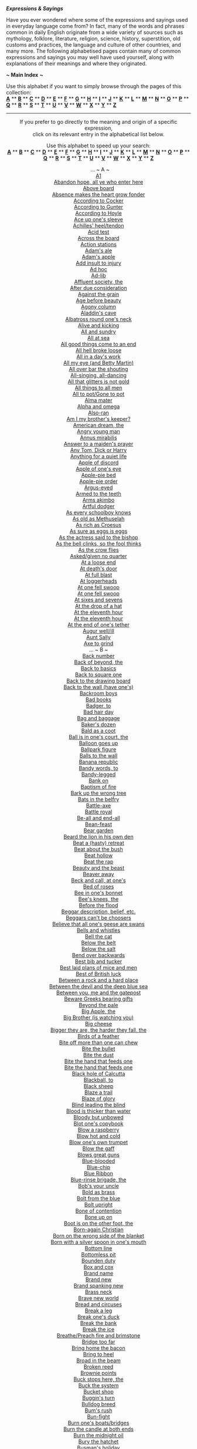 
*/Expressions & Sayings/*

Have you ever wondered where some of the expressions and sayings used in
everyday language come from? In fact, many of the words and phrases
common in daily English originate from a wide variety of sources such as
mythology, folklore, literature, religion, science, history,
superstition, old customs and practices, the language and culture of
other countries, and many more. The following alphabetised pages contain
many of common expressions and sayings you may well have used yourself,
along with explanations of their meanings and where they originated.

*~ Main Index* *~*

Use this alphabet if you want to simply browse through the pages of this
collection:\\
 [[http://users.tinyonline.co.uk/gswithenbank/sayings.htm][*A*]] **
[[http://users.tinyonline.co.uk/gswithenbank/sayingsb.htm][*B*]] **
[[http://users.tinyonline.co.uk/gswithenbank/sayingsc.htm][*C*]] **
[[http://users.tinyonline.co.uk/gswithenbank/sayingsd.htm][*D*]] **
[[http://users.tinyonline.co.uk/gswithenbank/sayingse.htm][*E*]] **
[[http://users.tinyonline.co.uk/gswithenbank/sayingsf.htm][*F*]] **
[[http://users.tinyonline.co.uk/gswithenbank/sayingsg.htm][*G*]] **
[[http://users.tinyonline.co.uk/gswithenbank/sayingsh.htm][*H*]] **
[[http://users.tinyonline.co.uk/gswithenbank/sayingsi.htm][*I*]] **
[[http://users.tinyonline.co.uk/gswithenbank/sayingsj.htm][*J*]] **
[[http://users.tinyonline.co.uk/gswithenbank/sayingsk.htm][*K*]] **
[[http://users.tinyonline.co.uk/gswithenbank/sayingsl.htm][*L*]] **
[[http://users.tinyonline.co.uk/gswithenbank/sayingsm.htm][*M*]] **
[[http://users.tinyonline.co.uk/gswithenbank/sayingsn.htm][*N*]] **
[[http://users.tinyonline.co.uk/gswithenbank/sayingso.htm][*O*]] **
[[http://users.tinyonline.co.uk/gswithenbank/sayingsp.htm][*P*]] **
[[http://users.tinyonline.co.uk/gswithenbank/sayingsq.htm][*Q*]] **
[[http://users.tinyonline.co.uk/gswithenbank/sayingsr.htm][*R*]] **
[[http://users.tinyonline.co.uk/gswithenbank/sayingss.htm][*S*]] **
[[http://users.tinyonline.co.uk/gswithenbank/sayingst.htm][*T*]] **
[[http://users.tinyonline.co.uk/gswithenbank/sayingsu.htm][*U*]] **
[[http://users.tinyonline.co.uk/gswithenbank/sayingsv.htm][*V*]] **
[[http://users.tinyonline.co.uk/gswithenbank/sayingsw.htm][*W*]] **
[[http://users.tinyonline.co.uk/gswithenbank/sayingsx.htm][*X*]] **
[[http://users.tinyonline.co.uk/gswithenbank/sayingsx.htm#Y][*Y*]] **
[[http://users.tinyonline.co.uk/gswithenbank/sayingsx.htm#Z][*Z*]]

--------------

#+BEGIN_HTML
  <div align="center">
#+END_HTML

If you prefer to go directly to the meaning and origin of a specific
expression,\\
 click on its relevant entry in the alphabetical list below.

Use this alphabet to speed up your search:\\
 [[http://users.tinyonline.co.uk/gswithenbank/sayindex.htm#A][*A*]] **
[[http://users.tinyonline.co.uk/gswithenbank/sayindex.htm#B][*B*]] **
[[http://users.tinyonline.co.uk/gswithenbank/sayindex.htm#C][*C*]] **
[[http://users.tinyonline.co.uk/gswithenbank/sayindex.htm#D][*D*]] **
[[http://users.tinyonline.co.uk/gswithenbank/sayindex.htm#E][*E*]] **
[[http://users.tinyonline.co.uk/gswithenbank/sayindex.htm#F][*F*]] **
[[http://users.tinyonline.co.uk/gswithenbank/sayindex.htm#G][*G*]] **
[[http://users.tinyonline.co.uk/gswithenbank/sayindex.htm#H][*H*]] **
[[http://users.tinyonline.co.uk/gswithenbank/sayindex.htm#I][*I*]] **
[[http://users.tinyonline.co.uk/gswithenbank/sayindex.htm#J][*J*]] **
[[http://users.tinyonline.co.uk/gswithenbank/sayindex.htm#K][*K*]] **
[[http://users.tinyonline.co.uk/gswithenbank/sayindex.htm#L][*L*]] **
[[http://users.tinyonline.co.uk/gswithenbank/sayindex.htm#M][*M*]] **
[[http://users.tinyonline.co.uk/gswithenbank/sayindex.htm#N][*N*]] **
[[http://users.tinyonline.co.uk/gswithenbank/sayindex.htm#O][*O*]] **
[[http://users.tinyonline.co.uk/gswithenbank/sayindex.htm#P][*P*]] **
[[http://users.tinyonline.co.uk/gswithenbank/sayindex.htm#Q][*Q*]] **
[[http://users.tinyonline.co.uk/gswithenbank/sayindex.htm#R][*R*]] **
[[http://users.tinyonline.co.uk/gswithenbank/sayindex.htm#S][*S*]] **
[[http://users.tinyonline.co.uk/gswithenbank/sayindex.htm#T][*T*]] **
[[http://users.tinyonline.co.uk/gswithenbank/sayindex.htm#U][*U*]] **
[[http://users.tinyonline.co.uk/gswithenbank/sayindex.htm#V][*V*]] **
[[http://users.tinyonline.co.uk/gswithenbank/sayindex.htm#W][*W*]] **
[[http://users.tinyonline.co.uk/gswithenbank/sayindex.htm#X][*X*]] **
[[http://users.tinyonline.co.uk/gswithenbank/sayindex.htm#Y][*Y*]] **
[[http://users.tinyonline.co.uk/gswithenbank/sayindex.htm#Z][*Z*]]

 
... ~ A ~\\
 [[http://users.tinyonline.co.uk/gswithenbank/sayings.htm#A1][A1]]\\

[[http://users.tinyonline.co.uk/gswithenbank/sayings.htm#Abandon%20hope,%20all%20ye%20who%20enter%20here][Abandon
hope, all ye who enter here]]\\

[[http://users.tinyonline.co.uk/gswithenbank/sayings.htm#Above%20board][Above
board]]\\

[[http://users.tinyonline.co.uk/gswithenbank/sayings.htm#Absence%20makes%20the%20heart%20grow%20fonder][Absence
makes the heart grow fonder]]\\

[[http://users.tinyonline.co.uk/gswithenbank/sayings.htm#According%20to%20Cocker][According
to Cocker]]\\

[[http://users.tinyonline.co.uk/gswithenbank/sayings.htm#according%20to%20Gunter][According
to Gunter]]\\

[[http://users.tinyonline.co.uk/gswithenbank/sayings.htm#according%20to%20Hoyle][According
to Hoyle]]\\

[[http://users.tinyonline.co.uk/gswithenbank/sayings.htm#Ace%20up%20one's%20sleeve][Ace
up one's sleeve]]\\

[[http://users.tinyonline.co.uk/gswithenbank/sayings.htm#Achilles'%20heel/tendon][Achilles'
heel/tendon]]\\

[[http://users.tinyonline.co.uk/gswithenbank/sayings.htm#Acid%20test][Acid
test]]\\

[[http://users.tinyonline.co.uk/gswithenbank/sayings.htm#Across%20the%20board][Across
the board]]\\

[[http://users.tinyonline.co.uk/gswithenbank/sayings.htm#Action%20stations][Action
stations]]\\

[[http://users.tinyonline.co.uk/gswithenbank/sayingsf.htm#Adam's%20ale][Adam's
ale]]\\

[[http://users.tinyonline.co.uk/gswithenbank/sayingsf.htm#Adam's%20apple][Adam's
apple]]\\

[[http://users.tinyonline.co.uk/gswithenbank/sayings.htm#Add%20insult%20to%20injury][Add
insult to injury]]\\
 [[http://users.tinyonline.co.uk/gswithenbank/sayings.htm#Ad%20hoc][Ad
hoc]]\\

[[http://users.tinyonline.co.uk/gswithenbank/sayings.htm#Ad-lib][Ad-lib]]\\

[[http://users.tinyonline.co.uk/gswithenbank/sayings.htm#Affluent%20society,%20the][Affluent
society, the]]\\

[[http://users.tinyonline.co.uk/gswithenbank/sayings.htm#After%20due%20consideration][After
due consideration]]\\

[[http://users.tinyonline.co.uk/gswithenbank/sayings.htm#Against%20the%20grain][Against
the grain]]\\

[[http://users.tinyonline.co.uk/gswithenbank/sayings.htm#Age%20before%20beauty][Age
before beauty]]\\

[[http://users.tinyonline.co.uk/gswithenbank/sayings.htm#Agony%20column][Agony
column]]\\

[[http://users.tinyonline.co.uk/gswithenbank/sayings.htm#Aladdin's%20cave][Aladdin's
cave]]\\

[[http://users.tinyonline.co.uk/gswithenbank/sayings.htm#Albatross%20round%20one's%20neck][Albatross
round one's neck]]\\

[[http://users.tinyonline.co.uk/gswithenbank/sayings.htm#Alive%20and%20kicking][Alive
and kicking]]\\

[[http://users.tinyonline.co.uk/gswithenbank/sayings.htm#All%20and%20sundry][All
and sundry]]\\

[[http://users.tinyonline.co.uk/gswithenbank/sayings.htm#All%20at%20sea][All
at sea]]\\

[[http://users.tinyonline.co.uk/gswithenbank/sayings.htm#All%20good%20things%20come%20to%20an%20end][All
good things come to an end]]\\

[[http://users.tinyonline.co.uk/gswithenbank/sayings.htm#All%20hell%20broke%20loose][All
hell broke loose]]\\

[[http://users.tinyonline.co.uk/gswithenbank/sayings.htm#All%20in%20a%20day's%20work][All
in a day's work]]\\

[[http://users.tinyonline.co.uk/gswithenbank/sayings.htm#All%20my%20eye%20(and%20Betty%20Martin)%20-][All
my eye (and Betty Martin)]]\\

[[http://users.tinyonline.co.uk/gswithenbank/sayings.htm#All%20over%20bar%20the%20shouting][All
over bar the shouting]]\\

[[http://users.tinyonline.co.uk/gswithenbank/sayings.htm#All-singing,%20all-dancing][All-singing,
all-dancing]]\\

[[http://users.tinyonline.co.uk/gswithenbank/sayings.htm#All%20that%20glitters%20is%20not%20gold][All
that glitters is not gold]]\\

[[http://users.tinyonline.co.uk/gswithenbank/sayings.htm#All%20things%20to%20all%20men][All
things to all men]]\\

[[http://users.tinyonline.co.uk/gswithenbank/sayings.htm#All%20to%20pot/Gone%20to%20pot][All
to pot/Gone to pot]]\\

[[http://users.tinyonline.co.uk/gswithenbank/sayings.htm#Alma%20mater][Alma
mater]]\\

[[http://users.tinyonline.co.uk/gswithenbank/sayings.htm#Alpha%20and%20omega][Alpha
and omega]]\\

[[http://users.tinyonline.co.uk/gswithenbank/sayings.htm#Also-ran][Also-ran]]\\

[[http://users.tinyonline.co.uk/gswithenbank/sayings.htm#Am%20I%20my%20brother's%20keeper?][Am
I my brother's keeper?]]\\

[[http://users.tinyonline.co.uk/gswithenbank/sayings.htm#American%20dream,%20the][American
dream, the]]\\

[[http://users.tinyonline.co.uk/gswithenbank/sayings.htm#Angry%20young%20man][Angry
young man]]\\

[[http://users.tinyonline.co.uk/gswithenbank/sayings.htm#Annus%20mirabilis][Annus
mirabilis]]\\

[[http://users.tinyonline.co.uk/gswithenbank/sayings.htm#Answer%20to%20a%20maiden's%20prayer][Answer
to a maiden's prayer]]\\

[[http://users.tinyonline.co.uk/gswithenbank/sayings.htm#Any%20Tom,%20Dick%20or%20Harry][Any
Tom, Dick or Harry]]\\

[[http://users.tinyonline.co.uk/gswithenbank/sayings.htm#Anything%20for%20a%20quiet%20life][Anything
for a quiet life]]\\

[[http://users.tinyonline.co.uk/gswithenbank/sayings.htm#Apple%20of%20discord][Apple
of discord]]\\

[[http://users.tinyonline.co.uk/gswithenbank/sayings.htm#Apple%20of%20one's%20eye][Apple
of one's eye]]\\

[[http://users.tinyonline.co.uk/gswithenbank/sayings.htm#Apple-pie%20bed][Apple-pie
bed]]\\

[[http://users.tinyonline.co.uk/gswithenbank/sayings.htm#Apple-pie%20order][Apple-pie
order]]\\

[[http://users.tinyonline.co.uk/gswithenbank/sayings.htm#Argus-eyed][Argus-eyed]]\\

[[http://users.tinyonline.co.uk/gswithenbank/sayings.htm#Armed%20to%20the%20teeth][Armed
to the teeth]]\\

[[http://users.tinyonline.co.uk/gswithenbank/sayings.htm#Arms%20akimbo][Arms
akimbo]]\\

[[http://users.tinyonline.co.uk/gswithenbank/sayings.htm#Artful%20dodger][Artful
dodger]]\\

[[http://users.tinyonline.co.uk/gswithenbank/sayings.htm#As%20every%20schoolboy%20knows][As
every schoolboy knows]]\\

[[http://users.tinyonline.co.uk/gswithenbank/sayings.htm#As%20old%20as%20Methuselah][As
old as Methuselah]]\\

[[http://users.tinyonline.co.uk/gswithenbank/sayings.htm#As%20rich%20as%20Croesus][As
rich as Croesus]]\\

[[http://users.tinyonline.co.uk/gswithenbank/sayings.htm#As%20sure%20as%20eggs%20is%20eggs][As
sure as eggs is eggs]]\\

[[http://users.tinyonline.co.uk/gswithenbank/sayings.htm#As%20the%20actress%20said%20to%20the%20bishop][As
the actress said to the bishop]]\\

[[http://users.tinyonline.co.uk/gswithenbank/sayings.htm#As%20the%20bell%20clinks,%20so%20the%20fool%20thinks][As
the bell clinks, so the fool thinks]]\\

[[http://users.tinyonline.co.uk/gswithenbank/sayings.htm#As%20the%20crow%20flies][As
the crow flies]]\\

[[http://users.tinyonline.co.uk/gswithenbank/sayings.htm#Asked/given%20no%20quarter][Asked/given
no quarter]]\\

[[http://users.tinyonline.co.uk/gswithenbank/sayings.htm#At%20a%20loose%20end][At
a loose end]]\\

[[http://users.tinyonline.co.uk/gswithenbank/sayings.htm#At%20death's%20door][At
death's door]]\\

[[http://users.tinyonline.co.uk/gswithenbank/sayings.htm#At%20full%20blast][At
full blast]]\\

[[http://users.tinyonline.co.uk/gswithenbank/sayings.htm#At%20loggerheads][At
loggerheads]]\\

[[http://users.tinyonline.co.uk/gswithenbank/sayings.htm#At%20one%20fell%20swoop][At
one fell swoop]]\\

[[http://users.tinyonline.co.uk/gswithenbank/sayings.htm#At%20one%20fell%20swoop][At
one fell swoop]]\\

[[http://users.tinyonline.co.uk/gswithenbank/sayings.htm#At%20sixes%20and%20sevens][At
sixes and sevens]]\\

[[http://users.tinyonline.co.uk/gswithenbank/sayings.htm#At%20the%20drop%20of%20a%20hat][At
the drop of a hat]]\\

[[http://users.tinyonline.co.uk/gswithenbank/sayings.htm#At%20the%20eleventh%20hour][At
the eleventh hour]]\\

[[http://users.tinyonline.co.uk/gswithenbank/sayings.htm#At%20the%20eleventh%20hour][At
the eleventh hour]]\\

[[http://users.tinyonline.co.uk/gswithenbank/sayings.htm#At%20the%20end%20of%20one's%20tether][At
the end of one's tether]]\\

[[http://users.tinyonline.co.uk/gswithenbank/sayings.htm#Augur%20well/ill][Augur
well/ill]]\\

[[http://users.tinyonline.co.uk/gswithenbank/sayings.htm#Aunt%20Sally][Aunt
Sally]]\\

[[http://users.tinyonline.co.uk/gswithenbank/sayings.htm#Axe%20to%20grind][Axe
to grind]]\\
 ... ~ B ~\\

[[http://users.tinyonline.co.uk/gswithenbank/sayingsb.htm#Back%20number][Back
number]]\\

[[http://users.tinyonline.co.uk/gswithenbank/sayingsb.htm#Back%20of%20beyond,%20the][Back
of beyond, the]]\\

[[http://users.tinyonline.co.uk/gswithenbank/sayingsb.htm#Back%20to%20basics][Back
to basics]]\\

[[http://users.tinyonline.co.uk/gswithenbank/sayingsb.htm#Back%20to%20square%20one][Back
to square one]]\\

[[http://users.tinyonline.co.uk/gswithenbank/sayingsb.htm#Back%20to%20the%20drawing%20board][Back
to the drawing board]]\\

[[http://users.tinyonline.co.uk/gswithenbank/sayingsb.htm#Back%20to%20the%20wall%20(have%20one's)][Back
to the wall (have one's)]]\\

[[http://users.tinyonline.co.uk/gswithenbank/sayingsb.htm#Backroom%20boys][Backroom
boys]]\\

[[http://users.tinyonline.co.uk/gswithenbank/sayingsb.htm#Bad%20books][Bad
books]]\\

[[http://users.tinyonline.co.uk/gswithenbank/sayingsb.htm#Badger,%20to][Badger,
to]]\\

[[http://users.tinyonline.co.uk/gswithenbank/sayingsb.htm#Bad%20hair%20day][Bad
hair day]]\\

[[http://users.tinyonline.co.uk/gswithenbank/sayingsb.htm#Bag%20and%20baggage][Bag
and baggage]]\\

[[http://users.tinyonline.co.uk/gswithenbank/sayingsb.htm#Baker's%20dozen][Baker's
dozen]]\\

[[http://users.tinyonline.co.uk/gswithenbank/sayingsb.htm#Bald%20as%20a%20coot][Bald
as a coot]]\\

[[http://users.tinyonline.co.uk/gswithenbank/sayingsb.htm#Ball%20is%20in%20one's%20court,%20the][Ball
is in one's court, the]]\\

[[http://users.tinyonline.co.uk/gswithenbank/sayingsb.htm#Balloon%20goes%20up][Balloon
goes up]]\\

[[http://users.tinyonline.co.uk/gswithenbank/sayingsb.htm#Ballpark%20figure][Ballpark
figure]]\\

[[http://users.tinyonline.co.uk/gswithenbank/sayingsb.htm#Balls%20to%20the%20wall][Balls
to the wall]]\\

[[http://users.tinyonline.co.uk/gswithenbank/sayingsb.htm#Banana%20republic][Banana
republic]]\\

[[http://users.tinyonline.co.uk/gswithenbank/sayingsb.htm#Bandy%20words,%20to][Bandy
words, to]]\\

[[http://users.tinyonline.co.uk/gswithenbank/sayingsb.htm#bandy-legged][Bandy-legged]]\\

[[http://users.tinyonline.co.uk/gswithenbank/sayingsb.htm#Bank%20on][Bank
on]]\\

[[http://users.tinyonline.co.uk/gswithenbank/sayingsb.htm#Baptism%20of%20fire][Baptism
of fire]]\\

[[http://users.tinyonline.co.uk/gswithenbank/sayingsb.htm#Bark%20up%20the%20wrong%20tree][Bark
up the wrong tree]]\\

[[http://users.tinyonline.co.uk/gswithenbank/sayingsb.htm#Bats%20in%20the%20belfry][Bats
in the belfry]]\\

[[http://users.tinyonline.co.uk/gswithenbank/sayingsb.htm#Battle-axe][Battle-axe]]\\

[[http://users.tinyonline.co.uk/gswithenbank/sayingsb.htm#Battle%20royal][Battle
royal]]\\

[[http://users.tinyonline.co.uk/gswithenbank/sayingsb.htm#Be-all%20and%20end-all][Be-all
and end-all]]\\

[[http://users.tinyonline.co.uk/gswithenbank/sayingsb.htm#Bean-feast][Bean-feast]]\\

[[http://users.tinyonline.co.uk/gswithenbank/sayingsb.htm#Bear-garden][Bear
garden]]\\

[[http://users.tinyonline.co.uk/gswithenbank/sayingsb.htm#Beard%20the%20lion%20in%20his%20own%20den][Beard
the lion in his own den]]\\

[[http://users.tinyonline.co.uk/gswithenbank/sayingsb.htm#Beat%20a%20(hasty)%20retreat][Beat
a (hasty) retreat]]\\

[[http://users.tinyonline.co.uk/gswithenbank/sayingsb.htm#Beat%20about%20the%20bush][Beat
about the bush]]\\

[[http://users.tinyonline.co.uk/gswithenbank/sayingsb.htm#Beat%20hollow][Beat
hollow]]\\

[[http://users.tinyonline.co.uk/gswithenbank/sayingsb.htm#Beat%20the%20rap][Beat
the rap]]\\

[[http://users.tinyonline.co.uk/gswithenbank/sayingsb.htm#Beauty%20and%20the%20beast][Beauty
and the beast]]\\

[[http://users.tinyonline.co.uk/gswithenbank/sayingsb.htm#Beaver%20away][Beaver
away]]\\

[[http://users.tinyonline.co.uk/gswithenbank/sayingsb.htm#Beck%20and%20call,%20at%20one's][Beck
and call, at one's]]\\

[[http://users.tinyonline.co.uk/gswithenbank/sayingsb.htm#Bed%20of%20roses][Bed
of roses]]\\

[[http://users.tinyonline.co.uk/gswithenbank/sayingsb.htm#Bee%20in%20one's%20bonnet][Bee
in one's bonnet]]\\

[[http://users.tinyonline.co.uk/gswithenbank/sayingsb.htm#Bee's%20knees,%20the][Bee's
knees, the]]\\

[[http://users.tinyonline.co.uk/gswithenbank/sayingsb.htm#Before%20the%20flood][Before
the flood]]\\

[[http://users.tinyonline.co.uk/gswithenbank/sayingsb.htm#Beggar%20description,%20belief,%20etc.][Beggar
description, belief, etc.]]\\

[[http://users.tinyonline.co.uk/gswithenbank/sayingsb.htm#Beggars%20can't%20be%20choosers][Beggars
can't be choosers]]\\

[[http://users.tinyonline.co.uk/gswithenbank/sayingsb.htm#Believe%20that%20all%20one's%20geese%20are%20swans][Believe
that all one's geese are swans]]\\

[[http://users.tinyonline.co.uk/gswithenbank/sayingsb.htm#Bells%20and%20whistles][Bells
and whistles]]\\

[[http://users.tinyonline.co.uk/gswithenbank/sayingsb.htm#Bell%20the%20cat][Bell
the cat]]\\

[[http://users.tinyonline.co.uk/gswithenbank/sayingsb.htm#Below%20the%20belt][Below
the belt]]\\

[[http://users.tinyonline.co.uk/gswithenbank/sayingsb.htm#Below%20the%20salt][Below
the salt]]\\

[[http://users.tinyonline.co.uk/gswithenbank/sayingsb.htm#Bend%20over%20backwards][Bend
over backwards]]\\

[[http://users.tinyonline.co.uk/gswithenbank/sayingsb.htm#Best%20bib%20and%20tucker][Best
bib and tucker]]\\

[[http://users.tinyonline.co.uk/gswithenbank/sayingsb.htm#Best%20laid%20plans%20of%20mice%20and%20men%20(go%20oft%20astray)][Best
laid plans of mice and men]]\\

[[http://users.tinyonline.co.uk/gswithenbank/sayingsb.htm#Best%20of%20British%20luck][Best
of British luck]]\\

[[http://users.tinyonline.co.uk/gswithenbank/sayingsb.htm#Between%20a%20rock%20and%20a%20hard%20place][Between
a rock and a hard place]]\\

[[http://users.tinyonline.co.uk/gswithenbank/sayingsb.htm#Between%20the%20devil%20and%20the%20deep%20(blue)%20sea][Between
the devil and the deep blue sea]]\\

[[http://users.tinyonline.co.uk/gswithenbank/sayingsb.htm#Between%20you,%20me%20and%20the%20gatepost][Between
you, me and the gatepost]]\\

[[http://users.tinyonline.co.uk/gswithenbank/sayingsb.htm#Beware%20Greeks%20bearing%20gifts][Beware
Greeks bearing gifts]]\\

[[http://users.tinyonline.co.uk/gswithenbank/sayingsb.htm#Beyond%20the%20pale][Beyond
the pale]]\\

[[http://users.tinyonline.co.uk/gswithenbank/sayingsb.htm#Big%20Apple,%20the][Big
Apple, the]]\\

[[http://users.tinyonline.co.uk/gswithenbank/sayingsb.htm#Big%20Brother%20(is%20watching%20you)][Big
Brother (is watching you)]]\\

[[http://users.tinyonline.co.uk/gswithenbank/sayingsb.htm#Big%20cheese][Big
cheese]]\\

[[http://users.tinyonline.co.uk/gswithenbank/sayingsb.htm#Bigger%20they%20are,%20the%20harder%20they%20fall,%20the][Bigger
they are, the harder they fall, the]]\\

[[http://users.tinyonline.co.uk/gswithenbank/sayingsb.htm#Birds%20of%20a%20feather][Birds
of a feather]]\\

[[http://users.tinyonline.co.uk/gswithenbank/sayingsb.htm#Bite%20off%20more%20than%20one%20can%20chew][Bite
off more than one can chew]]\\

[[http://users.tinyonline.co.uk/gswithenbank/sayingsb.htm#Bite%20the%20bullet][Bite
the bullet]]\\

[[http://users.tinyonline.co.uk/gswithenbank/sayingsb.htm#Bite%20the%20dust][Bite
the dust]]\\

[[http://users.tinyonline.co.uk/gswithenbank/sayingsb.htm#Bite%20the%20hand%20that%20feeds%20one][Bite
the hand that feeds one]]\\

[[http://users.tinyonline.co.uk/gswithenbank/sayingsb.htm#Bite%20the%20hand%20that%20feeds%20one][Bite
the hand that feeds one]]\\

[[http://users.tinyonline.co.uk/gswithenbank/sayingsb.htm#Black%20hole%20of%20Calcutta][Black
hole of Calcutta]]\\

[[http://users.tinyonline.co.uk/gswithenbank/sayingsb.htm#Blackball,%20to][Blackball,
to]]\\

[[http://users.tinyonline.co.uk/gswithenbank/sayingsb.htm#Black%20sheep][Black
sheep]]\\

[[http://users.tinyonline.co.uk/gswithenbank/sayingsb.htm#Blaze%20a%20trail][Blaze
a trail]]\\

[[http://users.tinyonline.co.uk/gswithenbank/sayingsb.htm#Blaze%20of%20glory][Blaze
of glory]]\\

[[http://users.tinyonline.co.uk/gswithenbank/sayingsb.htm#Blind%20leading%20the%20blind][Blind
leading the blind]]\\

[[http://users.tinyonline.co.uk/gswithenbank/sayingsb.htm#Blood%20is%20thicker%20than%20water][Blood
is thicker than water]]\\

[[http://users.tinyonline.co.uk/gswithenbank/sayingsb.htm#Bloody%20but%20unbowed][Bloody
but unbowed]]\\

[[http://users.tinyonline.co.uk/gswithenbank/sayingsb.htm#Blot%20one's%20copybook][Blot
one's copybook]]\\

[[http://users.tinyonline.co.uk/gswithenbank/sayingsb.htm#Blow%20a%20raspberry][Blow
a raspberry]]\\

[[http://users.tinyonline.co.uk/gswithenbank/sayingsb.htm#Blow%20hot%20and%20cold][Blow
hot and cold]]\\

[[http://users.tinyonline.co.uk/gswithenbank/sayingsb.htm#Blow%20one's%20own%20trumpet][Blow
one's own trumpet]]\\

[[http://users.tinyonline.co.uk/gswithenbank/sayingsb.htm#Blow%20the%20gaff][Blow
the gaff]]\\

[[http://users.tinyonline.co.uk/gswithenbank/sayingsb.htm#Blows%20great%20guns][Blows
great guns]]\\

[[http://users.tinyonline.co.uk/gswithenbank/sayingsb.htm#Blue-blooded][Blue-blooded]]\\

[[http://users.tinyonline.co.uk/gswithenbank/sayingsb.htm#Blue-chip][Blue-chip]]\\

[[http://users.tinyonline.co.uk/gswithenbank/sayingsb.htm#Blue%20Ribbon][Blue
Ribbon]]\\

[[http://users.tinyonline.co.uk/gswithenbank/sayingsb.htm#Blue-rinse%20brigade,%20the][Blue-rinse
brigade, the]]\\

[[http://users.tinyonline.co.uk/gswithenbank/sayingsb.htm#Bob's%20your%20uncle][Bob's
your uncle]]\\

[[http://users.tinyonline.co.uk/gswithenbank/sayingsb.htm#Bold%20as%20brass][Bold
as brass]]\\

[[http://users.tinyonline.co.uk/gswithenbank/sayingsb.htm#Bolt%20from%20the%20blue][Bolt
from the blue]]\\

[[http://users.tinyonline.co.uk/gswithenbank/sayingsb.htm#Bolt%20upright][Bolt
upright]]\\

[[http://users.tinyonline.co.uk/gswithenbank/sayingsb.htm#Bone%20of%20contention][Bone
of contention]]\\

[[http://users.tinyonline.co.uk/gswithenbank/sayingsb.htm#Bone%20up%20on][Bone
up on]]\\

[[http://users.tinyonline.co.uk/gswithenbank/sayingsb.htm#Boot%20is%20on%20the%20other%20foot,%20the][Boot
is on the other foot, the]]\\

[[http://users.tinyonline.co.uk/gswithenbank/sayingsb.htm#Born-again%20Christian][Born-again
Christian]]\\

[[http://users.tinyonline.co.uk/gswithenbank/sayingsb.htm#Born%20on%20the%20wrong%20side%20of%20the%20blanket][Born
on the wrong side of the blanket]]\\

[[http://users.tinyonline.co.uk/gswithenbank/sayingsb.htm#Born%20with%20a%20silver%20spoon%20in%20one's%20mouth][Born
with a silver spoon in one's mouth]]\\

[[http://users.tinyonline.co.uk/gswithenbank/sayingsb.htm#Bottom%20line][Bottom
line]]\\

[[http://users.tinyonline.co.uk/gswithenbank/sayingsb.htm#Bottomless%20pit][Bottomless
pit]]\\

[[http://users.tinyonline.co.uk/gswithenbank/sayingsb.htm#Bounden%20duty][Bounden
duty]]\\

[[http://users.tinyonline.co.uk/gswithenbank/sayingsb.htm#Box%20and%20cox][Box
and cox]]\\

[[http://users.tinyonline.co.uk/gswithenbank/sayingsb.htm#brand%20name][Brand
name]]\\

[[http://users.tinyonline.co.uk/gswithenbank/sayingsb.htm#Brand%20new][Brand
new]]\\

[[http://users.tinyonline.co.uk/gswithenbank/sayingsb.htm#brand%20spanking%20new][Brand
spanking new]]\\

[[http://users.tinyonline.co.uk/gswithenbank/sayingsb.htm#Brass%20neck][Brass
neck]]\\

[[http://users.tinyonline.co.uk/gswithenbank/sayingsb.htm#Brave%20new%20world][Brave
new world]]\\

[[http://users.tinyonline.co.uk/gswithenbank/sayingsb.htm#Bread%20and%20circuses][Bread
and circuses]]\\

[[http://users.tinyonline.co.uk/gswithenbank/sayingsb.htm#Break%20a%20leg][Break
a leg]]\\

[[http://users.tinyonline.co.uk/gswithenbank/sayingsb.htm#Break%20one's%20duck][Break
one's duck]]\\

[[http://users.tinyonline.co.uk/gswithenbank/sayingsb.htm#Break%20the%20bank][Break
the bank]]\\

[[http://users.tinyonline.co.uk/gswithenbank/sayingsb.htm#Break%20the%20ice][Break
the ice]]\\

[[http://users.tinyonline.co.uk/gswithenbank/sayingsb.htm#Breathe/Preach%20fire%20and%20brimstone][Breathe/Preach
fire and brimstone]]\\

[[http://users.tinyonline.co.uk/gswithenbank/sayingsb.htm#Bridge%20too%20far][Bridge
too far]]\\

[[http://users.tinyonline.co.uk/gswithenbank/sayingsb.htm#Bring%20home%20the%20bacon][Bring
home the bacon]]\\

[[http://users.tinyonline.co.uk/gswithenbank/sayingsb.htm#Bring%20to%20heel][Bring
to heel]]\\

[[http://users.tinyonline.co.uk/gswithenbank/sayingsb.htm#Broad%20in%20the%20beam][Broad
in the beam]]\\

[[http://users.tinyonline.co.uk/gswithenbank/sayingsb.htm#Broken%20reed][Broken
reed]]\\

[[http://users.tinyonline.co.uk/gswithenbank/sayingsb.htm#Brownie%20points][Brownie
points]]\\

[[http://users.tinyonline.co.uk/gswithenbank/sayingsb.htm#Buck%20stops%20here,%20the][Buck
stops here, the]]\\

[[http://users.tinyonline.co.uk/gswithenbank/sayingsb.htm#Buck%20the%20system][Buck
the system]]\\

[[http://users.tinyonline.co.uk/gswithenbank/sayingsb.htm#Bucket%20shop][Bucket
shop]]\\

[[http://users.tinyonline.co.uk/gswithenbank/sayingsb.htm#Buggins'%20turn][Buggin's
turn]]\\

[[http://users.tinyonline.co.uk/gswithenbank/sayingsb.htm#Bulldog%20breed][Bulldog
breed]]\\

[[http://users.tinyonline.co.uk/gswithenbank/sayingsb.htm#Bum's%20rush][Bum's
rush]]\\

[[http://users.tinyonline.co.uk/gswithenbank/sayingsb.htm#Bun-fight][Bun-fight]]\\

[[http://users.tinyonline.co.uk/gswithenbank/sayingsb.htm#Burn%20one's%20boats/bridges][Burn
one's boats/bridges]]\\

[[http://users.tinyonline.co.uk/gswithenbank/sayingsb.htm#Burn%20the%20candle%20at%20both%20ends][Burn
the candle at both ends]]\\

[[http://users.tinyonline.co.uk/gswithenbank/sayingsb.htm#Burn%20the%20midnight%20oil][Burn
the midnight oil]]\\

[[http://users.tinyonline.co.uk/gswithenbank/sayingsb.htm#Bury%20the%20hatchet][Bury
the hatchet]]\\

[[http://users.tinyonline.co.uk/gswithenbank/sayingsb.htm#Busman's%20holiday][Busman's
holiday]]\\

[[http://users.tinyonline.co.uk/gswithenbank/sayingsb.htm#Buy%20the%20farm][Buy
the farm]]\\

[[http://users.tinyonline.co.uk/gswithenbank/sayingsb.htm#By%20a%20long%20chalk][By
a long chalk]]\\

[[http://users.tinyonline.co.uk/gswithenbank/sayingsb.htm#By%20a%20long%20shot][By
a long shot]]\\

[[http://users.tinyonline.co.uk/gswithenbank/sayingsb.htm#By%20and%20by][By
and by]]\\

[[http://users.tinyonline.co.uk/gswithenbank/sayingsb.htm#By%20and%20large][By
and large]]\\

[[http://users.tinyonline.co.uk/gswithenbank/sayingsb.htm#By%20hook%20or%20by%20crook][By
hook or by crook]]\\

[[http://users.tinyonline.co.uk/gswithenbank/sayingsb.htm#By%20jingo][By
jingo]]\\
 [[http://users.tinyonline.co.uk/gswithenbank/sayingsb.htm#By%20Jove][By
Jove]]\\

[[http://users.tinyonline.co.uk/gswithenbank/sayingsb.htm#By%20the%20seat%20of%20one's%20pants][By
the seat of one's pants]]\\

[[http://users.tinyonline.co.uk/gswithenbank/sayingsb.htm#By%20the%20skin%20of%20one's%20teeth][By
the skin of one's teeth]]\\
 ... ~ C ~\\

[[http://users.tinyonline.co.uk/gswithenbank/sayingsc.htm#Cack-handed][Cack-handed]]\\

[[http://users.tinyonline.co.uk/gswithenbank/sayingsc.htm#Cadmean%20victory][Cadmean
victory]]\\

[[http://users.tinyonline.co.uk/gswithenbank/sayingsc.htm#Caesar's%20wife%20must%20be%20above%20suspicion][Caesar's
wife must be above suspicion]]\\

[[http://users.tinyonline.co.uk/gswithenbank/sayingsc.htm#Call%20a%20spade%20a%20spade][Call
a spade a spade]]\\

[[http://users.tinyonline.co.uk/gswithenbank/sayingsc.htm#Call%20off%20all%20bets][Call
off all bets]]\\

[[http://users.tinyonline.co.uk/gswithenbank/sayingsc.htm#Call%20one's%20bluff][Call
one's bluff]]\\

[[http://users.tinyonline.co.uk/gswithenbank/sayingsc.htm#Camp-follower][Camp-follower]]\\

[[http://users.tinyonline.co.uk/gswithenbank/sayingsc.htm#Carry%20coals%20to%20Newcastle][Carry
coals to Newcastle]]\\

[[http://users.tinyonline.co.uk/gswithenbank/sayingsc.htm#Carry%20the%20can][Carry
the can]]\\

[[http://users.tinyonline.co.uk/gswithenbank/sayingsc.htm#Carte%20blanche][/Carte
blanche/]]/\\
/
[[http://users.tinyonline.co.uk/gswithenbank/sayingsc.htm#Cash%20on%20the%20nail][Cash
on the nail]]\\

[[http://users.tinyonline.co.uk/gswithenbank/sayingsc.htm#Cast%20aspersions][Cast
aspersions]]\\

[[http://users.tinyonline.co.uk/gswithenbank/sayingsc.htm#Cast%20pearls%20before%20swine][Cast
pearls before swine]]\\

[[http://users.tinyonline.co.uk/gswithenbank/sayingsc.htm#Cast%20the%20first%20stone][Cast
the first stone]]\\

[[http://users.tinyonline.co.uk/gswithenbank/sayingsc.htm#Cat%20among%20the%20pigeons][Cat
among the pigeons]]\\

[[http://users.tinyonline.co.uk/gswithenbank/sayingsc.htm#Cat's-paw][Cat's-paw]]\\

[[http://users.tinyonline.co.uk/gswithenbank/sayingsb.htm#cat's%20pyjamas][Cat's
pyjamas]]\\

[[http://users.tinyonline.co.uk/gswithenbank/sayingsb.htm#the%20cat's%20whiskers][Cat's
whiskers]]\\

[[http://users.tinyonline.co.uk/gswithenbank/sayingsc.htm#Catch-22][Catch-22]]\\

[[http://users.tinyonline.co.uk/gswithenbank/sayingsc.htm#Catch%20red-handed][Catch
red-handed]]\\

[[http://users.tinyonline.co.uk/gswithenbank/sayingsc.htm#Catch%20out][Catch
out]]\\

[[http://users.tinyonline.co.uk/gswithenbank/sayingsc.htm#Caviare%20to%20the%20general][Caviare
to the general]]\\

[[http://users.tinyonline.co.uk/gswithenbank/sayingsc.htm#Century%20of%20the%20common%20man,%20the][Century
of the common man, the]]/\\
/
[[http://users.tinyonline.co.uk/gswithenbank/sayingsc.htm#C'est%20la%20guerre][/C'est
la guerre/]]\\

[[http://users.tinyonline.co.uk/gswithenbank/sayingsc.htm#Chalk%20and%20cheese%20(different%20as)][Chalk
and cheese (different as)]]\\

[[http://users.tinyonline.co.uk/gswithenbank/sayingsc.htm#Chalk%20up][Chalk
up]]\\

[[http://users.tinyonline.co.uk/gswithenbank/sayingsc.htm#Chance%20one's%20arm][Chance
one's arm]]\\

[[http://users.tinyonline.co.uk/gswithenbank/sayingsc.htm#Change/Swap%20horses%20in%20midstream][Change/Swap
horses in midstream]]\\

[[http://users.tinyonline.co.uk/gswithenbank/sayingsc.htm#Chapter%20and%20verse][Chapter
and verse]]\\

[[http://users.tinyonline.co.uk/gswithenbank/sayingsc.htm#Charity%20begins%20at%20home][Charity
begins at home]]\\

[[http://users.tinyonline.co.uk/gswithenbank/sayingsc.htm#Chattering%20classes,%20the][Chattering
classes, the]]\\

[[http://users.tinyonline.co.uk/gswithenbank/sayingsc.htm#Cheap%20at%20half%20the%20price][Cheap
at half the price]]\\

[[http://users.tinyonline.co.uk/gswithenbank/sayingsc.htm#Cheap%20jack][Cheap
jack]]\\

[[http://users.tinyonline.co.uk/gswithenbank/sayingsc.htm#Cheek%20by%20jowl][Cheek
by jowl]]\\

[[http://users.tinyonline.co.uk/gswithenbank/sayingsc.htm#Cheesed%20off][Cheesed
off]]\\

[[http://users.tinyonline.co.uk/gswithenbank/sayingsc.htm#Chew%20the%20fat][Chew
the fat]]\\

[[http://users.tinyonline.co.uk/gswithenbank/sayingsc.htm#Chew%20the%20rag][Chew
the rag]]\\

[[http://users.tinyonline.co.uk/gswithenbank/sayingsc.htm#Chickens%20will%20come%20home%20to%20roost,%20one's][Chickens
will come home to roost, one's]]\\

[[http://users.tinyonline.co.uk/gswithenbank/sayingsc.htm#Chinese%20fire%20drill][Chinese
fire drill]]\\

[[http://users.tinyonline.co.uk/gswithenbank/sayingsc.htm#Chip%20in][Chip
in]]\\

[[http://users.tinyonline.co.uk/gswithenbank/sayingsc.htm#Chip%20off%20the%20old%20block][Chip
off the old block]]\\

[[http://users.tinyonline.co.uk/gswithenbank/sayingsc.htm#Chip%20on%20one's%20shoulder][Chip
on one's shoulder]]\\

[[http://users.tinyonline.co.uk/gswithenbank/sayingsc.htm#Chock-a-block/chock%20full][Chock-a-block/Chock
full]]\\

[[http://users.tinyonline.co.uk/gswithenbank/sayingsc.htm#Chop%20and%20change][Chop
and change]]\\

[[http://users.tinyonline.co.uk/gswithenbank/sayingsc.htm#Circle%20the%20wagons][Circle
the wagons]]\\

[[http://users.tinyonline.co.uk/gswithenbank/sayingsc.htm#Clapped%20out][Clapped
out]]\\

[[http://users.tinyonline.co.uk/gswithenbank/sayingsc.htm#Clean%20as%20a%20whistle][Clean
as a whistle]]\\

[[http://users.tinyonline.co.uk/gswithenbank/sayingsc.htm#Clean%20bill%20of%20health][Clean
bill of health]]\\

[[http://users.tinyonline.co.uk/gswithenbank/sayingsc.htm#Clean%20slate][Clean
slate]]\\

[[http://users.tinyonline.co.uk/gswithenbank/sayingsc.htm#Clean%20sweep][Clean
sweep]]\\

[[http://users.tinyonline.co.uk/gswithenbank/sayingsc.htm#Clean%20the%20Augean%20stables][Clean
the Augean stables]]\\

[[http://users.tinyonline.co.uk/gswithenbank/sayingsc.htm#Cleanliness%20is%20next%20to%20godliness][Cleanliness
is next to godliness]]\\

[[http://users.tinyonline.co.uk/gswithenbank/sayingsc.htm#Clear%20the%20decks%20(for%20action)][Clear
the decks (for action)]]\\

[[http://users.tinyonline.co.uk/gswithenbank/sayingsc.htm#Clip%20one's%20wings][Clip
one's wings]]\\

[[http://users.tinyonline.co.uk/gswithenbank/sayingsc.htm#Cloak-and-dagger][Cloak-and-dagger]]\\

[[http://users.tinyonline.co.uk/gswithenbank/sayingsc.htm#Clockwork%20orange][Clockwork
orange]]\\

[[http://users.tinyonline.co.uk/gswithenbank/sayingsc.htm#Close%20one's%20eyes%20and%20think%20of%20England][Close
one's eyes and think of England]]\\

[[http://users.tinyonline.co.uk/gswithenbank/sayingsc.htm#Cloud-cuckoo-land][Cloud-cuckoo-land]]\\

[[http://users.tinyonline.co.uk/gswithenbank/sayingsc.htm#Clutch%20at%20straws][Clutch
at straws]]\\

[[http://users.tinyonline.co.uk/gswithenbank/sayingsc.htm#Coast%20is%20clear,%20the][Coast
is clear, the]]\\

[[http://users.tinyonline.co.uk/gswithenbank/sayingsc.htm#Cobbler%20should%20stick%20to%20his%20last,%20the][Cobbler
should stick to his last, the]]\\

[[http://users.tinyonline.co.uk/gswithenbank/sayingsc.htm#Cock-a-hoop][Cock-a-hoop]]\\

[[http://users.tinyonline.co.uk/gswithenbank/sayingsc.htm#Cock%20a%20snook%20at%20(someone)][Cock
a snook at (someone)]]\\

[[http://users.tinyonline.co.uk/gswithenbank/sayingsc.htm#Cock%20and%20bull%20story][Cock
and bull story]]\\

[[http://users.tinyonline.co.uk/gswithenbank/sayingsc.htm#Cold%20as%20charity][Cold
as charity]]\\

[[http://users.tinyonline.co.uk/gswithenbank/sayingsc.htm#Cold-blooded][Cold-blooded]]\\

[[http://users.tinyonline.co.uk/gswithenbank/sayingsc.htm#Cold%20enough%20to%20freeze%20the%20balls%20off%20a%20brass%20monkey][Cold
enough to freeze the balls off a brass monkey]]\\

[[http://users.tinyonline.co.uk/gswithenbank/sayingsc.htm#Cold%20feet][Cold
feet]]\\

[[http://users.tinyonline.co.uk/gswithenbank/sayingsc.htm#Cold%20shoulder][Cold
shoulder]]\\

[[http://users.tinyonline.co.uk/gswithenbank/sayingsc.htm#Cold%20turkey][Cold
turkey]]\\

[[http://users.tinyonline.co.uk/gswithenbank/sayingsc.htm#Come%20a%20cropper][Come
a cropper]]\\

[[http://users.tinyonline.co.uk/gswithenbank/sayingsc.htm#Come%20hell%20or%20high%20water][Come
hell or high water]]\\

[[http://users.tinyonline.co.uk/gswithenbank/sayingsc.htm#come%20home%20to%20roost][Come
home to roost]]\\

[[http://users.tinyonline.co.uk/gswithenbank/sayingsc.htm#Come%20out%20of%20one's%20shell][Come
out of one's shell]]\\

[[http://users.tinyonline.co.uk/gswithenbank/sayingss.htm#come/be%20up%20to%20scratch][Come
up to scratch]]\\

[[http://users.tinyonline.co.uk/gswithenbank/sayingsc.htm#Come%20up%20trumps][Come
up trumps]]\\

[[http://users.tinyonline.co.uk/gswithenbank/sayingsc.htm#Come%20within%20an%20ace%20of][Come
within an ace of]]\\

[[http://users.tinyonline.co.uk/gswithenbank/sayingsc.htm#Confusion%20worse%20confounded][Confusion
worse confounded]]\\

[[http://users.tinyonline.co.uk/gswithenbank/sayingsc.htm#Cook%20one's%20goose][Cook
one's goose]]\\

[[http://users.tinyonline.co.uk/gswithenbank/sayingsc.htm#Copper-bottomed][Copper-bottomed]]\\

[[http://users.tinyonline.co.uk/gswithenbank/sayingsb.htm#copybook][Copybook]]\\

[[http://users.tinyonline.co.uk/gswithenbank/sayingsc.htm#Corridors%20of%20power][Corridors
of power]]\\

[[http://users.tinyonline.co.uk/gswithenbank/sayingsc.htm#Cost%20an%20arm%20and%20a%20leg][Cost
an arm and a leg]]\\

[[http://users.tinyonline.co.uk/gswithenbank/sayingsc.htm#Cotton%20on][Cotton
on]]\\

[[http://users.tinyonline.co.uk/gswithenbank/sayingsc.htm#Could%20sleep%20on%20a%20clothes%20line][Could
sleep on a clothes line]]\\

[[http://users.tinyonline.co.uk/gswithenbank/sayingsc.htm#Counsel%20of%20perfection][Counsel
of perfection]]\\

[[http://users.tinyonline.co.uk/gswithenbank/sayingsc.htm#Course%20of%20true%20love%20never%20did%20run%20smooth,%20the][Course
of true love never did run smooth, the]]\\

[[http://users.tinyonline.co.uk/gswithenbank/sayingsc.htm#Cover%20a%20multitude%20of%20sins][Cover
a multitude of sins]]\\

[[http://users.tinyonline.co.uk/gswithenbank/sayingsc.htm#Cover%20one's%20ass][Cover
ones' ass]]\\

[[http://users.tinyonline.co.uk/gswithenbank/sayingsc.htm#Crack%20of%20doom][Crack
of doom]]\\

[[http://users.tinyonline.co.uk/gswithenbank/sayingsc.htm#Credibility%20gap][Credibility
gap]]\\

[[http://users.tinyonline.co.uk/gswithenbank/sayingsc.htm#Criss-cross][Criss-cross]]\\

[[http://users.tinyonline.co.uk/gswithenbank/sayingsc.htm#Crocodile%20tears][Crocodile
tears]]\\

[[http://users.tinyonline.co.uk/gswithenbank/sayingsc.htm#Cross%20one%20has%20to%20bear,%20the][Cross
one has to bear, the]]\\

[[http://users.tinyonline.co.uk/gswithenbank/sayingsc.htm#Cross%20the%20Rubicon][Cross
the Rubicon]]\\

[[http://users.tinyonline.co.uk/gswithenbank/sayingsc.htm#Cry%20all%20the%20way%20to%20the%20bank][Cry
all the way to the bank]]\\

[[http://users.tinyonline.co.uk/gswithenbank/sayingsc.htm#Cry%20havoc][Cry
havoc]]\\

[[http://users.tinyonline.co.uk/gswithenbank/sayingsc.htm#Cry%20wolf][Cry
wolf]]\\

[[http://users.tinyonline.co.uk/gswithenbank/sayingsc.htm#Cuckoo%20in%20the%20nest][Cuckoo
in the nest]]\\

[[http://users.tinyonline.co.uk/gswithenbank/sayingsc.htm#Cup%20that%20cheers,%20the][Cup
that cheers, the]]\\

[[http://users.tinyonline.co.uk/gswithenbank/sayingsc.htm#Curate's%20egg,%20like%20the][Curate's
egg, like the]]\\

[[http://users.tinyonline.co.uk/gswithenbank/sayingsc.htm#Curry%20favour][Curry
favour]]\\

[[http://users.tinyonline.co.uk/gswithenbank/sayingsc.htm#Curtain%20lecture][Curtain
lecture]]\\

[[http://users.tinyonline.co.uk/gswithenbank/sayingsc.htm#Customer%20is%20always%20right,%20the][Customer
is always right, the]]\\

[[http://users.tinyonline.co.uk/gswithenbank/sayingsc.htm#Cut%20and%20dried][Cut
and dried]]\\

[[http://users.tinyonline.co.uk/gswithenbank/sayingsc.htm#Cut%20and%20run][Cut
and run]]\\

[[http://users.tinyonline.co.uk/gswithenbank/sayingsc.htm#Cut%20and%20thrust][Cut
and thrust]]\\

[[http://users.tinyonline.co.uk/gswithenbank/sayingsb.htm#cut%20no%20ice][Cut
no ice]]\\

[[http://users.tinyonline.co.uk/gswithenbank/sayingsc.htm#Cut%20the%20mustard][Cut
the mustard]]\\

[[http://users.tinyonline.co.uk/gswithenbank/sayingsc.htm#Cut%20to%20the%20chase][Cut
to the chase]]\\

[[http://users.tinyonline.co.uk/gswithenbank/sayingsc.htm#Cut%20to%20the%20quick][Cut
to the quick]]\\
 ... ~ D ~\\

[[http://users.tinyonline.co.uk/gswithenbank/sayingsd.htm#Damn%20with%20faint%20praise][Damn
with faint praise]]\\

[[http://users.tinyonline.co.uk/gswithenbank/sayingsd.htm#Dance%20attendance%20on][Dance
attendance on]]\\

[[http://users.tinyonline.co.uk/gswithenbank/sayingsd.htm#Daniel%20come%20to%20judgement,%20a][Daniel
come to judgement, a]]\\

[[http://users.tinyonline.co.uk/gswithenbank/sayingsd.htm#Daniel%20in%20the%20lion's%20den][Daniel
in the lion's den]]\\

[[http://users.tinyonline.co.uk/gswithenbank/sayingsd.htm#Darby%20and%20Joan][Darby
and Joan]]\\

[[http://users.tinyonline.co.uk/gswithenbank/sayingsd.htm#Dark%20horse][Dark
horse]]\\

[[http://users.tinyonline.co.uk/gswithenbank/sayingsd.htm#David%20and%20Goliath][David
and Goliath]]\\

[[http://users.tinyonline.co.uk/gswithenbank/sayingsd.htm#Davy%20Jones's%20locker][Davy
Jones's locker]]\\

[[http://users.tinyonline.co.uk/gswithenbank/sayingsd.htm#Day%20of%20Judgement][Day
of Judgement]]\\

[[http://users.tinyonline.co.uk/gswithenbank/sayingsd.htm#Days%20are%20numbered,%20one's][Days
are numbered, one's]]\\

[[http://users.tinyonline.co.uk/gswithenbank/sayingsd.htm#Dead%20as%20a%20dodo][Dead
as a dodo]]\\

[[http://users.tinyonline.co.uk/gswithenbank/sayingsd.htm#Dead%20as%20a%20door-nail][Dead
as a door-nail]]\\

[[http://users.tinyonline.co.uk/gswithenbank/sayingsd.htm#Dead%20duck][Dead
duck]]\\

[[http://users.tinyonline.co.uk/gswithenbank/sayingsd.htm#Dead%20in%20the%20water][Dead
in the water]]\\

[[http://users.tinyonline.co.uk/gswithenbank/sayingsd.htm#Dead%20ringer][Dead
ringer]]\\

[[http://users.tinyonline.co.uk/gswithenbank/sayingsd.htm#Dead%20Sea%20fruit][Dead
Sea fruit]]\\

[[http://users.tinyonline.co.uk/gswithenbank/sayingsd.htm#Dead%20to%20the%20world][Dead
to the world]]\\

[[http://users.tinyonline.co.uk/gswithenbank/sayingsd.htm#Dear-John%20letter][Dear-John
letter]]\\

[[http://users.tinyonline.co.uk/gswithenbank/sayingsd.htm#Derring-do][Derring-do]]\\

[[http://users.tinyonline.co.uk/gswithenbank/sayingsd.htm#Devil%20to%20pay,%20the][Devil
to pay, the]]\\

[[http://users.tinyonline.co.uk/gswithenbank/sayingsd.htm#Devils'%20advocate][Devil's
advocate]]\\

[[http://users.tinyonline.co.uk/gswithenbank/sayingsd.htm#Die-hard][Die-hard]]\\

[[http://users.tinyonline.co.uk/gswithenbank/sayingsd.htm#Die%20is%20cast,%20the][Die
is cast, the]]\\

[[http://users.tinyonline.co.uk/gswithenbank/sayingsd.htm#Discretion%20is%20the%20better%20part%20of%20valour][Discretion
is the better part of valour]]\\

[[http://users.tinyonline.co.uk/gswithenbank/sayingsd.htm#Dish%20one's%20chances][Dish
one's chances]]\\

[[http://users.tinyonline.co.uk/gswithenbank/sayingsd.htm#Divide%20and%20rule][Divide
and rule]]\\

[[http://users.tinyonline.co.uk/gswithenbank/sayingsd.htm#Do%20as%20you%20would%20be%20done%20by][Do
as you would be done by]]\\

[[http://users.tinyonline.co.uk/gswithenbank/sayingsd.htm#Dog-days][Dog-days]]\\

[[http://users.tinyonline.co.uk/gswithenbank/sayingsd.htm#Dog%20in%20the%20manger][Dog
in the manger]]\\

[[http://users.tinyonline.co.uk/gswithenbank/sayingsd.htm#Dog's%20life][Dog's
life]]\\

[[http://users.tinyonline.co.uk/gswithenbank/sayingsd.htm#Donkey's%20years][Donkey's
years]]\\

[[http://users.tinyonline.co.uk/gswithenbank/sayingsd.htm#Don't%20look%20a%20gift-horse%20in%20the%20mouth][Don't
look a gift-horse in the mouth]]\\

[[http://users.tinyonline.co.uk/gswithenbank/sayingsd.htm#Doolally%20tap][Doolally
tap]]\\

[[http://users.tinyonline.co.uk/gswithenbank/sayingsd.htm#Doss-house][Doss-house]]\\

[[http://users.tinyonline.co.uk/gswithenbank/sayingsd.htm#Dot%20the%20i's%20and%20cross%20the%20t's][Dot
the i's and cross the t's]]\\

[[http://users.tinyonline.co.uk/gswithenbank/sayingsd.htm#Double%20Dutch][Double
Dutch]]\\

[[http://users.tinyonline.co.uk/gswithenbank/sayingsd.htm#Double%20quick/At%20the%20double][Double
quick/At the double]]\\

[[http://users.tinyonline.co.uk/gswithenbank/sayingsd.htm#Double%20whammy][Double
whammy]]\\

[[http://users.tinyonline.co.uk/gswithenbank/sayingsd.htm#Doubting%20Thomas][Doubting
Thomas]]\\

[[http://users.tinyonline.co.uk/gswithenbank/sayingsd.htm#Down%20at%20heel][Down
at heel]]\\

[[http://users.tinyonline.co.uk/gswithenbank/sayingsd.htm#Down%20in%20the%20dumps][Down
in the dumps]]\\

[[http://users.tinyonline.co.uk/gswithenbank/sayingsd.htm#Draw%20a%20blank][Draw
a blank]]\\

[[http://users.tinyonline.co.uk/gswithenbank/sayingsd.htm#Draw%20one's%20horns%20in][Draw
one's horns in]]\\

[[http://users.tinyonline.co.uk/gswithenbank/sayingsd.htm#Draw%20the%20line][Draw
the line]]\\

[[http://users.tinyonline.co.uk/gswithenbank/sayingsd.htm#Draw%20the%20short%20straw][Draw
the short straw]]\\

[[http://users.tinyonline.co.uk/gswithenbank/sayingsd.htm#Dreaming%20spires][Dreaming
spires]]\\

[[http://users.tinyonline.co.uk/gswithenbank/sayingsd.htm#Dressed%20to%20the%20nines][Dressed
to the nines]]\\

[[http://users.tinyonline.co.uk/gswithenbank/sayingsd.htm#Drive%20a%20coach%20and%20horses%20through][Drive
a coach and horses through]]\\

[[http://users.tinyonline.co.uk/gswithenbank/sayingsd.htm#Drop%20a%20brick][Drop
a brick]]\\

[[http://users.tinyonline.co.uk/gswithenbank/sayingsd.htm#Drum%20up][Drum
up]]\\

[[http://users.tinyonline.co.uk/gswithenbank/sayingsd.htm#Dunkirk%20spirit][Dunkirk
spirit]]\\

[[http://users.tinyonline.co.uk/gswithenbank/sayingsd.htm#Dutch%20courage][Dutch
courage]]\\

[[http://users.tinyonline.co.uk/gswithenbank/sayingsd.htm#Dutch%20treat][Dutch
treat]]\\

[[http://users.tinyonline.co.uk/gswithenbank/sayingsd.htm#Dutch%20uncle][Dutch
uncle]]\\

[[http://users.tinyonline.co.uk/gswithenbank/sayingsd.htm#Dyed-in-the-wool][Dyed-in-the-wool]]\\
 ... ~ E ~\\

[[http://users.tinyonline.co.uk/gswithenbank/sayingsb.htm#eager%20beaver][Eager
beaver]]\\

[[http://users.tinyonline.co.uk/gswithenbank/sayingse.htm#Eagle-eyed][Eagle-eyed]]\\

[[http://users.tinyonline.co.uk/gswithenbank/sayingse.htm#Ear%20to%20the%20ground][Ear
to the ground]]\\

[[http://users.tinyonline.co.uk/gswithenbank/sayingse.htm#Ears%20are%20burning,%20one's][Ears
are burning, one's]]\\

[[http://users.tinyonline.co.uk/gswithenbank/sayingse.htm#Eat,%20drink%20and%20be%20merry][Eat,
drink and be merry]]\\

[[http://users.tinyonline.co.uk/gswithenbank/sayingse.htm#Eat%20humble%20pie][Eat
humble pie]]\\

[[http://users.tinyonline.co.uk/gswithenbank/sayingse.htm#Eat%20your%20heart%20out][Eat
your heart out]]\\
 [[http://users.tinyonline.co.uk/gswithenbank/sayingse.htm#Egg%20on][Egg
on]]\\

[[http://users.tinyonline.co.uk/gswithenbank/sayingse.htm#Elephant%20never%20forgets,%20an][Elephant
never forgets, an]]\\

[[http://users.tinyonline.co.uk/gswithenbank/sayingse.htm#Eleventh%20hour][Eleventh
hour]]\\

[[http://users.tinyonline.co.uk/gswithenbank/sayingse.htm#Elvis%20has%20left%20the%20building][Elvis
has left the building]]\\

[[http://users.tinyonline.co.uk/gswithenbank/sayingse.htm#Elysium/%20Elysian%20Fields][Elysium/Elysian
Fields]]\\

[[http://users.tinyonline.co.uk/gswithenbank/sayingse.htm#Éminence%20grise][/Éminence
grise/]]/\\
/
[[http://users.tinyonline.co.uk/gswithenbank/sayingse.htm#Emperor's%20new%20clothes,%20the][Emperor's
new clothes, the]]\\

[[http://users.tinyonline.co.uk/gswithenbank/sayingse.htm#Englishman's%20home%20is%20his%20castle,%20an][Englishman's
home is his castle, an]]\\

[[http://users.tinyonline.co.uk/gswithenbank/sayingse.htm#Enter%20the%20lion's%20den][Enter
the lion's den]]\\

[[http://users.tinyonline.co.uk/gswithenbank/sayingse.htm#Ethnic%20cleansing][Ethnic
cleansing]]\\

[[http://users.tinyonline.co.uk/gswithenbank/sayingse.htm#Every%20cloud%20has%20a%20silver%20lining][Every
cloud has a silver lining]]\\

[[http://users.tinyonline.co.uk/gswithenbank/sayingse.htm#Every%20jot%20and%20tittle][Every
jot at tittle]]\\

[[http://users.tinyonline.co.uk/gswithenbank/sayingse.htm#Every%20man%20jack][Every
man jack]]\\

[[http://users.tinyonline.co.uk/gswithenbank/sayingse.htm#Exception%20proves%20the%20rule,%20the][Exception
proves the rule, the]]\\

[[http://users.tinyonline.co.uk/gswithenbank/sayingse.htm#Eye%20for%20an%20eye,%20an][Eye
for an eye, an]]\\
 ... ~ F ~\\

[[http://users.tinyonline.co.uk/gswithenbank/sayingsf.htm#Face%20the%20music][Face
the music]]\\

[[http://users.tinyonline.co.uk/gswithenbank/sayingsf.htm#Fag-end][Fag-end]]\\

[[http://users.tinyonline.co.uk/gswithenbank/sayingsf.htm#fagged-out][Fagged
out]]\\

[[http://users.tinyonline.co.uk/gswithenbank/sayingsf.htm#Fair%20and%20square][Fair
and square]]\\

[[http://users.tinyonline.co.uk/gswithenbank/sayingsf.htm#Fair%20game][Fair
game]]\\

[[http://users.tinyonline.co.uk/gswithenbank/sayingsf.htm#Fair%20to%20middling][Fair
to middling]]\\

[[http://users.tinyonline.co.uk/gswithenbank/sayingsf.htm#Fall%20foul%20of][Fall
foul of]]\\

[[http://users.tinyonline.co.uk/gswithenbank/sayingsf.htm#Fall%20from%20grace][Fall
from grace]]\\

[[http://users.tinyonline.co.uk/gswithenbank/sayingsf.htm#Fall%20guy][Fall
guy]]\\

[[http://users.tinyonline.co.uk/gswithenbank/sayingsf.htm#fall%20of%20man][Fall
of man]]\\

[[http://users.tinyonline.co.uk/gswithenbank/sayingsf.htm#Fall%20on%20deaf%20ears][Fall
on deaf ears]]\\

[[http://users.tinyonline.co.uk/gswithenbank/sayingsf.htm#Fall%20on%20stony%20ground][Fall
on stony ground]]\\

[[http://users.tinyonline.co.uk/gswithenbank/sayingsf.htm#Far%20cry%20from,%20a][Far
cry from, a]]\\

[[http://users.tinyonline.co.uk/gswithenbank/sayingsf.htm#Fat%20is%20in%20the%20fire,%20the][Fat
is in the fire, the]]\\

[[http://users.tinyonline.co.uk/gswithenbank/sayingsf.htm#Feather%20in%20one's%20cap][Feather
in one's cap]]\\

[[http://users.tinyonline.co.uk/gswithenbank/sayingsf.htm#Feather%20one's%20nest][Feather
one's nest]]\\

[[http://users.tinyonline.co.uk/gswithenbank/sayingsf.htm#Feeding%20frenzy][Feeding
frenzy]]\\

[[http://users.tinyonline.co.uk/gswithenbank/sayingsf.htm#Feet%20of%20clay][Feet
of clay]]\\

[[http://users.tinyonline.co.uk/gswithenbank/sayingsf.htm#Ferret%20(out)][Ferret
(out)]]\\

[[http://users.tinyonline.co.uk/gswithenbank/sayingsf.htm#Few%20and%20far%20between][Few
and far between]]\\

[[http://users.tinyonline.co.uk/gswithenbank/sayingsf.htm#Fiddle%20while%20Rome%20burns][Fiddle
while Rome burns]]\\

[[http://users.tinyonline.co.uk/gswithenbank/sayingsf.htm#Field-day][Field-day]]\\

[[http://users.tinyonline.co.uk/gswithenbank/sayingsf.htm#Fifth%20column][Fifth
column]]\\

[[http://users.tinyonline.co.uk/gswithenbank/sayingsf.htm#Fight%20like%20Kilkenny%20cats][Fight
like Kilkenny cats]]\\

[[http://users.tinyonline.co.uk/gswithenbank/sayingsf.htm#Fill/Fit%20the%20bill][Fill/Fit
the bill]]\\

[[http://users.tinyonline.co.uk/gswithenbank/sayingsf.htm#Filthy%20lucre][Filthy
lucre]]\\

[[http://users.tinyonline.co.uk/gswithenbank/sayingsf.htm#Fingers%20crossed][Fingers
crossed]]\\

[[http://users.tinyonline.co.uk/gswithenbank/sayingsf.htm#Firing%20on%20all%20cylinders][Firing
on all cylinders]]\\

[[http://users.tinyonline.co.uk/gswithenbank/sayingsf.htm#First-rate][First-rate]]\\

[[http://users.tinyonline.co.uk/gswithenbank/sayingsf.htm#Fit%20as%20a%20fiddle][Fit
as a fiddle]]\\

[[http://users.tinyonline.co.uk/gswithenbank/sayingsf.htm#Flavour%20of%20the%20month][Flavour
of the month]]\\

[[http://users.tinyonline.co.uk/gswithenbank/sayingsf.htm#flea-bite][Flea-bite]]\\

[[http://users.tinyonline.co.uk/gswithenbank/sayingsf.htm#Flea%20market][Flea
market]]\\

[[http://users.tinyonline.co.uk/gswithenbank/sayingsf.htm#Flea%20in%20one's%20ear,%20(get)%20a][Flea
in one's ear, (get) a]]\\

[[http://users.tinyonline.co.uk/gswithenbank/sayingsf.htm#Flog%20a%20dead%20horse][Flog
a dead horse]]\\

[[http://users.tinyonline.co.uk/gswithenbank/sayingsf.htm#Flotsam%20and%20jetsam][Flotsam
and jetsam]]\\

[[http://users.tinyonline.co.uk/gswithenbank/sayingsf.htm#Flutter%20the%20dovecotes][Flutter
the dovecotes]]\\

[[http://users.tinyonline.co.uk/gswithenbank/sayingsf.htm#Fly%20a%20kite][Fly
a kite]]\\

[[http://users.tinyonline.co.uk/gswithenbank/sayingsf.htm#Fly-by-night][Fly-by-night]]\\

[[http://users.tinyonline.co.uk/gswithenbank/sayingsf.htm#Fly%20in%20the%20face%20of][Fly
in the face of]]\\

[[http://users.tinyonline.co.uk/gswithenbank/sayingsf.htm#Fly%20in%20the%20ointment][Fly
in the ointment]]\\

[[http://users.tinyonline.co.uk/gswithenbank/sayingsf.htm#Fly%20off%20the%20handle][Fly
off the handle]]\\

[[http://users.tinyonline.co.uk/gswithenbank/sayingsf.htm#Flying%20saucer][Flying
saucer]]\\

[[http://users.tinyonline.co.uk/gswithenbank/sayingsf.htm#Fool's%20gold][Fool's
gold]]\\

[[http://users.tinyonline.co.uk/gswithenbank/sayingsf.htm#Fool's%20paradise][Fool's
paradise]]\\

[[http://users.tinyonline.co.uk/gswithenbank/sayingsf.htm#Fools%20rush%20in%20where%20angels%20fear%20to%20tread][Fools
rush in where angels fear to tread]]\\

[[http://users.tinyonline.co.uk/gswithenbank/sayingsf.htm#Foot%20the%20bill][Foot
the bill]]\\

[[http://users.tinyonline.co.uk/gswithenbank/sayingsf.htm#Footloose%20and%20fancy%20free][Footloose
and fancy free]]\\

[[http://users.tinyonline.co.uk/gswithenbank/sayingsf.htm#For%20the%20high%20jump][For
the high jump]]\\

[[http://users.tinyonline.co.uk/gswithenbank/sayingsf.htm#Forbidden%20fruit][Forbidden
fruit]]\\

[[http://users.tinyonline.co.uk/gswithenbank/sayingsf.htm#Foregone%20conclusion][Foregone
conclusion]]\\

[[http://users.tinyonline.co.uk/gswithenbank/sayingsf.htm#Fork%20out/up][Fork
out/up]]\\

[[http://users.tinyonline.co.uk/gswithenbank/sayingsf.htm#Forlorn%20hope][Forlorn
hope]]\\

[[http://users.tinyonline.co.uk/gswithenbank/sayingsf.htm#Forty%20winks][Forty
winks]]\\

[[http://users.tinyonline.co.uk/gswithenbank/sayingsf.htm#Four-flusher][Four-flusher]]\\

[[http://users.tinyonline.co.uk/gswithenbank/sayingsf.htm#Fourth%20Estate,%20the][Fourth
Estate, the]]\\

[[http://users.tinyonline.co.uk/gswithenbank/sayingsf.htm#Fred%20Karno's%20Army][Fred
Karno's Army]]\\

[[http://users.tinyonline.co.uk/gswithenbank/sayingsf.htm#French%20leave][French
leave]]\\

[[http://users.tinyonline.co.uk/gswithenbank/sayingsf.htm#Fresh%20as%20a%20daisy][Fresh
as a daisy]]\\

[[http://users.tinyonline.co.uk/gswithenbank/sayingsf.htm#Fresh%20fields][Fresh
fields]]\\

[[http://users.tinyonline.co.uk/gswithenbank/sayingsf.htm#Freudian%20slip][Freudian
slip]]\\

[[http://users.tinyonline.co.uk/gswithenbank/sayingsf.htm#Friendly%20fire][Friendly
fire]]\\

[[http://users.tinyonline.co.uk/gswithenbank/sayingsf.htm#From%20pillar%20to%20post][From
pillar to post]]\\

[[http://users.tinyonline.co.uk/gswithenbank/sayingsf.htm#From%20the%20sublime%20to%20the%20ridiculous][From
the sublime to the ridiculous]]\\

[[http://users.tinyonline.co.uk/gswithenbank/sayingsf.htm#Full%20Monty][Full
Monty]]\\

[[http://users.tinyonline.co.uk/gswithenbank/sayingsb.htm#Full%20of%20beans][Full
of beans]]\\
 ... ~ G ~\\

[[http://users.tinyonline.co.uk/gswithenbank/sayingsg.htm#Game%20for][Game
for]]\\

[[http://users.tinyonline.co.uk/gswithenbank/sayingsg.htm#Game%20is%20up,%20the][Game
is up, the]]\\

[[http://users.tinyonline.co.uk/gswithenbank/sayingsg.htm#Game%20not%20worth%20the%20candle,%20a][Game
not worth the candle, a]]\\

[[http://users.tinyonline.co.uk/gswithenbank/sayingsg.htm#Game%20plan][Game
plan]]\\

[[http://users.tinyonline.co.uk/gswithenbank/sayingsg.htm#Garbage%20in%20garbage%20out][Garbage
in garbage out]]\\

[[http://users.tinyonline.co.uk/gswithenbank/sayingsg.htm#Get%20down%20to%20brass%20tacks][Get
down to brass tacks]]\\

[[http://users.tinyonline.co.uk/gswithenbank/sayingsg.htm#Get%20down%20to%20the%20nitty-gritty][Get
down to the nitty-gritty]]\\

[[http://users.tinyonline.co.uk/gswithenbank/sayingsg.htm#Get%20it%20in%20the%20neck][Get
it in the neck]]\\

[[http://users.tinyonline.co.uk/gswithenbank/sayingsg.htm#Get%20one's%20back%20up][Get
one's back up]]\\

[[http://users.tinyonline.co.uk/gswithenbank/sayingsg.htm#Get%20one's%20dander%20up][Get
one's dander up]]\\

[[http://users.tinyonline.co.uk/gswithenbank/sayingsg.htm#Get%20one's%20goat][Get
one's goat]]\\

[[http://users.tinyonline.co.uk/gswithenbank/sayingsg.htm#Get%20out%20of%20bed%20on%20the%20wrong%20side][Get
out of bed on the wrong side]]\\

[[http://users.tinyonline.co.uk/gswithenbank/sayingsg.htm#Get/Give%20the%20bird][Get/Give
the bird]]\\

[[http://users.tinyonline.co.uk/gswithenbank/sayingsg.htm#Get%20the%20bit%20between%20one's%20teeth][Get
the bit between one's teeth]]\\

[[http://users.tinyonline.co.uk/gswithenbank/sayingsg.htm#Get%20the%20sack][Get
the sack]]\\
\\

...[[http://users.tinyonline.co.uk/gswithenbank/sayindex.htm#~%20G%20~%20(continued)][G
- continued]] >>>
... G: (continued):-\\

[[http://users.tinyonline.co.uk/gswithenbank/sayingsg.htm#Gift%20of%20the%20gab][Gift
of the gab]]\\

[[http://users.tinyonline.co.uk/gswithenbank/sayingsg.htm#Gild%20the%20lily][Gild
the lily]]\\

[[http://users.tinyonline.co.uk/gswithenbank/sayingsg.htm#Gilt-edged][Gilt-edged]]\\

[[http://users.tinyonline.co.uk/gswithenbank/sayingsg.htm#Gird%20up%20one's%20loins][Gird
up one's loins]]\\

[[http://users.tinyonline.co.uk/gswithenbank/sayingsg.htm#Give%20a%20dog%20a%20bad%20name][Give
a dog a bad name]]\\

[[http://users.tinyonline.co.uk/gswithenbank/sayingsg.htm#Give%20a%20wide%20berth][Give
a wide berth]]\\

[[http://users.tinyonline.co.uk/gswithenbank/sayingsg.htm#Give%20one%20a%20break][Give
one a break]]\\

[[http://users.tinyonline.co.uk/gswithenbank/sayingsg.htm#Give%20one's%20right%20arm%20for][Give
one's right arm for]]\\

[[http://users.tinyonline.co.uk/gswithenbank/sayingsg.htm#Give%20the%20thumbs%20up/down][Give
the thumbs up/down]]\\

[[http://users.tinyonline.co.uk/gswithenbank/sayingsg.htm#Give%20up%20the%20ghost][Give
up the ghost]]\\

[[http://users.tinyonline.co.uk/gswithenbank/sayingsg.htm#Gives%20one%20the%20willies][Gives
one the willies]]\\

[[http://users.tinyonline.co.uk/gswithenbank/sayingsg.htm#Gnashing%20of%20teeth][Gnashing
of teeth]]\\
 [[http://users.tinyonline.co.uk/gswithenbank/sayingsg.htm#Go%20AWOL][Go
AWOL]]\\

[[http://users.tinyonline.co.uk/gswithenbank/sayingsg.htm#Go%20back%20to%20the%20drawing-board][Go
back to the drawing-board]]\\

[[http://users.tinyonline.co.uk/gswithenbank/sayingsg.htm#Go%20bald-headed][Go
bald-headed]]\\

[[http://users.tinyonline.co.uk/gswithenbank/sayingsg.htm#Go%20berserk][Go
berserk]]\\

[[http://users.tinyonline.co.uk/gswithenbank/sayingsg.htm#Go%20by%20the%20board][Go
by the board]]\\

[[http://users.tinyonline.co.uk/gswithenbank/sayingsd.htm#going%20Dutch][Go
Dutch]]\\

[[http://users.tinyonline.co.uk/gswithenbank/sayingsg.htm#Go%20for%20broke][Go
for broke]]\\

[[http://users.tinyonline.co.uk/gswithenbank/sayingsg.htm#Go%20great%20guns][Go
great guns]]\\

[[http://users.tinyonline.co.uk/gswithenbank/sayingsg.htm#Go%20haywire][Go
haywire]]\\

[[http://users.tinyonline.co.uk/gswithenbank/sayingsg.htm#Go%20off%20half-cocked][Go
off half-cocked]]\\

[[http://users.tinyonline.co.uk/gswithenbank/sayingsg.htm#Go/Put%20through%20the%20hoop][Go/Put
through the hoop]]\\

[[http://users.tinyonline.co.uk/gswithenbank/sayingsg.htm#Go%20to%20hell%20in%20a%20handbasket][Go
to hell in a handbasket]]\\

[[http://users.tinyonline.co.uk/gswithenbank/sayingsw.htm#go%20to%20the%20wall][Go
to the wall]]\\
 [[http://users.tinyonline.co.uk/gswithenbank/sayingsg.htm#Go%20west][Go
west]]\\

[[http://users.tinyonline.co.uk/gswithenbank/sayingsg.htm#Golden%20age][Golden
age]]\\

[[http://users.tinyonline.co.uk/gswithenbank/sayingsg.htm#Golden%20calf][Golden
calf]]\\

[[http://users.tinyonline.co.uk/gswithenbank/sayingsg.htm#Gone%20for%20a%20Burton][Gone
for a Burton]]\\

[[http://users.tinyonline.co.uk/gswithenbank/sayingsg.htm#Gone%20to%20pot][Gone
to pot]]\\

[[http://users.tinyonline.co.uk/gswithenbank/sayingsg.htm#Gone%20to%20the%20dogs][Gone
to the dogs]]\\

[[http://users.tinyonline.co.uk/gswithenbank/sayingsg.htm#Good%20books][Good
books]]\\

[[http://users.tinyonline.co.uk/gswithenbank/sayingsg.htm#Good/Bad/Lucky%20break][Good/Bad/Lucky
break]]\\

[[http://users.tinyonline.co.uk/gswithenbank/sayingsg.htm#Good%20innings%20(have%20a)][Good
innings (have a)]]\\

[[http://users.tinyonline.co.uk/gswithenbank/sayingsg.htm#Good%20riddance%20to%20bad%20rubbish][Good
riddance to bad rubbish]]\\

[[http://users.tinyonline.co.uk/gswithenbank/sayingsg.htm#Good%20Samaritan][Good
Samaritan]]\\

[[http://users.tinyonline.co.uk/gswithenbank/sayingsg.htm#Good%20wine%20needs%20no%20bush][Good
wine needs no bush]]\\

[[http://users.tinyonline.co.uk/gswithenbank/sayingsg.htm#Goody%20two-shoes][Goody
two-shoes]]\\

[[http://users.tinyonline.co.uk/gswithenbank/sayingsg.htm#Gordian%20knot][Gordian
knot]]\\

[[http://users.tinyonline.co.uk/gswithenbank/sayingsg.htm#Gordon%20Bennett][Gordon
Bennett]]\\

[[http://users.tinyonline.co.uk/gswithenbank/sayingsg.htm#Grand%20Guignol][Grand
Guignol]]\\

[[http://users.tinyonline.co.uk/gswithenbank/sayingsg.htm#Grand%20Poo-Bah,%20the][Grand
Poo-Bah, the]]\\

[[http://users.tinyonline.co.uk/gswithenbank/sayingsg.htm#Grasp%20the%20nettle][Grasp
the nettle]]\\

[[http://users.tinyonline.co.uk/gswithenbank/sayingsg.htm#Grass%20is%20always%20greener%20on%20the%20other%20side%20of%20the%20fence,%20the][Grass
is always greener on the other side of the fence, the]]\\

[[http://users.tinyonline.co.uk/gswithenbank/sayingsg.htm#Grass%20roots,%20the][Grass
roots, the]]\\

[[http://users.tinyonline.co.uk/gswithenbank/sayingsg.htm#Grass%20widow][Grass
widow]]\\

[[http://users.tinyonline.co.uk/gswithenbank/sayingsg.htm#Gravy%20train][Gravy
train]]\\

[[http://users.tinyonline.co.uk/gswithenbank/sayingsg.htm#Great%20I%20am,%20the][Great
I am, the]]\\

[[http://users.tinyonline.co.uk/gswithenbank/sayingsg.htm#Great%20Scott!][Great
Scott!]]\\

[[http://users.tinyonline.co.uk/gswithenbank/sayingsg.htm#Great%20unwashed,%20the][Great
unwashed, the]]\\

[[http://users.tinyonline.co.uk/gswithenbank/sayingsg.htm#Great%20white%20hope][Great
white hope]]\\

[[http://users.tinyonline.co.uk/gswithenbank/sayingsg.htm#Green-eyed%20monster][Green-eyed
monster]]\\

[[http://users.tinyonline.co.uk/gswithenbank/sayingsg.htm#Green%20with%20envy][Green
with envy]]\\

[[http://users.tinyonline.co.uk/gswithenbank/sayingsg.htm#Grin%20like%20a%20Cheshire%20cat][Grin
like a Cheshire cat]]\\

[[http://users.tinyonline.co.uk/gswithenbank/sayingsg.htm#Grind%20the%20faces%20of%20the%20poor][Grind
the faces of the poor]]\\

[[http://users.tinyonline.co.uk/gswithenbank/sayingsg.htm#Grist%20to%20the%20mill][Grist
to the mill]]\\

[[http://users.tinyonline.co.uk/gswithenbank/sayingsg.htm#Grub%20Street][Grub
Street]]\\

[[http://users.tinyonline.co.uk/gswithenbank/sayingsg.htm#Guinea-pig][Guinea-pig]]\\

[[http://users.tinyonline.co.uk/gswithenbank/sayingsg.htm#Gung-ho][Gung-ho]]\\
 ...~ H ~\\

[[http://users.tinyonline.co.uk/gswithenbank/sayingsh.htm#Hack-work][Hack-work]]\\

[[http://users.tinyonline.co.uk/gswithenbank/sayingsh.htm#hack-writer][Hack
writer]]\\

[[http://users.tinyonline.co.uk/gswithenbank/sayingsh.htm#Hail-fellow-well-met][Hail-fellow-well-met]]\\

[[http://users.tinyonline.co.uk/gswithenbank/sayingsh.htm#Hail%20from][Hail
from]]\\

[[http://users.tinyonline.co.uk/gswithenbank/sayingsh.htm#Hair%20of%20the%20dog][Hair
of the dog]]\\

[[http://users.tinyonline.co.uk/gswithenbank/sayingsh.htm#Hair-raising][Hair-raising]]\\

[[http://users.tinyonline.co.uk/gswithenbank/sayingsh.htm#Halcyon%20days][Halcyon
days]]\\

[[http://users.tinyonline.co.uk/gswithenbank/sayingsh.htm#Half-seas-over][Half-seas-over]]\\

[[http://users.tinyonline.co.uk/gswithenbank/sayingsh.htm#Ham%20actor][Ham
actor]]\\

[[http://users.tinyonline.co.uk/gswithenbank/sayingsh.htm#Hamlet%20without%20the%20prince][Hamlet
without the prince]]\\

[[http://users.tinyonline.co.uk/gswithenbank/sayingsh.htm#Hammer%20and%20tongs][Hammer
and tongs]]\\

[[http://users.tinyonline.co.uk/gswithenbank/sayingsh.htm#Hand%20over%20fist][Hand
over fist]]\\

[[http://users.tinyonline.co.uk/gswithenbank/sayingsh.htm#Hang%20by%20a%20thread][Hang
by a thread]]\\

[[http://users.tinyonline.co.uk/gswithenbank/sayingsh.htm#Hang%20in%20the%20balance][Hang
in the balance]]\\

[[http://users.tinyonline.co.uk/gswithenbank/sayingsh.htm#Hang%20fire][Hang
fire]]\\

[[http://users.tinyonline.co.uk/gswithenbank/sayingsh.htm#Hang%20on%20like/for%20grim%20death][Hang
on like/for grim death]]\\

[[http://users.tinyonline.co.uk/gswithenbank/sayingsh.htm#Hang%20out][Hang
out]]\\

[[http://users.tinyonline.co.uk/gswithenbank/sayingsh.htm#Hangdog%20look][Hangdog
look]]\\

[[http://users.tinyonline.co.uk/gswithenbank/sayingsh.htm#Hanged,%20drawn%20and%20quartered][Hanged,
drawn and quartered]]\\

[[http://users.tinyonline.co.uk/gswithenbank/sayingsh.htm#Hanky-panky][Hanky-panky]]\\

[[http://users.tinyonline.co.uk/gswithenbank/sayingsh.htm#Happy%20as%20a%20sandboy][Happy
as a sandboy]]\\

[[http://users.tinyonline.co.uk/gswithenbank/sayingsh.htm#Happy%20as%20Larry][Happy
as Larry]]\\

[[http://users.tinyonline.co.uk/gswithenbank/sayingsh.htm#Hard%20and%20fast][Hard
and fast]]\\

[[http://users.tinyonline.co.uk/gswithenbank/sayingsh.htm#Hard-boiled][Hard-boiled]]\\

[[http://users.tinyonline.co.uk/gswithenbank/sayingsh.htm#Hard%20lines][Hard
lines]]\\

[[http://users.tinyonline.co.uk/gswithenbank/sayingsh.htm#Hard%20up][Hard
up]]\\

[[http://users.tinyonline.co.uk/gswithenbank/sayingsh.htm#Hark%20back%20(to)][Hark
back (to)]]\\

[[http://users.tinyonline.co.uk/gswithenbank/sayingsh.htm#Hat%20trick][Hat
trick]]\\

[[http://users.tinyonline.co.uk/gswithenbank/sayingsh.htm#hatchet%20job][Hatchet
job]]\\

[[http://users.tinyonline.co.uk/gswithenbank/sayingsh.htm#Hatchet%20man][Hatchet
man]]\\

[[http://users.tinyonline.co.uk/gswithenbank/sayingsh.htm#Haul%20over%20the%20coals][Haul
over the coals]]\\

[[http://users.tinyonline.co.uk/gswithenbank/sayingsh.htm#Have%20a%20bone%20to%20pick%20with%20someone][Have
a bone to pick with someone]]\\

[[http://users.tinyonline.co.uk/gswithenbank/sayingsh.htm#Have%20a%20few%20tricks%20up%20one's%20sleeve][Have
a few tricks up one's sleeve]]\\

[[http://users.tinyonline.co.uk/gswithenbank/sayingsh.htm#Have%20a%20nice%20day][Have
a nice day]]\\

[[http://users.tinyonline.co.uk/gswithenbank/sayingsc.htm#have%20one's%20chips][Have
one's chips]]\\

[[http://users.tinyonline.co.uk/gswithenbank/sayingsh.htm#Have%20one's%20work%20cut%20out%20for%20one][Have
one's work cut out for one]]\\

[[http://users.tinyonline.co.uk/gswithenbank/sayingso.htm#have%20the%20ball%20at%20one's%20feet][Have
the ball at one's feet]]\\

[[http://users.tinyonline.co.uk/gswithenbank/sayingsh.htm#He%20who%20laughs%20last%20laughs%20longest][He
who laughs last laughs longest]]\\

[[http://users.tinyonline.co.uk/gswithenbank/sayingsh.htm#He%20who%20pays%20the%20piper%20calls%20the%20tune][He
who pays the piper calls the tune]]\\

[[http://users.tinyonline.co.uk/gswithenbank/sayingsh.htm#Head%20in%20the%20sand][Head
in the sand]]\\

[[http://users.tinyonline.co.uk/gswithenbank/sayingsh.htm#Head%20on%20a%20platter/plate][Head
on a platter/plate]]\\

[[http://users.tinyonline.co.uk/gswithenbank/sayingsh.htm#Head%20over%20heels][Head
over heels]]\\

[[http://users.tinyonline.co.uk/gswithenbank/sayingsh.htm#Heap%20coals%20of%20fire%20(on%20someone's%20head)][Heap
coals of fire (on someone's head)]]\\

[[http://users.tinyonline.co.uk/gswithenbank/sayingsh.htm#Heath%20Robinson][Heath
Robinson]]\\

[[http://users.tinyonline.co.uk/gswithenbank/sayingsh.htm#Hell%20for%20leather][Hell
for leather]]\\

[[http://users.tinyonline.co.uk/gswithenbank/sayingsh.htm#Hell%20hath%20no%20fury%20like%20a%20woman%20scorned][Hell
hath no fury like a woman scorned]]\\

[[http://users.tinyonline.co.uk/gswithenbank/sayingsh.htm#Hewers%20of%20wood%20(and%20drawers%20of%20water)][Hewers
of wood (and drawers of water)]]\\

[[http://users.tinyonline.co.uk/gswithenbank/sayingsh.htm#Hide%20a%20multitude%20of%20sins][Hide
a multitude of sins]]\\

[[http://users.tinyonline.co.uk/gswithenbank/sayingsh.htm#Hide%20one's%20light%20under%20a%20bushel][Hide
one's light under a bushel]]\\

[[http://users.tinyonline.co.uk/gswithenbank/sayingsh.htm#High%20and%20dry][High
and dry]]\\

[[http://users.tinyonline.co.uk/gswithenbank/sayingsh.htm#High%20dudgeon][High
dudgeon]]\\

[[http://users.tinyonline.co.uk/gswithenbank/sayingsh.htm#High%20jinks][High
jinks]]\\

[[http://users.tinyonline.co.uk/gswithenbank/sayingsh.htm#Hit%20and%20run][Hit
and run]]\\

[[http://users.tinyonline.co.uk/gswithenbank/sayingsh.htm#Hit/knock%20for%20six][Hit/knock
for six]]\\

[[http://users.tinyonline.co.uk/gswithenbank/sayingsh.htm#Hitch%20one's%20wagon%20to%20a%20star][Hitch
one's wagon to a star]]\\

[[http://users.tinyonline.co.uk/gswithenbank/sayingsh.htm#Hobson's%20choice][Hobson's
choice]]\\

[[http://users.tinyonline.co.uk/gswithenbank/sayingsh.htm#Hocus-pocus][Hocus-pocus]]\\

[[http://users.tinyonline.co.uk/gswithenbank/sayingsh.htm#Hoi%20polloi][Hoi
polloi]]\\

[[http://users.tinyonline.co.uk/gswithenbank/sayingsh.htm#Hoist%20by%20one's%20own%20petard][Hoist
by one's own petard]]\\

[[http://users.tinyonline.co.uk/gswithenbank/sayingsh.htm#Hold%20forth][Hold
forth]]\\

[[http://users.tinyonline.co.uk/gswithenbank/sayingsh.htm#Hold%20the%20fort][Hold
the fort]]\\

[[http://users.tinyonline.co.uk/gswithenbank/sayingsn.htm#Holding%20the%20purse-strings][Hold
the purse-strings]]\\

[[http://users.tinyonline.co.uk/gswithenbank/sayingsh.htm#Holier-than-thou][Holier-than-thou]]\\

[[http://users.tinyonline.co.uk/gswithenbank/sayingsh.htm#Holy%20Grail][Holy
Grail]]\\

[[http://users.tinyonline.co.uk/gswithenbank/sayingsh.htm#Holy%20of%20holies,%20the][Holy
of holies, the]]\\

[[http://users.tinyonline.co.uk/gswithenbank/sayingsh.htm#Home%20straight%20/%20stretch][Home
straight/stretch]]\\

[[http://users.tinyonline.co.uk/gswithenbank/sayingsh.htm#Home%20sweet%20home][Home
sweet home]]\\

[[http://users.tinyonline.co.uk/gswithenbank/sayingsh.htm#Hook,%20line%20and%20sinker,%20(swallow)][Hook,
line and sinker, (swallow)]]\\

[[http://users.tinyonline.co.uk/gswithenbank/sayingsh.htm#Hop%20the%20twig][Hop
the twig]]\\

[[http://users.tinyonline.co.uk/gswithenbank/sayingsh.htm#Hope%20springs%20eternal%20(in%20the%20human%20breast)][Hope
springs eternal (in the human breast)]]\\

[[http://users.tinyonline.co.uk/gswithenbank/sayingsh.htm#How%20the%20other%20half%20lives][How
the other half lives]]\\

[[http://users.tinyonline.co.uk/gswithenbank/sayingsh.htm#Hue%20and%20cry][Hue
and cry]]\\

[[http://users.tinyonline.co.uk/gswithenbank/sayingsh.htm#Hydra-headed][Hydra-headed]]\\
 ... ~ I ~\\

[[http://users.tinyonline.co.uk/gswithenbank/sayingsi.htm#If%20the%20cap%20fits][If
the cap fits]]\\

[[http://users.tinyonline.co.uk/gswithenbank/sayingsf.htm#idol%20with%20feet%20of%20clay][Idol
with feet of clay]]\\

[[http://users.tinyonline.co.uk/gswithenbank/sayingsi.htm#Ignorance%20is%20bliss][Ignorance
is bliss]]\\

[[http://users.tinyonline.co.uk/gswithenbank/sayingsi.htm#Ill-gotten%20gains][Ill-gotten
gains]]\\

[[http://users.tinyonline.co.uk/gswithenbank/sayingsi.htm#Ill-starred][Ill-starred]]\\

[[http://users.tinyonline.co.uk/gswithenbank/sayingsi.htm#In%20a%20cleft%20stick][In
a cleft stick]]\\

[[http://users.tinyonline.co.uk/gswithenbank/sayingsi.htm#In%20a%20nutshell][In
a nutshell]]\\

[[http://users.tinyonline.co.uk/gswithenbank/sayingsi.htm#In%20a%20pickle][In
a pickle]]\\

[[http://users.tinyonline.co.uk/gswithenbank/sayingsi.htm#In%20bad%20odour][In
bad odour]]\\

[[http://users.tinyonline.co.uk/gswithenbank/sayingsi.htm#In%20clink][In
clink]]\\

[[http://users.tinyonline.co.uk/gswithenbank/sayingsi.htm#In%20cold%20blood][In
cold blood]]\\

[[http://users.tinyonline.co.uk/gswithenbank/sayingsi.htm#In%20extremis][/In
extremis/]]/\\
/
[[http://users.tinyonline.co.uk/gswithenbank/sayingsi.htm#In%20fine%20fettle][In
fine fettle]]/\\
/
[[http://users.tinyonline.co.uk/gswithenbank/sayingsi.htm#In%20like%20Flynn][In
like Flynn]]\\

[[http://users.tinyonline.co.uk/gswithenbank/sayingsi.htm#In%20limbo][In
limbo]]\\

[[http://users.tinyonline.co.uk/gswithenbank/sayingsi.htm#In%20lumber][In
lumber]]\\

[[http://users.tinyonline.co.uk/gswithenbank/sayingsi.htm#In%20one's%20black%20books][In
one's black books]]\\

[[http://users.tinyonline.co.uk/gswithenbank/sayingsi.htm#In%20one's%20heart%20of%20heart][In
one's heart of heart]]\\

[[http://users.tinyonline.co.uk/gswithenbank/sayingsi.htm#In%20one's%20true%20colours][In
one's true colours]]\\

[[http://users.tinyonline.co.uk/gswithenbank/sayingsi.htm#In%20purdah][In
purdah]]\\

[[http://users.tinyonline.co.uk/gswithenbank/sayingsi.htm#In%20the%20bag][In
the bag]]\\

[[http://users.tinyonline.co.uk/gswithenbank/sayingsi.htm#In%20the%20cart][In
the cart]]\\

[[http://users.tinyonline.co.uk/gswithenbank/sayingsi.htm#In%20the%20doghouse][In
the doghouse]]\\

[[http://users.tinyonline.co.uk/gswithenbank/sayingsi.htm#In%20the%20doldrums][In
the doldrums]]\\

[[http://users.tinyonline.co.uk/gswithenbank/sayingsi.htm#In%20the%20lap%20of%20the%20gods][In
the lap of the gods]]\\

[[http://users.tinyonline.co.uk/gswithenbank/sayingsi.htm#In%20the%20limelight][In
the limelight]]\\

[[http://users.tinyonline.co.uk/gswithenbank/sayingsi.htm#In%20the%20melting%20pot][In
the melting pot]]\\

[[http://users.tinyonline.co.uk/gswithenbank/sayingsi.htm#In%20the%20offing][In
the offing]]\\

[[http://users.tinyonline.co.uk/gswithenbank/sayingsi.htm#In%20the%20pink][In
the pink]]\\

[[http://users.tinyonline.co.uk/gswithenbank/sayingsi.htm#In%20the%20pipeline][In
the pipeline]]\\

[[http://users.tinyonline.co.uk/gswithenbank/sayingsi.htm#In%20the%20red][In
the red]]\\

[[http://users.tinyonline.co.uk/gswithenbank/sayingsi.htm#In%20the%20swim][In
the swim]]\\

[[http://users.tinyonline.co.uk/gswithenbank/sayingsi.htm#In%20the%20twinkling%20of%20an%20eye][In
the twinkling of an eye]]\\

[[http://users.tinyonline.co.uk/gswithenbank/sayingsi.htm#Indian%20giver][Indian
giver]]\\

[[http://users.tinyonline.co.uk/gswithenbank/sayingsi.htm#Indian%20Summer][Indian
Summer]]\\

[[http://users.tinyonline.co.uk/gswithenbank/sayingsi.htm#Iron%20curtain][Iron
curtain]]\\

[[http://users.tinyonline.co.uk/gswithenbank/sayingsi.htm#Iron%20fist/hand%20in%20the%20velvet%20glove][Iron
fist/hand in the velvet glove]]\\

[[http://users.tinyonline.co.uk/gswithenbank/sayingsi.htm#It%20takes%20all%20sorts%20to%20make%20a%20world][It
takes all sorts to make a world]]\\

[[http://users.tinyonline.co.uk/gswithenbank/sayingsi.htm#It's%20all%20Greek%20to%20me][It's
all Greek to me]]\\

[[http://users.tinyonline.co.uk/gswithenbank/sayingsi.htm#It's%20an%20ill%20wind][It's
an ill wind]]\\

[[http://users.tinyonline.co.uk/gswithenbank/sayingsi.htm#It's%20not%20over%20until%20the%20fat%20lady%20sings][It's
not over until the fat lady sings]]\\

[[http://users.tinyonline.co.uk/gswithenbank/sayingsi.htm#Ivory%20tower][Ivory
tower]]\\
 ... ~ J ~\\

[[http://users.tinyonline.co.uk/gswithenbank/sayingsj.htm#Jack%20of%20all%20trades][Jack
of all trades]]\\

[[http://users.tinyonline.co.uk/gswithenbank/sayingsj.htm#Jam%20today][Jam
today]]\\

[[http://users.tinyonline.co.uk/gswithenbank/sayingsj.htm#Janus-like][Janus-like]]\\

[[http://users.tinyonline.co.uk/gswithenbank/sayingsj.htm#Jekyll%20and%20Hyde][Jekyll
and Hyde]]\\

[[http://users.tinyonline.co.uk/gswithenbank/sayingsj.htm#Jerry-built][Jerry-built]]\\

[[http://users.tinyonline.co.uk/gswithenbank/sayingsj.htm#Job's%20comforter][Job's
comforter]]\\

[[http://users.tinyonline.co.uk/gswithenbank/sayingsj.htm#John%20Bull][John
Bull]]\\

[[http://users.tinyonline.co.uk/gswithenbank/sayingsj.htm#John%20Doe][John
Doe]]\\

[[http://users.tinyonline.co.uk/gswithenbank/sayingsj.htm#Journey's%20end][Journey's
end]]\\

[[http://users.tinyonline.co.uk/gswithenbank/sayingsj.htm#Jump%20on%20to%20the%20bandwagon][Jump
on the bandwagon]]\\

[[http://users.tinyonline.co.uk/gswithenbank/sayingsj.htm#Jump%20the%20gun][Jump
the gun]]\\
 ... ~ K ~\\

[[http://users.tinyonline.co.uk/gswithenbank/sayingsk.htm#Kangaroo%20court][Kangaroo
court]]\\

[[http://users.tinyonline.co.uk/gswithenbank/sayingsk.htm#Keep%20at%20bay][Keep
at bay]]\\

[[http://users.tinyonline.co.uk/gswithenbank/sayingsk.htm#Keep%20mum][Keep
mum]]\\

[[http://users.tinyonline.co.uk/gswithenbank/sayingsk.htm#Keep%20one's%20pecker%20up][Keep
one's pecker up]]\\

[[http://users.tinyonline.co.uk/gswithenbank/sayingsk.htm#Keep%20one's%20powder%20dry][Keep
one's powder dry]]\\

[[http://users.tinyonline.co.uk/gswithenbank/sayingsk.htm#Keep%20posted][Keep
posted]]\\

[[http://users.tinyonline.co.uk/gswithenbank/sayingsk.htm#Keep%20the%20wolf%20from%20the%20door][Keep
the wolf from the door]]\\

[[http://users.tinyonline.co.uk/gswithenbank/sayingsk.htm#Keep%20up%20with%20the%20Joneses][Keep
up with the Joneses]]\\

[[http://users.tinyonline.co.uk/gswithenbank/sayingsk.htm#Keep%20your%20shirt%20on][Keep
your shirt on]]\\

[[http://users.tinyonline.co.uk/gswithenbank/sayingsk.htm#Kick%20against%20the%20pricks][Kick
against the pricks]]\\

[[http://users.tinyonline.co.uk/gswithenbank/sayingsd.htm#kick%20one's%20heels][Kick
one's heels]]\\

[[http://users.tinyonline.co.uk/gswithenbank/sayingsk.htm#Kick%20over%20the%20traces][Kick
over the traces]]\\

[[http://users.tinyonline.co.uk/gswithenbank/sayingsk.htm#Kick%20the%20bucket][Kick
the bucket]]\\

[[http://users.tinyonline.co.uk/gswithenbank/sayingsk.htm#Kick%20up%20a%20shindy][Kick
up a shindy]]\\

[[http://users.tinyonline.co.uk/gswithenbank/sayingsk.htm#Kill%20the%20fatted%20calf][Kill
the fatted calf]]\\

[[http://users.tinyonline.co.uk/gswithenbank/sayingsk.htm#Kill%20the%20goose%20that%20lays%20the%20golden%20egg][Kill
the goose that lays the golden egg]]\\

[[http://users.tinyonline.co.uk/gswithenbank/sayingsk.htm#Kilroy%20was%20here][Kilroy
was here]]\\

[[http://users.tinyonline.co.uk/gswithenbank/sayingsk.htm#Kingdom%20come][Kingdom
come]]\\

[[http://users.tinyonline.co.uk/gswithenbank/sayingsk.htm#Kiss%20of%20death][Kiss
of death]]\\

[[http://users.tinyonline.co.uk/gswithenbank/sayingsk.htm#Kiss%20the%20Blarney%20Stone][Kiss
the Blarney Stone]]\\

[[http://users.tinyonline.co.uk/gswithenbank/sayingsk.htm#Kith%20and%20kin][Kith
and kin]]\\

[[http://users.tinyonline.co.uk/gswithenbank/sayingsk.htm#Knight%20in%20shining%20armour][Knight
in shining armour]]\\

[[http://users.tinyonline.co.uk/gswithenbank/sayingsk.htm#Knock%20into%20a%20cocked%20hat][Knock
into a cocked hat]]\\

[[http://users.tinyonline.co.uk/gswithenbank/sayingsk.htm#Knock%20spots%20off][Knock
spots off]]\\

[[http://users.tinyonline.co.uk/gswithenbank/sayingsk.htm#Knock%20the%20gilt%20off%20the%20gingerbread][Knock
the gilt off the gingerbread]]\\

[[http://users.tinyonline.co.uk/gswithenbank/sayingsk.htm#Know%20how%20many%20beans%20make%20five][Know
how many beans make five]]\\

[[http://users.tinyonline.co.uk/gswithenbank/sayingsk.htm#Know%20one's%20beans][Know
one's beans]]\\

[[http://users.tinyonline.co.uk/gswithenbank/sayingsk.htm#Know/%20learn%20the%20ropes][Know/Learn
the ropes]]\\

[[http://users.tinyonline.co.uk/gswithenbank/sayingsk.htm#Knuckle%20under/down][Knuckle
under/down]]\\

[[http://users.tinyonline.co.uk/gswithenbank/sayingsk.htm#Kowtow%20to][Kowtow
to]]\\
 ... ~ L ~\\

[[http://users.tinyonline.co.uk/gswithenbank/sayingsl.htm#La-di-da][La-di-da]]\\

[[http://users.tinyonline.co.uk/gswithenbank/sayingsl.htm#Lady%20Bountiful][Lady
Bountiful]]\\

[[http://users.tinyonline.co.uk/gswithenbank/sayingsl.htm#Laissez-faire][Laissez-faire]]\\

[[http://users.tinyonline.co.uk/gswithenbank/sayingsl.htm#Lamb%20to%20the%20slaughter][Lamb
to the slaughter]]\\

[[http://users.tinyonline.co.uk/gswithenbank/sayingsl.htm#Lame%20duck][Lame
duck]]\\

[[http://users.tinyonline.co.uk/gswithenbank/sayingsl.htm#Land%20of%20Nod][Land
of Nod]]\\

[[http://users.tinyonline.co.uk/gswithenbank/sayingsl.htm#Lark%20(about)][Lark
(about)]]\\

[[http://users.tinyonline.co.uk/gswithenbank/sayingsl.htm#Last%20ditch%20(effort)][Last
ditch (effort)]]\\

[[http://users.tinyonline.co.uk/gswithenbank/sayingsl.htm#Last%20laugh%20(the)][Last
laugh, (the)]]\\

[[http://users.tinyonline.co.uk/gswithenbank/sayingsl.htm#Last/Final%20straw][Last/Final
straw]]\\

[[http://users.tinyonline.co.uk/gswithenbank/sayingst.htm#last%20trump][Last
trump]]\\

[[http://users.tinyonline.co.uk/gswithenbank/sayingsl.htm#Laugh%20up%20one's%20sleeve][Laugh
up one's sleeve]]\\

[[http://users.tinyonline.co.uk/gswithenbank/sayingsl.htm#Law%20is%20an%20ass,%20the][Law
is an ass, the]]\\

[[http://users.tinyonline.co.uk/gswithenbank/sayingsl.htm#Law%20of%20the%20jungle][Law
of the jungle]]\\

[[http://users.tinyonline.co.uk/gswithenbank/sayingsl.htm#Law%20unto%20oneself][Law
unto oneself]]\\

[[http://users.tinyonline.co.uk/gswithenbank/sayingsl.htm#Lay%20it%20on%20with%20a%20trowel][Lay
it on with a trowel]]\\

[[http://users.tinyonline.co.uk/gswithenbank/sayingsl.htm#Lead%20by%20the%20nose][Lead
by the nose]]\\

[[http://users.tinyonline.co.uk/gswithenbank/sayingsl.htm#Lead%20on,%20Macduff][Lead
on, Macduff]]\\

[[http://users.tinyonline.co.uk/gswithenbank/sayingsl.htm#Lead%20up%20the%20garden%20path][Lead
up the garden path]]\\

[[http://users.tinyonline.co.uk/gswithenbank/sayingsl.htm#Leading%20question][Leading
question]]\\

[[http://users.tinyonline.co.uk/gswithenbank/sayingsl.htm#Leap%20in%20the%20dark][Leap
in the dark]]\\

[[http://users.tinyonline.co.uk/gswithenbank/sayingsl.htm#Leave%20in%20the%20lurch][Leave
in the lurch]]\\

[[http://users.tinyonline.co.uk/gswithenbank/sayingsl.htm#Leave%20no%20stone%20unturned][Leave
no stone unturned]]\\

[[http://users.tinyonline.co.uk/gswithenbank/sayingsl.htm#Leopard%20can't%20change%20his%20spots,%20a][Leopard
can't change his spots, a]]\\

[[http://users.tinyonline.co.uk/gswithenbank/sayingsl.htm#Let%20the%20cat%20out%20of%20the%20bag][Let
the cat out of the bag]]\\

[[http://users.tinyonline.co.uk/gswithenbank/sayingsl.htm#Let%20the%20dead%20bury%20their%20dead][Let
the dead bury their dead]]\\

[[http://users.tinyonline.co.uk/gswithenbank/sayingsl.htm#Level%20best][Level
best]]\\

[[http://users.tinyonline.co.uk/gswithenbank/sayingsl.htm#Lick%20and%20a%20promise][Lick
and a promise]]\\

[[http://users.tinyonline.co.uk/gswithenbank/sayingsl.htm#Lick%20into%20shape][Lick
into shape]]\\

[[http://users.tinyonline.co.uk/gswithenbank/sayingsc.htm#Like%20a%20cat%20on%20hot%20bricks][Like
a cat on hot bricks]]\\

[[http://users.tinyonline.co.uk/gswithenbank/sayingsl.htm#Like%20a%20house%20on%20fire][Like
a house on fire]]\\

[[http://users.tinyonline.co.uk/gswithenbank/sayingsl.htm#Like%20billy-o(h)/billio][Like
billy-o(h)/billio]]\\

[[http://users.tinyonline.co.uk/gswithenbank/sayingsc.htm#like%20Caesar's%20wife][Like
Caesar's wife]]\\

[[http://users.tinyonline.co.uk/gswithenbank/sayingsl.htm#Like%20the%20Marie%20Céleste][Like
the /Marie Céleste/]]\\

[[http://users.tinyonline.co.uk/gswithenbank/sayingsl.htm#Like%20Topsy][Like
Topsy]]\\

[[http://users.tinyonline.co.uk/gswithenbank/sayingsl.htm#Lily-livered][Lily-livered]]\\

[[http://users.tinyonline.co.uk/gswithenbank/sayingsl.htm#Lion's%20share][Lion's
share]]\\

[[http://users.tinyonline.co.uk/gswithenbank/sayingsl.htm#Lip%20service][Lip
service]]\\

[[http://users.tinyonline.co.uk/gswithenbank/sayingsl.htm#Lips%20are%20sealed,%20one's][Lips
are sealed, one's]]\\

[[http://users.tinyonline.co.uk/gswithenbank/sayingsl.htm#Little%20bird%20told%20me,%20a][Little
bird told me, a]]\\

[[http://users.tinyonline.co.uk/gswithenbank/sayingsl.htm#Live%20off%20the%20fat%20of%20the%20land][Live
off the fat of the land]]\\

[[http://users.tinyonline.co.uk/gswithenbank/sayingsl.htm#Live%20the%20life%20of%20Riley][Live
the life of Riley]]\\

[[http://users.tinyonline.co.uk/gswithenbank/sayingsl.htm#Live%20to%20fight%20another%20day][Live
to fight another day]]\\

[[http://users.tinyonline.co.uk/gswithenbank/sayingsl.htm#Load%20of%20cobblers,%20a][Load
of cobblers, a]]\\

[[http://users.tinyonline.co.uk/gswithenbank/sayingsl.htm#Load%20of%20codswallop,%20a][Load
of codswallop, a]]\\

[[http://users.tinyonline.co.uk/gswithenbank/sayingsl.htm#Load%20the%20dice%20against%20(someone)][Load
the dice against (someone)]]\\

[[http://users.tinyonline.co.uk/gswithenbank/sayingsl.htm#Lock,%20stock%20and%20barrel][Lock,
stock and barrel]]\\

[[http://users.tinyonline.co.uk/gswithenbank/sayingsd.htm#long%20in%20the%20tooth][Long
in the tooth]]\\

[[http://users.tinyonline.co.uk/gswithenbank/sayingsl.htm#Long%20shot][Long
shot]]\\

[[http://users.tinyonline.co.uk/gswithenbank/sayingsl.htm#Long%20time%20no%20see][Long
time no see]]\\

[[http://users.tinyonline.co.uk/gswithenbank/sayingsl.htm#Look%20as%20though%20one%20has%20stepped%20out%20of%20a%20bandbox][Look
as though one has stepped out of a bandbox]]\\

[[http://users.tinyonline.co.uk/gswithenbank/sayingsl.htm#Look%20to%20one's%20laurels][Look
to one's laurels]]\\

[[http://users.tinyonline.co.uk/gswithenbank/sayingsl.htm#Loose%20cannon][Loose
cannon]]\\

[[http://users.tinyonline.co.uk/gswithenbank/sayingsl.htm#Lose%20one's%20bottle][Lose
one's bottle]]\\

[[http://users.tinyonline.co.uk/gswithenbank/sayingsc.htm#lose%20one's%20rag][Lose
one's rag]]\\

[[http://users.tinyonline.co.uk/gswithenbank/sayingsl.htm#Lotus-eater][Lotus-eater]]\\

[[http://users.tinyonline.co.uk/gswithenbank/sayingsl.htm#Lynch%20law][Lynch
law]]\\
 ... ~ M ~\\

[[http://users.tinyonline.co.uk/gswithenbank/sayingsm.htm#Mad%20as%20a%20hatter][Mad
as a hatter]]\\

[[http://users.tinyonline.co.uk/gswithenbank/sayingsm.htm#Mad%20as%20a%20March%20hare][Mad
as a March hare]]\\

[[http://users.tinyonline.co.uk/gswithenbank/sayingsm.htm#Maddening%20crowd][Maddening
crowd]]\\

[[http://users.tinyonline.co.uk/gswithenbank/sayingsm.htm#Made%20of%20sterner%20stuff][Made
of sterner stuff]]\\

[[http://users.tinyonline.co.uk/gswithenbank/sayingsm.htm#Mailed%20fist][Mailed
fist]]\\

[[http://users.tinyonline.co.uk/gswithenbank/sayingsm.htm#Make%20a%20beeline%20for][Make
a beeline for]]\\

[[http://users.tinyonline.co.uk/gswithenbank/sayingsm.htm#Make%20a%20hash%20of][Make
a hash of]]\\

[[http://users.tinyonline.co.uk/gswithenbank/sayingsm.htm#Make%20a%20mountain%20out%20of%20a%20molehill][Make
a mountain out of a molehill]]\\

[[http://users.tinyonline.co.uk/gswithenbank/sayingsm.htm#Make%20a%20pig's%20ear%20of][Make
a pig's ear of]]\\

[[http://users.tinyonline.co.uk/gswithenbank/sayingsm.htm#Make%20assurance%20doubly%20sure][Make
assurance doubly sure]]\\

[[http://users.tinyonline.co.uk/gswithenbank/sayingsm.htm#Make%20bricks%20without%20straw][Make
bricks without straw]]\\

[[http://users.tinyonline.co.uk/gswithenbank/sayingsm.htm#Make%20do%20and%20mend][Make
do and mend]]\\

[[http://users.tinyonline.co.uk/gswithenbank/sayingsm.htm#Make%20ends%20meet][Make
ends meet]]\\

[[http://users.tinyonline.co.uk/gswithenbank/sayingsm.htm#Make%20hay%20while%20the%20sun%20shines][Make
hay while the sun shines]]\\

[[http://users.tinyonline.co.uk/gswithenbank/sayingsm.htm#Make%20no%20bones%20about][Make
no bones about]]\\

[[http://users.tinyonline.co.uk/gswithenbank/sayingsm.htm#Make%20one's%20blood%20boil][Make
one's blood boil]]\\

[[http://users.tinyonline.co.uk/gswithenbank/sayingsm.htm#Make%20one's%20hackles%20rise][Make
one's hackles rise]]\\

[[http://users.tinyonline.co.uk/gswithenbank/sayingsm.htm#Make%20one's%20hair%20stand%20on%20end][Make
one's hair stand on end]]\\

[[http://users.tinyonline.co.uk/gswithenbank/sayingsm.htm#Make%20short%20shrift%20of][Make
short shrift of]]\\

[[http://users.tinyonline.co.uk/gswithenbank/sayingsm.htm#Make%20the%20fur%20fly][Make
the fur fly]]\\

[[http://users.tinyonline.co.uk/gswithenbank/sayingsm.htm#Make%20the%20grade][Make
the grade]]\\

[[http://users.tinyonline.co.uk/gswithenbank/sayingsc.htm#man%20of%20straw][Man
of straw]]\\

[[http://users.tinyonline.co.uk/gswithenbank/sayingsm.htm#Man%20of%20the%20world][Man
of the world]]\\

[[http://users.tinyonline.co.uk/gswithenbank/sayingsm.htm#Man%20on%20the%20Clapham%20omnibus,%20the][Man
on the Clapham omnibus, the]]\\

[[http://users.tinyonline.co.uk/gswithenbank/sayingsm.htm#Manna%20from%20heaven][Manna
from heaven]]\\

[[http://users.tinyonline.co.uk/gswithenbank/sayingsm.htm#Man's%20inhumanity%20to%20man][Man's
inhumanity to man]]\\

[[http://users.tinyonline.co.uk/gswithenbank/sayingsm.htm#Mare's%20nest][Mare's
nest]]\\

[[http://users.tinyonline.co.uk/gswithenbank/sayingsm.htm#Mark,%20learn%20and%20inwardly%20digest][Mark,
learn and inwardly digest]]\\

[[http://users.tinyonline.co.uk/gswithenbank/sayingsm.htm#Mark/Brand%20of%20Cain][Mark/Brand
of Cain]]\\

[[http://users.tinyonline.co.uk/gswithenbank/sayingsm.htm#Mata%20Hari][Mata
Hari]]\\

[[http://users.tinyonline.co.uk/gswithenbank/sayingsm.htm#Matinée%20idol][Matinée
idol]]\\

[[http://users.tinyonline.co.uk/gswithenbank/sayingsm.htm#Mealy-mouthed][Mealy-mouthed]]\\

[[http://users.tinyonline.co.uk/gswithenbank/sayingsm.htm#Meet%20one's%20Waterloo][Meet
one's Waterloo]]\\

[[http://users.tinyonline.co.uk/gswithenbank/sayingsm.htm#Mend%20fences][Mend
fences]]\\

[[http://users.tinyonline.co.uk/gswithenbank/sayingsm.htm#Mentioned%20in%20dispatches][Mentioned
in dispatches]]\\

[[http://users.tinyonline.co.uk/gswithenbank/sayingsm.htm#Method%20in%20one's%20madness][Method
in one's madness]]\\

[[http://users.tinyonline.co.uk/gswithenbank/sayingsm.htm#Mickey%20mouse][Mickey
mouse]]\\

[[http://users.tinyonline.co.uk/gswithenbank/sayingsm.htm#Midas%20touch][Midas
touch]]\\

[[http://users.tinyonline.co.uk/gswithenbank/sayingsm.htm#Middle%20of%20the%20road][Middle
of the road]]\\

[[http://users.tinyonline.co.uk/gswithenbank/sayingsm.htm#Midsummer%20madness][Midsummer
madness]]\\

[[http://users.tinyonline.co.uk/gswithenbank/sayingsm.htm#Might%20as%20well%20be%20hanged%20for%20a%20sheep%20as%20a%20lamb][Might
as well be hanged for a sheep as a lamb]]\\

[[http://users.tinyonline.co.uk/gswithenbank/sayingsm.htm#Milk%20and%20honey][Milk
and honey]]\\

[[http://users.tinyonline.co.uk/gswithenbank/sayingsm.htm#Milk%20of%20human%20kindness][Milk
of human kindness]]\\

[[http://users.tinyonline.co.uk/gswithenbank/sayingsm.htm#Millstone%20round%20one's%20neck][Millstone
round one's neck]]\\

[[http://users.tinyonline.co.uk/gswithenbank/sayingsm.htm#Mind%20one's%20p's%20and%20q's][Mind
one's p's and q's]]\\

[[http://users.tinyonline.co.uk/gswithenbank/sayingsm.htm#Miss%20is%20as%20good%20as%20a%20mile,%20a][Miss
is as good as a mile, a]]\\

[[http://users.tinyonline.co.uk/gswithenbank/sayingsm.htm#Miss%20the%20bus][Miss
the bus]]\\

[[http://users.tinyonline.co.uk/gswithenbank/sayingsm.htm#Moaning%20Minnie][Moaning
Minnie]]\\

[[http://users.tinyonline.co.uk/gswithenbank/sayingsm.htm#Molotov%20cocktail][Molotov
cocktail]]\\

[[http://users.tinyonline.co.uk/gswithenbank/sayingsm.htm#Moment%20of%20truth][Moment
of truth]]\\

[[http://users.tinyonline.co.uk/gswithenbank/sayingsm.htm#Money%20is%20the%20root%20of%20all%20evil][Money
is the root of all evil]]\\

[[http://users.tinyonline.co.uk/gswithenbank/sayingsm.htm#Moot%20point,%20a][Moot
point, a]]\\

[[http://users.tinyonline.co.uk/gswithenbank/sayingsm.htm#More%20honoured%20in%20the%20breach%20than%20the%20observance][More
honoured in the breach than the observance]]\\

[[http://users.tinyonline.co.uk/gswithenbank/sayingsm.htm#More%20sinned%20against%20than%20sinning][More
sinned against than sinning]]\\

[[http://users.tinyonline.co.uk/gswithenbank/sayingsn.htm#more%20than%20one%20string%20to%20(i.e.%20for)%20one's%20bow][More
than one string to one's bow]]\\

[[http://users.tinyonline.co.uk/gswithenbank/sayingsm.htm#Mountain%20will%20not%20come%20to%20Mohammed,%20if%20the][Mountain
will not come to Mohammed, if the]]\\

[[http://users.tinyonline.co.uk/gswithenbank/sayingsm.htm#Movable%20feast][Movable
feast]]\\

[[http://users.tinyonline.co.uk/gswithenbank/sayingsm.htm#Mrs%20Grundy][Mrs
Grundy]]\\

[[http://users.tinyonline.co.uk/gswithenbank/sayingsm.htm#Much%20of%20a%20muchness][Much
of a muchness]]\\

[[http://users.tinyonline.co.uk/gswithenbank/sayingsm.htm#Mumbo-jumbo][Mumbo-jumbo]]\\

[[http://users.tinyonline.co.uk/gswithenbank/sayingsm.htm#Mum's%20the%20word][Mum's
the word]]\\

[[http://users.tinyonline.co.uk/gswithenbank/sayingsm.htm#Murphy's%20Law][Murphy's
Law]]\\
 ... ~ N ~\\

[[http://users.tinyonline.co.uk/gswithenbank/sayingsn.htm#Nail%20one's%20colours%20to%20the%20mast][Nail
one's colours to the mast]]\\

[[http://users.tinyonline.co.uk/gswithenbank/sayingsn.htm#Namby-pamby][Namby-pamby]]\\

[[http://users.tinyonline.co.uk/gswithenbank/sayingsn.htm#Name%20is%20mud,%20one's][Name
is mud, one's]]\\

[[http://users.tinyonline.co.uk/gswithenbank/sayingsn.htm#Navel%20gazing][Navel
gazing]]\\

[[http://users.tinyonline.co.uk/gswithenbank/sayingsk.htm#Near%20the%20knuckle][Near
the knuckle]]\\

[[http://users.tinyonline.co.uk/gswithenbank/sayingsn.htm#Neck%20and%20neck][Neck
and neck]]\\

[[http://users.tinyonline.co.uk/gswithenbank/sayingsn.htm#Neck%20of%20the%20woods][Neck
of the woods]]\\

[[http://users.tinyonline.co.uk/gswithenbank/sayingsn.htm#neck%20or%20nothing][Neck
or nothing]]\\

[[http://users.tinyonline.co.uk/gswithenbank/sayingsn.htm#Needle%20in%20a%20haystack][Needle
in a haystack]]\\

[[http://users.tinyonline.co.uk/gswithenbank/sayingsn.htm#Neither%20rhyme%20nor%20reason][Neither
rhyme nor reason]]\\

[[http://users.tinyonline.co.uk/gswithenbank/sayingsn.htm#Nelson%20touch][Nelson
touch]]\\

[[http://users.tinyonline.co.uk/gswithenbank/sayingsn.htm#Nest-egg][Nest-egg]]\\

[[http://users.tinyonline.co.uk/gswithenbank/sayingsn.htm#New%20broom][New
broom]]\\

[[http://users.tinyonline.co.uk/gswithenbank/sayingsn.htm#New%20Jerusalem][New
Jerusalem]]\\

[[http://users.tinyonline.co.uk/gswithenbank/sayingsn.htm#Nine%20days'%20wonder][Nine
day's wonder]]\\

[[http://users.tinyonline.co.uk/gswithenbank/sayingsn.htm#Nineteen%20to%20the%20dozen][Nineteen
to the dozen]]\\

[[http://users.tinyonline.co.uk/gswithenbank/sayingsn.htm#Nip%20in%20the%20bud][Nip
in the bud]]\\

[[http://users.tinyonline.co.uk/gswithenbank/sayingsn.htm#No%20flies%20on%20...][No
flies on ...]]\\

[[http://users.tinyonline.co.uk/gswithenbank/sayingsn.htm#No%20great%20shakes][No
great shakes]]\\

[[http://users.tinyonline.co.uk/gswithenbank/sayingsn.htm#No%20holds%20barred][No
holds barred]]\\

[[http://users.tinyonline.co.uk/gswithenbank/sayingsn.htm#No%20love%20lost][No
love lost]]\\

[[http://users.tinyonline.co.uk/gswithenbank/sayingsn.htm#No-man's-land][No-man's-land]]\\

[[http://users.tinyonline.co.uk/gswithenbank/sayingsn.htm#No%20names,%20no%20pack-drill][No
names, no pack-drill]]\\

[[http://users.tinyonline.co.uk/gswithenbank/sayingsn.htm#No%20news%20is%20good%20news][No
news is good news]]\\

[[http://users.tinyonline.co.uk/gswithenbank/sayingsn.htm#No%20one%20can%20serve%20two%20masters][No
one can serve two masters]]\\

[[http://users.tinyonline.co.uk/gswithenbank/sayingsn.htm#No%20respecter%20of%20persons][No
respecter of persons]]\\

[[http://users.tinyonline.co.uk/gswithenbank/sayingsn.htm#No%20strings%20attached][No
strings attached]]\\

[[http://users.tinyonline.co.uk/gswithenbank/sayingsn.htm#Nod%20is%20as%20good%20as%20a%20wink,%20a][Nod
is as good as a wink, a]]\\

[[http://users.tinyonline.co.uk/gswithenbank/sayingsn.htm#Nodding%20acquaintance][Nodding
acquaintance]]\\

[[http://users.tinyonline.co.uk/gswithenbank/sayingsn.htm#Nose%20to%20the%20grindstone][Nose
to the grindstone]]\\

[[http://users.tinyonline.co.uk/gswithenbank/sayingsn.htm#Nosey%20parker][Nosey
parker]]\\

[[http://users.tinyonline.co.uk/gswithenbank/sayingsc.htm#not%20a%20cat%20in%20hell's%20chance][Not
a cat in hell's chance]]\\

[[http://users.tinyonline.co.uk/gswithenbank/sayingsd.htm#not%20a%20dog's%20chance][Not
a dog's chance]]\\

[[http://users.tinyonline.co.uk/gswithenbank/sayingsn.htm#Not%20a%20patch%20on][Not
a patch on]]\\

[[http://users.tinyonline.co.uk/gswithenbank/sayingsn.htm#Not%20a%20sausage][Not
a sausage]]\\

[[http://users.tinyonline.co.uk/gswithenbank/sayingsn.htm#Not%20as%20black%20as%20one%20is%20painted][Not
as black as one is painted]]\\

[[http://users.tinyonline.co.uk/gswithenbank/sayingsn.htm#Not%20care/give%20a%20rap][Not
care/give a rap]]\\

[[http://users.tinyonline.co.uk/gswithenbank/sayingsn.htm#Not%20cricket][Not
cricket]]\\

[[http://users.tinyonline.co.uk/gswithenbank/sayingsn.htm#Not%20enough%20room%20to%20swing%20a%20cat][Not
enough room to swing a cat]]\\

[[http://users.tinyonline.co.uk/gswithenbank/sayingsn.htm#Not%20fit%20to%20hold%20a%20candle%20to][Not
fit to hold a candle to]]\\

[[http://users.tinyonline.co.uk/gswithenbank/sayingsn.htm#Not%20on%20your%20nellie][Not
on your nellie]]\\

[[http://users.tinyonline.co.uk/gswithenbank/sayingsn.htm#Not%20one's%20pigeon][Not
one's pigeon]]\\

[[http://users.tinyonline.co.uk/gswithenbank/sayingsn.htm#Not%20set%20the%20Thames%20on%20fire][Not
set the Thames on fire]]\\

[[http://users.tinyonline.co.uk/gswithenbank/sayingsn.htm#Not%20to%20be%20sneezed%20at][Not
to be sneezed at]]\\

[[http://users.tinyonline.co.uk/gswithenbank/sayingsn.htm#Not%20to%20mince%20matters/one's%20words][Not
to mince matters/one's words]]\\

[[http://users.tinyonline.co.uk/gswithenbank/sayingsn.htm#Not%20worth%20a%20plugged%20nickel][Not
worth a plugged nickel]]\\

[[http://users.tinyonline.co.uk/gswithenbank/sayingsn.htm#Not%20worth%20a%20tinker's%20damn/cuss][Not
worth a tinker's damn/cuss]]\\

[[http://users.tinyonline.co.uk/gswithenbank/sayingsn.htm#Notch%20up%20(a%20score,%20etc)][Notch
up (a score, etc.)]]\\

[[http://users.tinyonline.co.uk/gswithenbank/sayingsn.htm#Nudge,%20nudge,%20wink,%20wink][Nudge,
nudge, wink, wink]]\\

[[http://users.tinyonline.co.uk/gswithenbank/sayingsn.htm#Number%20is%20up,%20one's][Number
is up, one's]]\\
 ... ~ O ~\\

[[http://users.tinyonline.co.uk/gswithenbank/sayingso.htm#Odour%20of%20sanctity][Odour
of sanctity]]\\

[[http://users.tinyonline.co.uk/gswithenbank/sayingso.htm#Oedipus%20complex][Oedipus
complex]]\\

[[http://users.tinyonline.co.uk/gswithenbank/sayingso.htm#Of%20the%20first%20water][Of
the first water]]\\

[[http://users.tinyonline.co.uk/gswithenbank/sayingso.htm#Off%20beam][Off
beam]]\\

[[http://users.tinyonline.co.uk/gswithenbank/sayingso.htm#Off%20one's%20own%20bat][Off
one's own bat]]\\

[[http://users.tinyonline.co.uk/gswithenbank/sayingsb.htm#off%20the%20beaten%20track][Off
the beaten track]]\\

[[http://users.tinyonline.co.uk/gswithenbank/sayingso.htm#Off%20the%20cuff][Off
the cuff]]\\

[[http://users.tinyonline.co.uk/gswithenbank/sayingsf.htm#old%20Adam][Old
Adam, the]]\\

[[http://users.tinyonline.co.uk/gswithenbank/sayingsb.htm#old%20bat][Old
bat]]\\

[[http://users.tinyonline.co.uk/gswithenbank/sayingso.htm#Old%20Bill,%20the][Old
Bill, the]]\\

[[http://users.tinyonline.co.uk/gswithenbank/sayingso.htm#Old-boy%20network][Old-boy
network]]\\

[[http://users.tinyonline.co.uk/gswithenbank/sayingso.htm#Old%20chestnut][Old
chestnut]]\\

[[http://users.tinyonline.co.uk/gswithenbank/sayingso.htm#Old%20Spanish%20custom,%20an][Old
Spanish custom, an]]\\

[[http://users.tinyonline.co.uk/gswithenbank/sayingso.htm#Old%20warhorse][Old
warhorse]]\\

[[http://users.tinyonline.co.uk/gswithenbank/sayingso.htm#Old%20wive's%20tale][Old
wive's tale]]\\

[[http://users.tinyonline.co.uk/gswithenbank/sayingso.htm#Olive%20branch][Olive
branch]]\\

[[http://users.tinyonline.co.uk/gswithenbank/sayingso.htm#On%20a%20shoestring][On
a shoestring]]\\

[[http://users.tinyonline.co.uk/gswithenbank/sayingso.htm#On%20a%20sticky%20wicket][On
a sticky wicket]]\\

[[http://users.tinyonline.co.uk/gswithenbank/sayingso.htm#On%20a%20wing%20and%20a%20prayer][On
a wing and a prayer]]\\

[[http://users.tinyonline.co.uk/gswithenbank/sayingso.htm#On%20cloud%20nine][On
cloud nine]]\\

[[http://users.tinyonline.co.uk/gswithenbank/sayingso.htm#On%20one's%20beam-ends][On
one's beam-ends]]\\

[[http://users.tinyonline.co.uk/gswithenbank/sayingso.htm#On%20one's%20high%20horse][On
one's high horse]]\\

[[http://users.tinyonline.co.uk/gswithenbank/sayingso.htm#On/Riding%20one's%20hobbyhorse][On/Riding
one's hobbyhorse]]\\

[[http://users.tinyonline.co.uk/gswithenbank/sayingso.htm#On%20one's%20tod][On
one's tod]]\\

[[http://users.tinyonline.co.uk/gswithenbank/sayingso.htm#On%20one's%20uppers][On
one's uppers]]\\

[[http://users.tinyonline.co.uk/gswithenbank/sayingso.htm#On%20tenterhooks][On
tenterhooks]]\\

[[http://users.tinyonline.co.uk/gswithenbank/sayingso.htm#On%20the%20ball][On
the ball]]\\

[[http://users.tinyonline.co.uk/gswithenbank/sayingso.htm#On%20the%20breadline][On
the breadline]]\\

[[http://users.tinyonline.co.uk/gswithenbank/sayingso.htm#On%20the%20cards][On
the cards]]\\

[[http://users.tinyonline.co.uk/gswithenbank/sayingso.htm#On%20the%20grapevine][On
the grapevine]]\\

[[http://users.tinyonline.co.uk/gswithenbank/sayingso.htm#On%20the%20horns%20of%20a%20dilemma][On
the horns of a dilemma]]\\

[[http://users.tinyonline.co.uk/gswithenbank/sayingsc.htm#on%20the%20nail][On
the nail]]\\

[[http://users.tinyonline.co.uk/gswithenbank/sayingso.htm#On%20the%20right/wrong%20tack][On
the right/wrong tack]]\\

[[http://users.tinyonline.co.uk/gswithenbank/sayingso.htm#On%20the%20side%20of%20angels][On
the side of angels]]\\

[[http://users.tinyonline.co.uk/gswithenbank/sayingso.htm#On%20the%20slate][On
the slate]]\\

[[http://users.tinyonline.co.uk/gswithenbank/sayingso.htm#On%20the%20spur%20of%20the%20moment][On
the spur of the moment]]\\

[[http://users.tinyonline.co.uk/gswithenbank/sayingso.htm#On%20the%20stocks][On
the stocks]]\\

[[http://users.tinyonline.co.uk/gswithenbank/sayingso.htm#On%20the%20wagon][On
the wagon]]\\

[[http://users.tinyonline.co.uk/gswithenbank/sayingso.htm#On%20the%20warpath][On
the warpath]]\\
 [[http://users.tinyonline.co.uk/gswithenbank/sayingso.htm#On%20tick][On
tick]]\\

[[http://users.tinyonline.co.uk/gswithenbank/sayingso.htm#Once%20in%20a%20blue%20moon][Once
in a blue moon]]\\

[[http://users.tinyonline.co.uk/gswithenbank/sayingso.htm#One%20man's%20meat%20is%20another%20man's%20poison][One
man's meat is another man's poison]]\\

[[http://users.tinyonline.co.uk/gswithenbank/sayingso.htm#One%20over%20the%20eight][One
over the eight]]\\

[[http://users.tinyonline.co.uk/gswithenbank/sayingso.htm#One%20swallow%20does%20not%20make%20a%20summer][One
swallow does not make a summer]]\\

[[http://users.tinyonline.co.uk/gswithenbank/sayingso.htm#Open%20sesame][Open
sesame]]\\

[[http://users.tinyonline.co.uk/gswithenbank/sayingsf.htm#original%20sin][Original
sin]]\\

[[http://users.tinyonline.co.uk/gswithenbank/sayingso.htm#Ostrich-like][Ostrich-like]]\\

[[http://users.tinyonline.co.uk/gswithenbank/sayingsh.htm#other%20irons%20in%20the%20fire][Other
irons in the fire]]\\

[[http://users.tinyonline.co.uk/gswithenbank/sayingso.htm#Ours%20not%20to%20reason%20why][Ours
is not to reason why]]\\

[[http://users.tinyonline.co.uk/gswithenbank/sayingso.htm#Out%20for%20the%20count][Out
for the count]]\\

[[http://users.tinyonline.co.uk/gswithenbank/sayingso.htm#Out-Herod%20Herod][Out-Herod
Herod]]\\

[[http://users.tinyonline.co.uk/gswithenbank/sayingso.htm#Out%20of%20the%20ark][Out
of the ark]]\\

[[http://users.tinyonline.co.uk/gswithenbank/sayingsb.htm#out%20of%20the%20blue][Out
of the blue]]\\

[[http://users.tinyonline.co.uk/gswithenbank/sayingso.htm#Out%20of%20the%20frying%20pan%20into%20the%20fire][Out
of the frying pan into the fire]]\\

[[http://users.tinyonline.co.uk/gswithenbank/sayingso.htm#Out%20of%20the%20running][Out
of the running]]\\

[[http://users.tinyonline.co.uk/gswithenbank/sayingso.htm#Out%20on%20a%20limb][Out
on a limb]]\\

[[http://users.tinyonline.co.uk/gswithenbank/sayingso.htm#Over%20a%20barrel][Over
a barrel]]\\

[[http://users.tinyonline.co.uk/gswithenbank/sayingso.htm#Over-egg%20the%20pudding][Over-egg
the pudding]]\\

[[http://users.tinyonline.co.uk/gswithenbank/sayingso.htm#Over%20the%20moon][Over
the moon]]\\

[[http://users.tinyonline.co.uk/gswithenbank/sayingso.htm#Over%20the%20top][Over
the top]]\\

[[http://users.tinyonline.co.uk/gswithenbank/sayingso.htm#Own%20goal%20(score%20an)][Own
goal (score an)]]\\
 ... ~ P ~\\

[[http://users.tinyonline.co.uk/gswithenbank/sayingsp.htm#Paddle%20one's%20own%20canoe][Paddle
one's own canoe]]\\

[[http://users.tinyonline.co.uk/gswithenbank/sayingsp.htm#Paint%20the%20town%20red][Paint
the town red]]\\

[[http://users.tinyonline.co.uk/gswithenbank/sayingsp.htm#Painted%20Jezebel][Painted
Jezebel]]\\

[[http://users.tinyonline.co.uk/gswithenbank/sayingsp.htm#Palm%20off][Palm
off]]\\

[[http://users.tinyonline.co.uk/gswithenbank/sayingsp.htm#Pan%20out][Pan
out]]\\

[[http://users.tinyonline.co.uk/gswithenbank/sayingsp.htm#Pandora's%20box][Pandora's
box]]\\

[[http://users.tinyonline.co.uk/gswithenbank/sayingsp.htm#Paper%20tiger][Paper
tiger]]\\

[[http://users.tinyonline.co.uk/gswithenbank/sayingsp.htm#Par%20for%20the%20course][Par
for the course]]\\

[[http://users.tinyonline.co.uk/gswithenbank/sayingsp.htm#Pardon%20my%20French][Pardon
my French]]\\

[[http://users.tinyonline.co.uk/gswithenbank/sayingsp.htm#Parkinson's%20law][Parkinson's
law]]\\

[[http://users.tinyonline.co.uk/gswithenbank/sayingsp.htm#Part%20and%20parcel%20of][Part
and parcel of]]\\

[[http://users.tinyonline.co.uk/gswithenbank/sayingsp.htm#Parthian%20shot][Parthian
shot]]\\

[[http://users.tinyonline.co.uk/gswithenbank/sayingsp.htm#Parting%20of%20the%20ways][Parting
of the ways]]\\

[[http://users.tinyonline.co.uk/gswithenbank/sayingsp.htm#Parting%20shot][Parting
shot]]\\

[[http://users.tinyonline.co.uk/gswithenbank/sayingsp.htm#Pass%20muster][Pass
muster]]\\

[[http://users.tinyonline.co.uk/gswithenbank/sayingsh.htm#passing%20a%20hat%20round][Pass
round the hat]]\\

[[http://users.tinyonline.co.uk/gswithenbank/sayingsp.htm#Pass%20the%20buck][Pass
the buck]]\\

[[http://users.tinyonline.co.uk/gswithenbank/sayingsp.htm#Past%20master][Past
master]]\\

[[http://users.tinyonline.co.uk/gswithenbank/sayingsp.htm#Pastures%20new][Pastures
new]]\\

[[http://users.tinyonline.co.uk/gswithenbank/sayingsp.htm#Patience%20of%20Job][Patience
of Job]]\\

[[http://users.tinyonline.co.uk/gswithenbank/sayingsp.htm#Pay%20on%20the%20nail][Pay
on the nail]]\\

[[http://users.tinyonline.co.uk/gswithenbank/sayingsp.htm#Pay%20through%20the%20nose][Pay
through the nose]]\\

[[http://users.tinyonline.co.uk/gswithenbank/sayingsp.htm#Pear-shaped][Pear-shaped]]\\

[[http://users.tinyonline.co.uk/gswithenbank/sayingsp.htm#Pearly%20gates][Pearly
gates]]\\

[[http://users.tinyonline.co.uk/gswithenbank/sayingsp.htm#Pecking%20order][Pecking
order]]\\

[[http://users.tinyonline.co.uk/gswithenbank/sayingsp.htm#Peeping%20Tom][Peeping
Tom]]\\

[[http://users.tinyonline.co.uk/gswithenbank/sayingsp.htm#Peg%20away][Peg
away]]\\

[[http://users.tinyonline.co.uk/gswithenbank/sayingsp.htm#Peg%20out][Peg
out]]\\

[[http://users.tinyonline.co.uk/gswithenbank/sayingsp.htm#Pell-mell][Pell-mell]]\\

[[http://users.tinyonline.co.uk/gswithenbank/sayingsp.htm#Penny%20has%20dropped,%20the][Penny
has dropped, the]]\\

[[http://users.tinyonline.co.uk/gswithenbank/sayingsp.htm#Philosopher's%20stone][Philosopher's
stone]]\\

[[http://users.tinyonline.co.uk/gswithenbank/sayingsp.htm#Phoenix%20from%20the%20ashes][Phoenix
from the ashes]]\\

[[http://users.tinyonline.co.uk/gswithenbank/sayingsp.htm#Picture%20paints%20a%20thousand%20words,%20a][Picture
paints a thousand words, a]]\\

[[http://users.tinyonline.co.uk/gswithenbank/sayingsp.htm#Pidgin%20English][Pidgin
English]]\\
\\

...[[http://users.tinyonline.co.uk/gswithenbank/sayindex.htm#~%20P%20~%20(continued)][P
- continued]] >>>
... P: (continued):-\\

[[http://users.tinyonline.co.uk/gswithenbank/sayingsp.htm#Pie%20in%20the%20sky][Pie
in the sky]]\\

[[http://users.tinyonline.co.uk/gswithenbank/sayingsp.htm#Pig%20in%20a%20poke][Pig
in the poke]]\\

[[http://users.tinyonline.co.uk/gswithenbank/sayingsp.htm#Pigeon-hole][Pigeon-hole]]\\

[[http://users.tinyonline.co.uk/gswithenbank/sayingsp.htm#Piggy%20in%20the%20middle][Piggy
in the middle]]\\

[[http://users.tinyonline.co.uk/gswithenbank/sayingsp.htm#Pin%20money][Pin
money]]\\

[[http://users.tinyonline.co.uk/gswithenbank/sayingsp.htm#Pine%20away][Pine
away]]\\

[[http://users.tinyonline.co.uk/gswithenbank/sayingsp.htm#Pipe%20down][Pipe
down]]\\

[[http://users.tinyonline.co.uk/gswithenbank/sayingsp.htm#Pipe%20dream][Pipe
dream]]\\

[[http://users.tinyonline.co.uk/gswithenbank/sayingsp.htm#Piping%20hot][Piping
hot]]\\

[[http://users.tinyonline.co.uk/gswithenbank/sayingsp.htm#Pitched%20battle][Pitched
battle]]\\

[[http://users.tinyonline.co.uk/gswithenbank/sayingsp.htm#Place%20in%20the%20sun][Place
in the sun]]\\

[[http://users.tinyonline.co.uk/gswithenbank/sayingsp.htm#Plain%20as%20a%20pikestaff][Plain
as a pikestaff]]\\

[[http://users.tinyonline.co.uk/gswithenbank/sayingsp.htm#Plain%20sailing][Plain
sailing]]\\

[[http://users.tinyonline.co.uk/gswithenbank/sayingsp.htm#Play%20ball][Play
ball]]\\

[[http://users.tinyonline.co.uk/gswithenbank/sayingsp.htm#Play%20by%20ear][Play
by ear]]\\

[[http://users.tinyonline.co.uk/gswithenbank/sayingsp.htm#Play%20ducks%20and%20drakes%20with][Play
ducks and drakes with]]\\

[[http://users.tinyonline.co.uk/gswithenbank/sayingsp.htm#Play%20fast%20and%20loose][Play
fast and loose]]\\

[[http://users.tinyonline.co.uk/gswithenbank/sayingsp.htm#Play%20havoc][Play
havoc]]\\

[[http://users.tinyonline.co.uk/gswithenbank/sayingsp.htm#Play%20one's%20ace][Play
one's ace]]\\

[[http://users.tinyonline.co.uk/gswithenbank/sayingsp.htm#Play%20one's%20cards%20close%20to%20one's%20chest][Play
one's cards close to one's chest]]\\

[[http://users.tinyonline.co.uk/gswithenbank/sayingsp.htm#Play%20possum][Play
possum]]\\

[[http://users.tinyonline.co.uk/gswithenbank/sayingsp.htm#Play%20second%20fiddle][Play
second fiddle]]\\

[[http://users.tinyonline.co.uk/gswithenbank/sayingsp.htm#Play%20the%20fool][Play
the fool]]\\

[[http://users.tinyonline.co.uk/gswithenbank/sayingsp.htm#Play%20to%20the%20gallery][Play
to the gallery]]\\

[[http://users.tinyonline.co.uk/gswithenbank/sayingsp.htm#Pleased%20as%20Punch][Pleased
as Punch]]\\

[[http://users.tinyonline.co.uk/gswithenbank/sayingsp.htm#Ploughman's%20lunch][Ploughman's
lunch]]\\

[[http://users.tinyonline.co.uk/gswithenbank/sayingsp.htm#Plumb%20the%20depths][Plumb
the depths]]\\

[[http://users.tinyonline.co.uk/gswithenbank/sayingsp.htm#Poetic%20justice][Poetic
justice]]\\

[[http://users.tinyonline.co.uk/gswithenbank/sayingsp.htm#Poetic%20licence][Poetic
licence]]\\

[[http://users.tinyonline.co.uk/gswithenbank/sayingsp.htm#Point-blank][Point-blank]]\\

[[http://users.tinyonline.co.uk/gswithenbank/sayingsp.htm#Poisoned%20chalice][Poisoned
chalice]]\\

[[http://users.tinyonline.co.uk/gswithenbank/sayingsp.htm#Poker-faced][Poker-faced]]\\

[[http://users.tinyonline.co.uk/gswithenbank/sayingsp.htm#Politically%20correct][Politically
correct]]\\

[[http://users.tinyonline.co.uk/gswithenbank/sayingsp.htm#Pontius%20Pilate][Pontius
Pilate]]\\

[[http://users.tinyonline.co.uk/gswithenbank/sayingsp.htm#Pooh-Bah][Pooh-Bah]]\\

[[http://users.tinyonline.co.uk/gswithenbank/sayingsp.htm#Pooh-pooh][Pooh-pooh]]\\

[[http://users.tinyonline.co.uk/gswithenbank/sayingsp.htm#Possession%20is%20nine%20points%20of%20the%20law][Possession
is nine points of the law]]\\

[[http://users.tinyonline.co.uk/gswithenbank/sayingsp.htm#Post-haste][Post-haste]]\\

[[http://users.tinyonline.co.uk/gswithenbank/sayingsp.htm#Pot%20calling%20the%20kettle%20black,%20the][Pot
calling the kettle black, the]]\\

[[http://users.tinyonline.co.uk/gswithenbank/sayingsp.htm#Pound%20of%20flesh][Pound
of flesh]]\\

[[http://users.tinyonline.co.uk/gswithenbank/sayingsp.htm#Pour%20cold%20water%20on][Pour
cold water on]]\\

[[http://users.tinyonline.co.uk/gswithenbank/sayingsp.htm#Pour%20oil%20on%20troubled%20waters][Pour
oil on troubled waters]]\\

[[http://users.tinyonline.co.uk/gswithenbank/sayingsp.htm#Power%20corrupts,%20(all)][Power
corrupts, (all)]]\\

[[http://users.tinyonline.co.uk/gswithenbank/sayingsp.htm#Powers%20that%20be][Powers
that be]]\\

[[http://users.tinyonline.co.uk/gswithenbank/sayingsp.htm#Press-gang][Press-gang]]\\

[[http://users.tinyonline.co.uk/gswithenbank/sayingsp.htm#Pretty/Fine%20kettle%20of%20fish][Pretty/Fine
kettle of fish]]\\

[[http://users.tinyonline.co.uk/gswithenbank/sayingsp.htm#Pride%20goes%20before%20a%20fall][Pride
goes before a fall]]\\

[[http://users.tinyonline.co.uk/gswithenbank/sayingsp.htm#Prima%20donna][Prima
donna]]\\

[[http://users.tinyonline.co.uk/gswithenbank/sayingsp.htm#Primrose%20path][Primrose
path]]\\

[[http://users.tinyonline.co.uk/gswithenbank/sayingsp.htm#Prodigal%20son][Prodigal
son]]\\

[[http://users.tinyonline.co.uk/gswithenbank/sayingsp.htm#Promised%20Land][Promised
Land]]\\

[[http://users.tinyonline.co.uk/gswithenbank/sayingsp.htm#Pros%20and%20cons][Pros
and cons]]\\

[[http://users.tinyonline.co.uk/gswithenbank/sayingsp.htm#Pull%20one's%20chestnuts%20out%20of%20the%20fire][Pull
one's chestnuts out of the fire]]\\

[[http://users.tinyonline.co.uk/gswithenbank/sayingsp.htm#Pull%20one's%20leg][Pull
one's leg]]\\

[[http://users.tinyonline.co.uk/gswithenbank/sayingsp.htm#Pull%20one's%20weight][Pull
one's weight]]\\

[[http://users.tinyonline.co.uk/gswithenbank/sayingsp.htm#Pull%20out%20all%20the%20stops][Pull
out all the stops]]\\

[[http://users.tinyonline.co.uk/gswithenbank/sayingsn.htm#pull%20strings][Pull
strings]]\\

[[http://users.tinyonline.co.uk/gswithenbank/sayingsp.htm#Pull%20the%20wool%20over%20one's%20eyes][Pull
the wool over one's eyes]]\\

[[http://users.tinyonline.co.uk/gswithenbank/sayingsp.htm#Pull%20one's%20finger%20out][Pull
one's finger out]]\\

[[http://users.tinyonline.co.uk/gswithenbank/sayingsp.htm#Purple%20patch/passage][Purple
patch/passage]]\\

[[http://users.tinyonline.co.uk/gswithenbank/sayingsp.htm#Push%20the%20boat%20out][Push
the boat out]]\\

[[http://users.tinyonline.co.uk/gswithenbank/sayingsp.htm#Push%20the%20envelope][Push
the envelope]]\\

[[http://users.tinyonline.co.uk/gswithenbank/sayingsp.htm#Pussyfoot%20around][Pussyfoot
around]]\\

[[http://users.tinyonline.co.uk/gswithenbank/sayingsp.htm#Put%20a%20sock%20in%20it][Put
a sock in it]]\\

[[http://users.tinyonline.co.uk/gswithenbank/sayingsp.htm#Put%20a%20spoke%20in%20one's%20wheel][Put
a spoke in one's wheel]]\\

[[http://users.tinyonline.co.uk/gswithenbank/sayingsp.htm#put%20on%20ice][Put
on ice]]\\

[[http://users.tinyonline.co.uk/gswithenbank/sayingsp.htm#Put%20on%20one's%20thinking%20cap][Put
on one's thinking cap]]\\

[[http://users.tinyonline.co.uk/gswithenbank/sayingsp.htm#Put%20on%20the%20back%20burner][Put
on the back burner]]\\

[[http://users.tinyonline.co.uk/gswithenbank/sayingsc.htm#put%20on%20the%20slate][Put
on the slate]]\\

[[http://users.tinyonline.co.uk/gswithenbank/sayingsp.htm#Put%20one's%20back%20up][Put
one's back up]]\\

[[http://users.tinyonline.co.uk/gswithenbank/sayingsp.htm#Put%20one's%20foot%20in%20it][Put
one's foot in it]]\\

[[http://users.tinyonline.co.uk/gswithenbank/sayingsp.htm#Put%20one's%20oar%20in][Put
one's oar in]]\\

[[http://users.tinyonline.co.uk/gswithenbank/sayingsp.htm#Put%20one's%20shoulder%20to%20the%20wheel][Put
one's shoulder to the wheel]]\\

[[http://users.tinyonline.co.uk/gswithenbank/sayingsp.htm#Put%20paid%20to][Put
paid to]]\\

[[http://users.tinyonline.co.uk/gswithenbank/sayingsp.htm#Put%20the%20cart%20before%20the%20horse][Put
the cart before the horse]]\\

[[http://users.tinyonline.co.uk/gswithenbank/sayingsp.htm#Put%20the%20dampers%20on][Put
the dampers on]]\\

[[http://users.tinyonline.co.uk/gswithenbank/sayingsp.htm#Put%20the%20kibosh%20on][Put
the kibosh on]]\\

[[http://users.tinyonline.co.uk/gswithenbank/sayingsp.htm#Put%20the%20screws%20on][Put
the screws on]]\\

[[http://users.tinyonline.co.uk/gswithenbank/sayingsp.htm#Put%20through%20the%20mill][Put
through the mill]]\\

[[http://users.tinyonline.co.uk/gswithenbank/sayingsp.htm#Pyrrhic%20victory][Pyrrhic
victory]]\\
 ... ~ Q ~\\

[[http://users.tinyonline.co.uk/gswithenbank/sayingsq.htm#Queer%20one's%20pitch][Queer
one's pitch]]\\

[[http://users.tinyonline.co.uk/gswithenbank/sayingsq.htm#Queer%20Street,%20in][Queer
Street, in]]\\
 ...~ R ~\\

[[http://users.tinyonline.co.uk/gswithenbank/sayingsr.htm#Rack%20and%20ruin][Rack
and ruin]]\\

[[http://users.tinyonline.co.uk/gswithenbank/sayingsr.htm#Rack%20one's%20brains][Rack
one's brains]]\\

[[http://users.tinyonline.co.uk/gswithenbank/sayingsh.htm#radio-ham][Radio
ham]]\\

[[http://users.tinyonline.co.uk/gswithenbank/sayingsr.htm#Rain%20cats%20and%20dogs][Rain
cats and dogs]]\\

[[http://users.tinyonline.co.uk/gswithenbank/sayingsm.htm#raise%20Cain][Raise
Cain]]\\

[[http://users.tinyonline.co.uk/gswithenbank/sayingsr.htm#Rank%20and%20file][Rank
and file]]\\

[[http://users.tinyonline.co.uk/gswithenbank/sayingsr.htm#Rap%20one's%20knuckles][Rap
one's knuckles]]\\

[[http://users.tinyonline.co.uk/gswithenbank/sayingsr.htm#Rat%20race][Rat
race]]\\

[[http://users.tinyonline.co.uk/gswithenbank/sayingsr.htm#Rats%20leave%20a%20sinking%20ship][Rats
leave a sinking ship]]\\

[[http://users.tinyonline.co.uk/gswithenbank/sayingsr.htm#Read%20between%20the%20lines][Read
between the lines]]\\

[[http://users.tinyonline.co.uk/gswithenbank/sayingsr.htm#Read%20the%20riot%20act][Read
the riot act]]\\

[[http://users.tinyonline.co.uk/gswithenbank/sayingsr.htm#Real%20McCoy,%20the][Real
McCoy, the]]\\

[[http://users.tinyonline.co.uk/gswithenbank/sayingsr.htm#Red%20herring][Red
herring]]\\

[[http://users.tinyonline.co.uk/gswithenbank/sayingsr.htm#Red%20letter%20day][Red
letter day]]\\

[[http://users.tinyonline.co.uk/gswithenbank/sayingsr.htm#Red%20rag%20to%20a%20bull][Red
rag to a bull]]\\

[[http://users.tinyonline.co.uk/gswithenbank/sayingsr.htm#Red%20tape][Red
tape]]\\

[[http://users.tinyonline.co.uk/gswithenbank/sayingsr.htm#Rest%20on%20one's%20laurels][Rest
on one's laurels]]\\

[[http://users.tinyonline.co.uk/gswithenbank/sayingsr.htm#Revenons%20à%20nos%20moutons][/Revenons
à nos moutons/]]\\

[[http://users.tinyonline.co.uk/gswithenbank/sayingsr.htm#Rich%20as%20Croesus][Rich
as Croesus]]\\

[[http://users.tinyonline.co.uk/gswithenbank/sayingsr.htm#Ride%20roughshod%20over][Ride
roughshod over]]\\

[[http://users.tinyonline.co.uk/gswithenbank/sayingsr.htm#Rift%20in%20the%20lute][Rift
in the lute]]\\

[[http://users.tinyonline.co.uk/gswithenbank/sayingsr.htm#Right%20as%20ninepence][Right
as ninepence]]\\

[[http://users.tinyonline.co.uk/gswithenbank/sayingsr.htm#Right-hand-man][Right-hand
man]]\\

[[http://users.tinyonline.co.uk/gswithenbank/sayingsr.htm#Ring%20a%20bell][Ring
a bell]]\\

[[http://users.tinyonline.co.uk/gswithenbank/sayingsr.htm#Ring%20the%20changes][Ring
the changes]]\\

[[http://users.tinyonline.co.uk/gswithenbank/sayingsr.htm#Ring%20true/Have%20the%20ring%20of%20truth][Ring
true/Have the ring of truth]]\\

[[http://users.tinyonline.co.uk/gswithenbank/sayingsr.htm#Rip%20van%20Winkle][Rip
van Winkle]]\\

[[http://users.tinyonline.co.uk/gswithenbank/sayingsr.htm#Rise%20to%20the%20bait][Rise
to the bait]]\\

[[http://users.tinyonline.co.uk/gswithenbank/sayingsr.htm#Road%20to%20Damascus][Road
to Damascus]]\\

[[http://users.tinyonline.co.uk/gswithenbank/sayingsr.htm#Rob%20Peter%20to%20pay%20Paul][Rob
Peter to pay Paul]]\\

[[http://users.tinyonline.co.uk/gswithenbank/sayingsr.htm#Robin%20Hood][Robin
Hood]]\\

[[http://users.tinyonline.co.uk/gswithenbank/sayingsr.htm#Rome%20was%20not%20built%20in%20a%20day][Rome
was not built in a day]]\\

[[http://users.tinyonline.co.uk/gswithenbank/sayingsr.htm#Root%20and%20branch][Root
and branch]]\\

[[http://users.tinyonline.co.uk/gswithenbank/sayingsr.htm#Rope%20in][Rope
in]]\\

[[http://users.tinyonline.co.uk/gswithenbank/sayingsb.htm#roses%20all%20the%20way][Roses
all the way]]\\

[[http://users.tinyonline.co.uk/gswithenbank/sayingsr.htm#Rough-and-tumble][Rough-and-tumble]]\\

[[http://users.tinyonline.co.uk/gswithenbank/sayingsr.htm#Round-robin][Round-robin]]\\

[[http://users.tinyonline.co.uk/gswithenbank/sayingsr.htm#Round%20the%20bend][Round
the bend]]\\

[[http://users.tinyonline.co.uk/gswithenbank/sayingsr.htm#rub%20it%20in][Rub
it in]]\\

[[http://users.tinyonline.co.uk/gswithenbank/sayingsr.htm#Rub%20salt%20in%20the%20wound][Rub
salt in the wound]]\\

[[http://users.tinyonline.co.uk/gswithenbank/sayingsr.htm#Rub%20up%20the%20wrong%20way][Rub
up the wrong way]]\\

[[http://users.tinyonline.co.uk/gswithenbank/sayingsr.htm#Rule%20of%20thumb][Rule
of thumb]]\\

[[http://users.tinyonline.co.uk/gswithenbank/sayingsr.htm#Rule%20the%20roost][Rule
the roost]]\\

[[http://users.tinyonline.co.uk/gswithenbank/sayingsr.htm#Rule%20with%20a%20rod%20of%20iron][Rule
with a rod of iron]]\\

[[http://users.tinyonline.co.uk/gswithenbank/sayingsr.htm#Run%20amok][Run
amok]]\\

[[http://users.tinyonline.co.uk/gswithenbank/sayingsr.htm#Run%20for%20one's%20money%20(have%20a%20%5Bgood%5D)][Run
for one's money (have a [good])]]\\

[[http://users.tinyonline.co.uk/gswithenbank/sayingsr.htm#Run%20of%20the%20mill][Run
of the mill]]\\

[[http://users.tinyonline.co.uk/gswithenbank/sayingsr.htm#Run%20the%20gamut][Run
the gamut]]\\

[[http://users.tinyonline.co.uk/gswithenbank/sayingsr.htm#Run%20the%20gauntlet][Run
the gauntlet]]\\

[[http://users.tinyonline.co.uk/gswithenbank/sayingsr.htm#Run%20to%20earth][Run
to earth]]\\
 ... ~ S ~\\

[[http://users.tinyonline.co.uk/gswithenbank/sayingss.htm#Sacred%20cow][Sacred
cow]]\\

[[http://users.tinyonline.co.uk/gswithenbank/sayingss.htm#Sadder%20but/and%20wiser][Sadder
but/and wiser]]\\

[[http://users.tinyonline.co.uk/gswithenbank/sayingss.htm#Safe%20pair%20of%20hands][Safe
pair of hands]]\\

[[http://users.tinyonline.co.uk/gswithenbank/sayingss.htm#Sail%20close%20to%20the%20wind][Sail
close to the wind]]\\

[[http://users.tinyonline.co.uk/gswithenbank/sayingss.htm#Sail%20under%20false%20colours][Sail
under false colours]]\\

[[http://users.tinyonline.co.uk/gswithenbank/sayingss.htm#Salad%20days][Salad
days]]\\

[[http://users.tinyonline.co.uk/gswithenbank/sayingss.htm#Salt%20away][Salt
away]]\\

[[http://users.tinyonline.co.uk/gswithenbank/sayingss.htm#Salt%20of%20the%20earth,%20the][Salt
of the earth, the]]\\

[[http://users.tinyonline.co.uk/gswithenbank/sayingss.htm#Sands%20of%20time%20(running%20out)][Sands
of time (running out)]]\\

[[http://users.tinyonline.co.uk/gswithenbank/sayingss.htm#Save%20for%20a%20rainy%20day][Save
for a rainy day]]\\

[[http://users.tinyonline.co.uk/gswithenbank/sayingss.htm#Save%20one's%20bacon][Save
one's bacon]]\\

[[http://users.tinyonline.co.uk/gswithenbank/sayingss.htm#Saved%20by%20the%20bell][Saved
by the bell]]\\

[[http://users.tinyonline.co.uk/gswithenbank/sayingss.htm#Saving%20grace][Saving
grace]]\\

[[http://users.tinyonline.co.uk/gswithenbank/sayingss.htm#Scarlet%20woman][Scarlet
woman]]\\

[[http://users.tinyonline.co.uk/gswithenbank/sayingss.htm#Score%20a%20duck][Score
a duck]]\\

[[http://users.tinyonline.co.uk/gswithenbank/sayingss.htm#Scot-free][Scot-free]]\\

[[http://users.tinyonline.co.uk/gswithenbank/sayingss.htm#Scotch%20mist][Scotch
mist]]\\

[[http://users.tinyonline.co.uk/gswithenbank/sayingss.htm#Scrape%20the%20(bottom%20of%20the)%20barrel][Scrape
the (bottom of the) barrel]]\\

[[http://users.tinyonline.co.uk/gswithenbank/sayingss.htm#Scylla%20and%20Charybdis][Scylla
and Charybdis]]\\

[[http://users.tinyonline.co.uk/gswithenbank/sayingss.htm#Sea-change][Sea-change]]\\

[[http://users.tinyonline.co.uk/gswithenbank/sayingss.htm#Sea-lawyer][Sea-lawyer]]\\

[[http://users.tinyonline.co.uk/gswithenbank/sayingsl.htm#seal%20of%20approval][Seal
of approval]]\\

[[http://users.tinyonline.co.uk/gswithenbank/sayingsl.htm#seal%20one's%20fate][Seal
one's fate]]\\

[[http://users.tinyonline.co.uk/gswithenbank/sayingss.htm#Seamy%20side][Seamy
side]]\\

[[http://users.tinyonline.co.uk/gswithenbank/sayingss.htm#Second%20nature][Second
nature]]\\

[[http://users.tinyonline.co.uk/gswithenbank/sayingsn.htm#second%20string][Second
string]]\\

[[http://users.tinyonline.co.uk/gswithenbank/sayingss.htm#See%20a%20man%20about%20a%20dog][See
a man about a dog]]\\

[[http://users.tinyonline.co.uk/gswithenbank/sayingss.htm#See%20the%20big%20picture][See
the big picture]]\\

[[http://users.tinyonline.co.uk/gswithenbank/sayingss.htm#See%20the%20error%20of%20one's%20ways][See
the error of one's ways]]\\

[[http://users.tinyonline.co.uk/gswithenbank/sayingss.htm#See%20the%20light][See
the light]]\\

[[http://users.tinyonline.co.uk/gswithenbank/sayingss.htm#Sell%20down%20the%20river][Sell
down the river]]\\

[[http://users.tinyonline.co.uk/gswithenbank/sayingss.htm#Sell%20one's%20birthright%20for%20a%20mess%20of%20pottage][Sell
one's birthright for a mess of pottage]]\\

[[http://users.tinyonline.co.uk/gswithenbank/sayingss.htm#Send%20to%20Coventry][Send
to Coventry]]\\

[[http://users.tinyonline.co.uk/gswithenbank/sayingss.htm#Separate%20the%20sheep%20from%20the%20goats][Separate
the sheep from the goats]]\\

[[http://users.tinyonline.co.uk/gswithenbank/sayingss.htm#Separate%20the%20wheat%20from%20the%20chaff][Separate
the wheat from the chaff]]\\

[[http://users.tinyonline.co.uk/gswithenbank/sayingss.htm#Sere%20and%20yellow,%20the][Sere
and yellow, the]]\\

[[http://users.tinyonline.co.uk/gswithenbank/sayingss.htm#Set%20off%20on%20the%20right/wrong%20foot][Set
off on the right/wrong foot]]\\

[[http://users.tinyonline.co.uk/gswithenbank/sayingsl.htm#set%20the%20seal%20on][Set
the seal on]]\\

[[http://users.tinyonline.co.uk/gswithenbank/sayingss.htm#Settle%20a%20score][Settle
a score]]\\

[[http://users.tinyonline.co.uk/gswithenbank/sayingsm.htm#settle%20one's%20hash][Settle
one's hash]]\\

[[http://users.tinyonline.co.uk/gswithenbank/sayingss.htm#Seven%20years'%20bad%20luck][Seven
years' bad luck]]\\

[[http://users.tinyonline.co.uk/gswithenbank/sayingss.htm#Seventh%20heaven][Seventh
heaven]]\\

[[http://users.tinyonline.co.uk/gswithenbank/sayingss.htm#Shake%20a%20stick%20at][Shake
a stick at]]\\

[[http://users.tinyonline.co.uk/gswithenbank/sayingss.htm#Shake%20the%20dust%20off%20one's%20feet][Shake
the dust off one's feet]]\\

[[http://users.tinyonline.co.uk/gswithenbank/sayingss.htm#Shanks's%20pony][Shanks's
pony]]\\

[[http://users.tinyonline.co.uk/gswithenbank/sayingss.htm#Shape%20of%20things%20to%20come,%20the][Shape
of things to come, the]]\\

[[http://users.tinyonline.co.uk/gswithenbank/sayingss.htm#Sheet%20anchor][Sheet
anchor]]\\

[[http://users.tinyonline.co.uk/gswithenbank/sayingss.htm#Shell%20out][Shell
out]]\\

[[http://users.tinyonline.co.uk/gswithenbank/sayingss.htm#Shell-shocked][Shell-shocked]]\\

[[http://users.tinyonline.co.uk/gswithenbank/sayingss.htm#Shilly-shally][Shilly-shally]]\\

[[http://users.tinyonline.co.uk/gswithenbank/sayingss.htm#Ships%20that%20pass%20in%20the%20night][Ships
that pass in the night]]\\

[[http://users.tinyonline.co.uk/gswithenbank/sayingss.htm#Shipshape%20and%20Bristol%20fashion][Shipshape
and Bristol fashion]]\\

[[http://users.tinyonline.co.uk/gswithenbank/sayingss.htm#Short%20shrift][Short
shrift]]\\

[[http://users.tinyonline.co.uk/gswithenbank/sayingss.htm#Shot%20across%20the%20bows,%20a/in%20the%20arm/dark,%20a][Shot
across the bows, a/in the arm/dark, a]]\\

[[http://users.tinyonline.co.uk/gswithenbank/sayingsb.htm#shot%20one's%20bolt][Shoot
one's bolt]]\\

[[http://users.tinyonline.co.uk/gswithenbank/sayingss.htm#Show%20a%20leg][Show
a leg]]\\

[[http://users.tinyonline.co.uk/gswithenbank/sayingss.htm#Show%20the%20white%20feather][Show
the white feather]]\\

[[http://users.tinyonline.co.uk/gswithenbank/sayingss.htm#Sick%20as%20a%20parrot][Sick
as a parrot]]\\

[[http://users.tinyonline.co.uk/gswithenbank/sayingss.htm#Sign%20the%20pledge][Sign
the pledge]]\\

[[http://users.tinyonline.co.uk/gswithenbank/sayingss.htm#Silly%20Billy][Silly
Billy]]\\

[[http://users.tinyonline.co.uk/gswithenbank/sayingss.htm#Silly%20season,%20the][Silly
season, the]]\\

[[http://users.tinyonline.co.uk/gswithenbank/sayingss.htm#Sir%20Galahad][Sir
Galahad]]\\

[[http://users.tinyonline.co.uk/gswithenbank/sayingss.htm#Siren%20voices/song][Siren
voices/song]]\\

[[http://users.tinyonline.co.uk/gswithenbank/sayingss.htm#Sisyphean%20task][Sisyphean
task]]\\

[[http://users.tinyonline.co.uk/gswithenbank/sayingss.htm#Sixty-four-thousand-dollar-question,%20the][Sixty-four-thousand-dollar-question,
the]]\\

[[http://users.tinyonline.co.uk/gswithenbank/sayingss.htm#Skeleton%20at%20the%20feast][Skeleton
at the feast]]\\

[[http://users.tinyonline.co.uk/gswithenbank/sayingss.htm#Skeleton%20in%20the%20cupboard][Skeleton
in the cupboard]]\\

[[http://users.tinyonline.co.uk/gswithenbank/sayingss.htm#Skid%20Row,%20on][Skid
Row, on]]\\

[[http://users.tinyonline.co.uk/gswithenbank/sayingss.htm#Slap%20up%20meal][Slap
up meal]]\\

[[http://users.tinyonline.co.uk/gswithenbank/sayingss.htm#Sleep%20like%20a%20top][Sleep
like a top]]\\

[[http://users.tinyonline.co.uk/gswithenbank/sayingss.htm#Sleep%20tight][Sleep
tight]]\\

[[http://users.tinyonline.co.uk/gswithenbank/sayingss.htm#Sling%20one's%20hook][Sling
one's hook]]\\

[[http://users.tinyonline.co.uk/gswithenbank/sayingss.htm#Slough%20of%20despond][Slough
of despond]]\\

[[http://users.tinyonline.co.uk/gswithenbank/sayingss.htm#Slush%20fund][Slush
fund]]\\

[[http://users.tinyonline.co.uk/gswithenbank/sayingss.htm#Small%20beer][Small
beer]]\\

[[http://users.tinyonline.co.uk/gswithenbank/sayingss.htm#Smart%20Alec][Smart
Alec]]\\

[[http://users.tinyonline.co.uk/gswithenbank/sayingss.htm#Smell%20a%20rat][Smell
a rat]]\\

[[http://users.tinyonline.co.uk/gswithenbank/sayingss.htm#Smoking%20gun][Smoking
gun]]\\

[[http://users.tinyonline.co.uk/gswithenbank/sayingss.htm#Snake/Viper%20in%20one's%20bosom][Snake/Viper
in one's bosom]]\\

[[http://users.tinyonline.co.uk/gswithenbank/sayingss.htm#Snake%20in%20the%20grass][Snake
in the grass]]\\

[[http://users.tinyonline.co.uk/gswithenbank/sayingss.htm#Snug%20as%20a%20bug%20in%20a%20rug,%20as][Snug
as a bug in a rug, as]]\\

[[http://users.tinyonline.co.uk/gswithenbank/sayingss.htm#So%20near%20and%20yet%20so%20far][So
near and yet so far]]\\

[[http://users.tinyonline.co.uk/gswithenbank/sayingss.htm#Soap%20opera][Soap
opera]]\\

[[http://users.tinyonline.co.uk/gswithenbank/sayingss.htm#Sodom%20and%20Gomorrah][Sodom
and Gomorrah]]\\

[[http://users.tinyonline.co.uk/gswithenbank/sayingss.htm#Soft%20pedal][Soft
pedal]]\\

[[http://users.tinyonline.co.uk/gswithenbank/sayingss.htm#Soft%20soap][Soft
soap]]\\

[[http://users.tinyonline.co.uk/gswithenbank/sayingsl.htm#sold%20a%20pup][Sold
a pup]]\\

[[http://users.tinyonline.co.uk/gswithenbank/sayingss.htm#Sold%20for%20a%20song][Sold
for a song]]\\

[[http://users.tinyonline.co.uk/gswithenbank/sayingss.htm#Son%20of%20a%20gun][Son
of a gun]]\\

[[http://users.tinyonline.co.uk/gswithenbank/sayingss.htm#Sour%20grapes][Sour
grapes]]\\

[[http://users.tinyonline.co.uk/gswithenbank/sayingss.htm#Sow%20one's%20wild%20oats][Sow
one's wild oats]]\\

[[http://users.tinyonline.co.uk/gswithenbank/sayingsc.htm#sow%20the%20dragon's%20teeth][Sow
the dragon's teeth]]\\

[[http://users.tinyonline.co.uk/gswithenbank/sayingss.htm#Spanish%20Inquisition][Spanish
Inquisition]]\\

[[http://users.tinyonline.co.uk/gswithenbank/sayingss.htm#Spare%20the%20rod%20and%20spoil%20the%20child][Spare
the rod and spoil the child]]\\

[[http://users.tinyonline.co.uk/gswithenbank/sayingss.htm#Speak%20of%20the%20devil][Speak
of the devil]]\\

[[http://users.tinyonline.co.uk/gswithenbank/sayingss.htm#Sphinx-like][Sphinx-like]]\\

[[http://users.tinyonline.co.uk/gswithenbank/sayingss.htm#Spick%20and%20span][Spick
and span]]\\

[[http://users.tinyonline.co.uk/gswithenbank/sayingss.htm#Spike%20somebody's%20guns][Spike
somebody's guns]]\\

[[http://users.tinyonline.co.uk/gswithenbank/sayingss.htm#Spill%20the%20beans][Spill
the beans]]\\

[[http://users.tinyonline.co.uk/gswithenbank/sayingss.htm#Spin%20doctor][Spin
doctor]]\\

[[http://users.tinyonline.co.uk/gswithenbank/sayingss.htm#Spirit%20is%20willing,%20the][Spirit
is willing, the]]\\

[[http://users.tinyonline.co.uk/gswithenbank/sayingss.htm#Spitting%20image][Spitting
image]]\\

[[http://users.tinyonline.co.uk/gswithenbank/sayingss.htm#Splice%20the%20mainbrace][Splice
the mainbrace]]\\

[[http://users.tinyonline.co.uk/gswithenbank/sayingss.htm#Spoil%20the%20ship%20for%20a%20ha'porth%20of%20tar][Spoil
the ship for a ha'porth of tar]]\\

[[http://users.tinyonline.co.uk/gswithenbank/sayingss.htm#Square%20meal][Square
meal]]\\

[[http://users.tinyonline.co.uk/gswithenbank/sayingss.htm#Squeaky%20clean][Squeaky
clean]]\\

[[http://users.tinyonline.co.uk/gswithenbank/sayingss.htm#Stalking%20horse][Stalking
horse]]\\

[[http://users.tinyonline.co.uk/gswithenbank/sayingss.htm#Stamping%20ground][Stamping
ground]]\\

[[http://users.tinyonline.co.uk/gswithenbank/sayingss.htm#Start%20from%20scratch][Start
from scratch]]\\

[[http://users.tinyonline.co.uk/gswithenbank/sayingso.htm#start%20the%20ball%20rolling][Start
the ball rolling]]\\

[[http://users.tinyonline.co.uk/gswithenbank/sayingsc.htm#start%20with%20a%20clean%20slate][Start
with a clean slate]]\\

[[http://users.tinyonline.co.uk/gswithenbank/sayingss.htm#Steal%20a%20march%20on][Steal
a march on]]\\

[[http://users.tinyonline.co.uk/gswithenbank/sayingss.htm#Steal%20someone's%20thunder][Steal
someone's thunder]]\\

[[http://users.tinyonline.co.uk/gswithenbank/sayingss.htm#Sterling%20qualities][Sterling
qualities]]\\

[[http://users.tinyonline.co.uk/gswithenbank/sayingss.htm#Stick%20in%20the%20mud][Stick
in the mud]]\\

[[http://users.tinyonline.co.uk/gswithenbank/sayingss.htm#Stick%20one's%20neck%20out][Stick
one's neck out]]\\

[[http://users.tinyonline.co.uk/gswithenbank/sayingsg.htm#stick%20to%20one's%20guns][Stick
to one's guns]]\\

[[http://users.tinyonline.co.uk/gswithenbank/sayingss.htm#Stiff%20upper%20lip][Stiff
upper lip]]\\

[[http://users.tinyonline.co.uk/gswithenbank/sayingss.htm#Still%20small%20voice][Still
small voice]]\\

[[http://users.tinyonline.co.uk/gswithenbank/sayingss.htm#Sting%20in%20the%20tail][Sting
in the tail]]\\

[[http://users.tinyonline.co.uk/gswithenbank/sayingss.htm#Stony%20broke][Stony
broke]]\\

[[http://users.tinyonline.co.uk/gswithenbank/sayingss.htm#Stool%20pigeon][Stool
pigeon]]\\

[[http://users.tinyonline.co.uk/gswithenbank/sayingss.htm#Storm%20in%20a%20teacup][Storm
in a teacup]]\\

[[http://users.tinyonline.co.uk/gswithenbank/sayingss.htm#Straight%20and%20narrow][Straight
and narrow]]\\

[[http://users.tinyonline.co.uk/gswithenbank/sayingsd.htm#straight%20from%20the%20horse's%20mouth][Straight
from the horse's mouth]]\\

[[http://users.tinyonline.co.uk/gswithenbank/sayingss.htm#Straight%20from%20the%20shoulder][Straight
from the shoulder]]\\

[[http://users.tinyonline.co.uk/gswithenbank/sayingss.htm#Straight-laced][Straight-laced]]\\

[[http://users.tinyonline.co.uk/gswithenbank/sayingss.htm#Strain%20at%20a%20gnat][Strain
at a gnat]]\\

[[http://users.tinyonline.co.uk/gswithenbank/sayingss.htm#Straw%20poll][Straw
poll]]\\

[[http://users.tinyonline.co.uk/gswithenbank/sayingsc.htm#straw%20in%20the%20wind][Straw
in the wind]]\\

[[http://users.tinyonline.co.uk/gswithenbank/sayingss.htm#Straw%20that%20broke%20the%20camel's%20back][Straw
that broke the camel's back]]\\

[[http://users.tinyonline.co.uk/gswithenbank/sayingss.htm#Streets%20paved%20with%20gold][Streets
paved with gold]]\\

[[http://users.tinyonline.co.uk/gswithenbank/sayingsh.htm#strike%20while%20the%20iron%20is%20hot][Strike
while the iron is hot]]\\

[[http://users.tinyonline.co.uk/gswithenbank/sayingsn.htm#string%20along][String
along]]\\

[[http://users.tinyonline.co.uk/gswithenbank/sayingss.htm#Stuffed%20shirt][Stuffed
shirt]]\\

[[http://users.tinyonline.co.uk/gswithenbank/sayingss.htm#Stumbling%20block][Stumbling
block]]\\

[[http://users.tinyonline.co.uk/gswithenbank/sayingss.htm#Stump%20up][Stump
up]]\\

[[http://users.tinyonline.co.uk/gswithenbank/sayingss.htm#Suffer%20fools%20gladly][Suffer
fools gladly]]\\

[[http://users.tinyonline.co.uk/gswithenbank/sayingss.htm#Survival%20of%20the%20fittest][Survival
of the fittest]]\\

[[http://users.tinyonline.co.uk/gswithenbank/sayingss.htm#Swallow%20the%20bait][Swallow
the bait]]\\

[[http://users.tinyonline.co.uk/gswithenbank/sayingss.htm#Swan-song][Swan-song]]\\

[[http://users.tinyonline.co.uk/gswithenbank/sayingss.htm#Sweep%20the%20board][Sweep
the board]]\\

[[http://users.tinyonline.co.uk/gswithenbank/sayingss.htm#Sweet%20Fanny%20Adams/Sweet%20FA][Sweet
Fanny Adams/Sweet FA]]\\

[[http://users.tinyonline.co.uk/gswithenbank/sayingss.htm#Sweetness%20and%20light][Sweetness
and light]]\\

[[http://users.tinyonline.co.uk/gswithenbank/sayingss.htm#Swing%20the%20lead][Swing
the lead]]\\

[[http://users.tinyonline.co.uk/gswithenbank/sayingss.htm#Swings%20and%20roundabouts][Swings
and roundabouts]]\\

[[http://users.tinyonline.co.uk/gswithenbank/sayingss.htm#Sword%20of%20Damocles][Sword
of Damocles]]\\
 ... ~ T ~\\

[[http://users.tinyonline.co.uk/gswithenbank/sayingst.htm#Tabloid%20journalism][Tabloid
journalism]]\\

[[http://users.tinyonline.co.uk/gswithenbank/sayingst.htm#Take%20a%20back%20seat][Take
a back seat]]\\

[[http://users.tinyonline.co.uk/gswithenbank/sayingst.htm#Take%20a%20dekko][Take
a dekko]]\\

[[http://users.tinyonline.co.uk/gswithenbank/sayingst.htm#Take%20a%20leaf%20from/out%20of%20someone's%20book][Take
a leaf from/out of someone's book]]\\

[[http://users.tinyonline.co.uk/gswithenbank/sayingst.htm#Take%20a%20rain-check][Take
a rain-check]]\\

[[http://users.tinyonline.co.uk/gswithenbank/sayingst.htm#Take%20a%20rise%20out%20of%20someone][Take
a rise out of someone]]\\

[[http://users.tinyonline.co.uk/gswithenbank/sayingst.htm#Take%20aback][Take
aback]]\\

[[http://users.tinyonline.co.uk/gswithenbank/sayingst.htm#Take%20an%20early%20bath][Take
an early bath]]\\

[[http://users.tinyonline.co.uk/gswithenbank/sayingst.htm#Take%20down%20a%20peg][Take
down a peg]]\\

[[http://users.tinyonline.co.uk/gswithenbank/sayingst.htm#Take%20(someone)%20for%20a%20ride][Take
(someone) for a ride]]\\

[[http://users.tinyonline.co.uk/gswithenbank/sayingst.htm#Take%20one's%20hat%20off%20to%20someone][Take
one's hat off to someone]]\\

[[http://users.tinyonline.co.uk/gswithenbank/sayingss.htm#take%20one's%20hook][Take
one's hook]]\\

[[http://users.tinyonline.co.uk/gswithenbank/sayingst.htm#Take%20pains][Take
pains]]\\

[[http://users.tinyonline.co.uk/gswithenbank/sayingst.htm#Take%20pot-luck][Take
pot-luck]]\\

[[http://users.tinyonline.co.uk/gswithenbank/sayingst.htm#Take%20the%20bit%20between%20one's%20teeth][Take
the bit between one's teeth]]\\

[[http://users.tinyonline.co.uk/gswithenbank/sayingst.htm#Take%20the%20bull%20by%20the%20horns][Take
the bull by the horns]]\\

[[http://users.tinyonline.co.uk/gswithenbank/sayingst.htm#Take%20the%20cake/biscuit][Take
the cake/biscuit]]\\

[[http://users.tinyonline.co.uk/gswithenbank/sayingst.htm#Take%20the%20gilt%20off%20the%20gingerbread][Take
the gilt off the gingerbread]]\\

[[http://users.tinyonline.co.uk/gswithenbank/sayingst.htm#Take%20the%20mickey][Take
the mickey]]\\

[[http://users.tinyonline.co.uk/gswithenbank/sayingst.htm#Take%20the%20rap][Take
the rap]]\\

[[http://users.tinyonline.co.uk/gswithenbank/sayingst.htm#Take%20the%20wind%20out%20of%20one's%20sails][Take
the wind out of one's sails]]\\

[[http://users.tinyonline.co.uk/gswithenbank/sayingst.htm#Take%20time%20by%20the%20forelock][Take
time by the forelock]]\\

[[http://users.tinyonline.co.uk/gswithenbank/sayingst.htm#Take%20to%20task][Take
to task]]\\

[[http://users.tinyonline.co.uk/gswithenbank/sayingst.htm#Take%20to%20the%20cleaners][Take
to the cleaners]]\\

[[http://users.tinyonline.co.uk/gswithenbank/sayingst.htm#Take%20umbrage][Take
umbrage]]\\

[[http://users.tinyonline.co.uk/gswithenbank/sayingst.htm#Take%20under%20one's%20wing][Take
under one's wing]]\\

[[http://users.tinyonline.co.uk/gswithenbank/sayingst.htm#Take%20up%20the%20gauntlet][Take
up the gauntlet]]\\

[[http://users.tinyonline.co.uk/gswithenbank/sayingst.htm#Take%20with%20a%20pinch%20of%20salt][Take
with a pinch of salt]]\\

[[http://users.tinyonline.co.uk/gswithenbank/sayingst.htm#Taken%20for%20a%20ride][Taken
for a ride]]\\

[[http://users.tinyonline.co.uk/gswithenbank/sayingst.htm#Talk%20gibberish][Talk
gibberish]]\\

[[http://users.tinyonline.co.uk/gswithenbank/sayingst.htm#Talk%20the%20hind%20legs%20off%20a%20donkey][Talk
the hind legs off a donkey]]\\

[[http://users.tinyonline.co.uk/gswithenbank/sayingst.htm#Talk%20turkey][Talk
turkey]]\\

[[http://users.tinyonline.co.uk/gswithenbank/sayingst.htm#Tall-poppy%20syndrome][Tall-poppy
syndrome]]\\

[[http://users.tinyonline.co.uk/gswithenbank/sayingst.htm#Tammany%20Hall][Tammany
Hall]]\\

[[http://users.tinyonline.co.uk/gswithenbank/sayingss.htm#tarred%20with%20the%20same%20brush][Tarred
with the same brush]]\\

[[http://users.tinyonline.co.uk/gswithenbank/sayingst.htm#Teach%20one's%20grandmother%20to%20suck%20eggs][Teach
one's grandmother to suck eggs]]\\

[[http://users.tinyonline.co.uk/gswithenbank/sayingst.htm#Teddy-bear%20syndrome][Teddy-bear
syndrome]]\\

[[http://users.tinyonline.co.uk/gswithenbank/sayingst.htm#Tell%20it%20to%20the%20Marines][Tell
it to the Marines]]\\

[[http://users.tinyonline.co.uk/gswithenbank/sayingst.htm#That's%20(just)%20the%20ticket][That's
(just) the ticket]]\\

[[http://users.tinyonline.co.uk/gswithenbank/sayingst.htm#That's%20your%20pigeon][That's
your pigeon]]\\

[[http://users.tinyonline.co.uk/gswithenbank/sayingst.htm#There%20but%20for%20the%20grace%20of%20God%20(go%20I)][There
but for the grace of God (go I)]]\\

[[http://users.tinyonline.co.uk/gswithenbank/sayingst.htm#Thereby%20hangs%20a%20tale][Thereby
hangs a tale]]\\

[[http://users.tinyonline.co.uk/gswithenbank/sayingst.htm#There's%20more%20than%20one%20way%20to%20skin%20a%20cat][There's
more than one way to skin a cat]]\\

[[http://users.tinyonline.co.uk/gswithenbank/sayingst.htm#There's%20no%20place%20like%20home][There's
no place like home]]\\

[[http://users.tinyonline.co.uk/gswithenbank/sayingst.htm#There's%20no%20such%20thing%20as%20a%20free%20lunch][There's
no such thing as a free lunch]]\\

[[http://users.tinyonline.co.uk/gswithenbank/sayingst.htm#There's%20nothing%20new%20under%20the%20sun][There's
nothing new under the sun]]\\

[[http://users.tinyonline.co.uk/gswithenbank/sayingst.htm#There's%20the%20rub][There's
the rub]]\\

[[http://users.tinyonline.co.uk/gswithenbank/sayingst.htm#They%20also%20serve%20who%20only%20stand%20and%20wait][They
also serve who only stand and wait]]\\

[[http://users.tinyonline.co.uk/gswithenbank/sayingst.htm#Thick%20as%20thieves][Thick
as thieves]]\\

[[http://users.tinyonline.co.uk/gswithenbank/sayingst.htm#Thin%20end%20of%20the%20wedge][Thin
end of the wedge]]\\

[[http://users.tinyonline.co.uk/gswithenbank/sayingst.htm#Third%20degree][Third
degree]]\\

[[http://users.tinyonline.co.uk/gswithenbank/sayingst.htm#Third%20world][Third
world]]\\

[[http://users.tinyonline.co.uk/gswithenbank/sayingst.htm#Thirty%20pieces%20of%20silver][Thirty
pieces of silver]]\\

[[http://users.tinyonline.co.uk/gswithenbank/sayingst.htm#Thorn%20in%20the%20flesh][Thorn
in the flesh]]\\

[[http://users.tinyonline.co.uk/gswithenbank/sayingst.htm#Thrash%20out][Thrash
out]]\\

[[http://users.tinyonline.co.uk/gswithenbank/sayingst.htm#Three%20Rs,%20the][Three
Rs, the]]\\

[[http://users.tinyonline.co.uk/gswithenbank/sayingst.htm#Three%20score%20and%20ten][Three
score and ten]]\\

[[http://users.tinyonline.co.uk/gswithenbank/sayingst.htm#Three%20sheets%20to%20the%20wind][Three
sheets to the wind]]\\

[[http://users.tinyonline.co.uk/gswithenbank/sayingst.htm#Throw%20down%20the%20gauntlet][Throw
down the gauntlet]]\\

[[http://users.tinyonline.co.uk/gswithenbank/sayingst.htm#Throw%20in%20the%20towel/Throw%20up%20the%20sponge][Throw
in the towel/Throw up the sponge]]\\

[[http://users.tinyonline.co.uk/gswithenbank/sayingst.htm#Throw%20one's%20hat%20in%20the%20ring][Throw
one's hat in the ring]]\\

[[http://users.tinyonline.co.uk/gswithenbank/sayingst.htm#Throw%20the%20book%20at][Throw
the book at]]\\

[[http://users.tinyonline.co.uk/gswithenbank/sayingst.htm#Thumbs%20up/down][Thumbs
up/down]]\\

[[http://users.tinyonline.co.uk/gswithenbank/sayingst.htm#Tie%20the%20knot][Tie
the knot]]\\

[[http://users.tinyonline.co.uk/gswithenbank/sayingst.htm#Tie%20up%20the%20loose%20ends][Tie
up the loose ends]]\\

[[http://users.tinyonline.co.uk/gswithenbank/sayingst.htm#Tilt%20at%20windmills][Tilt
at windmills]]\\

[[http://users.tinyonline.co.uk/gswithenbank/sayingst.htm#Time%20immemorial][Time
immemorial]]\\

[[http://users.tinyonline.co.uk/gswithenbank/sayingst.htm#Tit%20for%20tat][Tit
for tat]]\\

[[http://users.tinyonline.co.uk/gswithenbank/sayingse.htm#Tittle-tattle][Tittle-tattle]]\\

[[http://users.tinyonline.co.uk/gswithenbank/sayingst.htm#To%20a%20T][To
a T]]\\
 [[http://users.tinyonline.co.uk/gswithenbank/sayingst.htm#To%20boot][To
boot]]\\

[[http://users.tinyonline.co.uk/gswithenbank/sayingst.htm#To%20the%20bitter%20end][To
the bitter end]]\\

[[http://users.tinyonline.co.uk/gswithenbank/sayingst.htm#To%20the%20manner%20born][To
the manner born]]\\

[[http://users.tinyonline.co.uk/gswithenbank/sayingst.htm#To%20the%20nth%20degree][To
the nth degree]]\\

[[http://users.tinyonline.co.uk/gswithenbank/sayingst.htm#Toe-rag][Toe-rag]]\\

[[http://users.tinyonline.co.uk/gswithenbank/sayingst.htm#Toe%20the%20line][Toe
the line]]\\

[[http://users.tinyonline.co.uk/gswithenbank/sayingst.htm#Tongue%20in%20cheek][Tongue
in cheek]]\\

[[http://users.tinyonline.co.uk/gswithenbank/sayingst.htm#Tooth%20and%20nail][Tooth
and nail]]\\

[[http://users.tinyonline.co.uk/gswithenbank/sayingst.htm#Top%20brass][Top
brass]]\\

[[http://users.tinyonline.co.uk/gswithenbank/sayingst.htm#Top%20drawer][Top
drawer]]\\

[[http://users.tinyonline.co.uk/gswithenbank/sayingst.htm#Touch%20and%20go][Touch
and go]]\\

[[http://users.tinyonline.co.uk/gswithenbank/sayingst.htm#Touch%20wood][Touch
wood]]\\

[[http://users.tinyonline.co.uk/gswithenbank/sayingst.htm#Tower%20of%20Babel][Tower
of Babel]]\\

[[http://users.tinyonline.co.uk/gswithenbank/sayingst.htm#Tower%20of%20strength][Tower
of strength]]\\

[[http://users.tinyonline.co.uk/gswithenbank/sayingst.htm#Trim%20one's%20sails][Trim
one's sails]]\\

[[http://users.tinyonline.co.uk/gswithenbank/sayingst.htm#Trip%20the%20light%20fantastic][Trip
the light fantastic]]\\

[[http://users.tinyonline.co.uk/gswithenbank/sayingst.htm#Trojan%20horse][Trojan
horse]]\\

[[http://users.tinyonline.co.uk/gswithenbank/sayingst.htm#Trump%20card][Trump
card]]\\

[[http://users.tinyonline.co.uk/gswithenbank/sayingst.htm#trump%20one's%20ace][Trump
one's ace]]\\

[[http://users.tinyonline.co.uk/gswithenbank/sayingst.htm#Turn%20a%20blind%20eye][Turn
a blind eye]]\\

[[http://users.tinyonline.co.uk/gswithenbank/sayingst.htm#Turn%20over%20a%20new%20leaf][Turn
over a new leaf]]\\

[[http://users.tinyonline.co.uk/gswithenbank/sayingst.htm#Turn%20the%20other%20cheek][Turn
the other cheek]]\\

[[http://users.tinyonline.co.uk/gswithenbank/sayingst.htm#Turn%20the%20tables][Turn
the tables]]\\

[[http://users.tinyonline.co.uk/gswithenbank/sayingst.htm#Turn%20turtle][Turn
turtle]]\\

[[http://users.tinyonline.co.uk/gswithenbank/sayingst.htm#Turn-up%20for%20the%20books,%20a][Turn-up
for the books, a]]\\

[[http://users.tinyonline.co.uk/gswithenbank/sayingst.htm#Tweedledum%20and%20Tweedledee][Tweedledum
and Tweedledee]]\\

[[http://users.tinyonline.co.uk/gswithenbank/sayingst.htm#Twinkling%20of%20an%20eye][Twinkling
of an eye]]\\

[[http://users.tinyonline.co.uk/gswithenbank/sayingst.htm#Two%20bites%20at%20the%20(same)%20cherry][Two
bites at the (same) cherry]]\\

[[http://users.tinyonline.co.uk/gswithenbank/sayingst.htm#Two-faced][Two-faced]]\\
 ...~ U ~\\

[[http://users.tinyonline.co.uk/gswithenbank/sayingsu.htm#Ugly%20duckling][Ugly
duckling]]\\

[[http://users.tinyonline.co.uk/gswithenbank/sayingsu.htm#Unacceptable%20face%20of][Unacceptable
face of]]\\

[[http://users.tinyonline.co.uk/gswithenbank/sayingsu.htm#Uncle%20Sam][Uncle
Sam]]\\

[[http://users.tinyonline.co.uk/gswithenbank/sayingsu.htm#Uncle%20Tom][Uncle
Tom]]\\

[[http://users.tinyonline.co.uk/gswithenbank/sayingsu.htm#Under%20the%20aegis%20of][Under
the aegis of]]\\

[[http://users.tinyonline.co.uk/gswithenbank/sayingsu.htm#Under%20the%20auspices%20of][Under
the auspices of]]\\

[[http://users.tinyonline.co.uk/gswithenbank/sayingsu.htm#Under%20the%20weather][Under
the weather]]\\

[[http://users.tinyonline.co.uk/gswithenbank/sayingsu.htm#Unkindest%20cut%20of%20all][Unkindest
cut of all]]\\

[[http://users.tinyonline.co.uk/gswithenbank/sayingsu.htm#Until%20the%20cows%20come%20home][Until
the cows come home]]\\

[[http://users.tinyonline.co.uk/gswithenbank/sayingsu.htm#Unvarnished%20truth][Unvarnished
truth]]\\

[[http://users.tinyonline.co.uk/gswithenbank/sayingsu.htm#Up%20a%20gum-tree][Up
a gum-tree]]\\

[[http://users.tinyonline.co.uk/gswithenbank/sayingsu.htm#Up%20one's%20sleeve][Up
one's sleeve]]\\

[[http://users.tinyonline.co.uk/gswithenbank/sayingsu.htm#Up%20the%20pole][Up
the pole]]\\

[[http://users.tinyonline.co.uk/gswithenbank/sayingsu.htm#Up%20the%20spout][Up
the spout]]\\

[[http://users.tinyonline.co.uk/gswithenbank/sayingsu.htm#Up%20to%20scratch][Up
to scratch]]\\

[[http://users.tinyonline.co.uk/gswithenbank/sayingsu.htm#Up%20to%20the%20ears][Up
to the ears]]\\

[[http://users.tinyonline.co.uk/gswithenbank/sayingsu.htm#Up%20to%20the%20mark][Up
to the mark]]\\

[[http://users.tinyonline.co.uk/gswithenbank/sayingsu.htm#Upset%20the%20apple-cart][Upset
the apple-cart]]\\
 ... ~ V ~\\

[[http://users.tinyonline.co.uk/gswithenbank/sayingsv.htm#Vaulting%20ambition][Vaulting
ambition]]\\

[[http://users.tinyonline.co.uk/gswithenbank/sayingsv.htm#Vested%20interest][Vested
interest]]\\

[[http://users.tinyonline.co.uk/gswithenbank/sayingsv.htm#Vexed%20question][Vexed
question]]\\

[[http://users.tinyonline.co.uk/gswithenbank/sayingsv.htm#Vicar%20of%20Bray][Vicar
of Bray]]\\

[[http://users.tinyonline.co.uk/gswithenbank/sayingsv.htm#Vicious%20circle][Vicious
circle]]\\

[[http://users.tinyonline.co.uk/gswithenbank/sayingsv.htm#Viper%20in%20one's%20bosom][Viper
in one's bosom]]\\

[[http://users.tinyonline.co.uk/gswithenbank/sayingsv.htm#Voice%20crying%20in%20the%20wilderness][Voice
crying in the wilderness]]\\
 ... ~ W ~\\

[[http://users.tinyonline.co.uk/gswithenbank/sayingsw.htm#Wages%20of%20sin][Wages
of sin]]\\

[[http://users.tinyonline.co.uk/gswithenbank/sayingsw.htm#Walked%20over%20one's%20grave,%20someone%20has%20just][Walked
over one's grave, someone has just]]\\

[[http://users.tinyonline.co.uk/gswithenbank/sayingsw.htm#Walls%20have%20ears,%20the][Walls
have ears, the]]\\

[[http://users.tinyonline.co.uk/gswithenbank/sayingsw.htm#Walter%20Mitty][Walter
Mitty]]\\

[[http://users.tinyonline.co.uk/gswithenbank/sayingsw.htm#Warm%20the%20cockles%20of%20one's%20heart][Warm
the cockles of one's heart]]\\

[[http://users.tinyonline.co.uk/gswithenbank/sayingsw.htm#Warning%20shot][Warning
shot]]\\

[[http://users.tinyonline.co.uk/gswithenbank/sayingsw.htm#Warp%20and%20woof][Warp
and woof]]\\

[[http://users.tinyonline.co.uk/gswithenbank/sayingsw.htm#Warts%20and%20all][Warts
and all]]\\

[[http://users.tinyonline.co.uk/gswithenbank/sayingsw.htm#Wash%20one's%20dirty%20linen%20in%20public][Wash
one's dirty linen in public]]\\

[[http://users.tinyonline.co.uk/gswithenbank/sayingsw.htm#Wash%20one's%20hands%20of][Wash
one's hands of]]\\

[[http://users.tinyonline.co.uk/gswithenbank/sayingsw.htm#Weakest%20to%20the%20wall][Weakest
to the wall]]\\

[[http://users.tinyonline.co.uk/gswithenbank/sayingsw.htm#Weapon%20of%20mass%20destruction][Weapon
of mass destruction]]\\

[[http://users.tinyonline.co.uk/gswithenbank/sayingsw.htm#Wear%20one's%20heart%20on%20one's%20sleeve][Wear
one's heart on one's sleeve]]\\

[[http://users.tinyonline.co.uk/gswithenbank/sayingsw.htm#Wearing/in%20sackcloth%20and%20ashes][Wearing/in
sackcloth and ashes]]\\

[[http://users.tinyonline.co.uk/gswithenbank/sayingsw.htm#Weasel%20words][Weasel
words]]\\

[[http://users.tinyonline.co.uk/gswithenbank/sayingsw.htm#Well-heeled][Well-heeled]]\\

[[http://users.tinyonline.co.uk/gswithenbank/sayingsw.htm#Welsh%20Rabbit][Welsh
Rabbit]]\\

[[http://users.tinyonline.co.uk/gswithenbank/sayingsw.htm#Wet%20behind%20the%20ears][Wet
behind the ears]]\\

[[http://users.tinyonline.co.uk/gswithenbank/sayingsw.htm#Wet%20blanket][Wet
blanket]]\\

[[http://users.tinyonline.co.uk/gswithenbank/sayingsw.htm#What%20the%20dickens][What
the dickens]]\\

[[http://users.tinyonline.co.uk/gswithenbank/sayingsw.htm#Wheel%20has%20come%20full%20circle,%20the][Wheel
has come full circle, the]]\\

[[http://users.tinyonline.co.uk/gswithenbank/sayingsw.htm#Wheeler-dealer][Wheeler-dealer]]\\

[[http://users.tinyonline.co.uk/gswithenbank/sayingsw.htm#Wheels%20within%20wheels][Wheels
within wheels]]\\

[[http://users.tinyonline.co.uk/gswithenbank/sayingsw.htm#When%20one's%20ship%20comes%20home][When
one's ship comes home]]\\

[[http://users.tinyonline.co.uk/gswithenbank/sayingsc.htm#When%20the%20chips%20are%20down][When
the chips are down]]\\

[[http://users.tinyonline.co.uk/gswithenbank/sayingsw.htm#Whip%20round][Whip
round]]\\

[[http://users.tinyonline.co.uk/gswithenbank/sayingsw.htm#Whipping%20boy][Whipping
boy]]\\

[[http://users.tinyonline.co.uk/gswithenbank/sayingsw.htm#Whistle%20for%20it/for%20the%20wind][Whistle
for it/for the wind]]\\

[[http://users.tinyonline.co.uk/gswithenbank/sayingsw.htm#White%20elephant][White
elephant]]\\

[[http://users.tinyonline.co.uk/gswithenbank/sayingsw.htm#White%20Knight][White
Knight]]\\

[[http://users.tinyonline.co.uk/gswithenbank/sayingsw.htm#White%20lie][White
lie]]\\

[[http://users.tinyonline.co.uk/gswithenbank/sayingsw.htm#Whited%20sepulchre][Whited
sepulchre]]\\

[[http://users.tinyonline.co.uk/gswithenbank/sayingsw.htm#Who%20breaks%20a%20butterfly%20on%20a%20wheel?][Who
breaks a butterfly on a wheel?]]\\

[[http://users.tinyonline.co.uk/gswithenbank/sayingsw.htm#Whole%20caboodle,%20the][Whole
caboodle, the]]\\

[[http://users.tinyonline.co.uk/gswithenbank/sayingsw.htm#Whole%20new%20ball-game][Whole
new ball-game]]\\

[[http://users.tinyonline.co.uk/gswithenbank/sayingsf.htm#the%20whole%20nine%20yards][Whole
nine yards, the]]\\

[[http://users.tinyonline.co.uk/gswithenbank/sayingsw.htm#Wide%20of%20the%20mark][Wide
of the mark]]\\

[[http://users.tinyonline.co.uk/gswithenbank/sayingsw.htm#Widow's%20peak][Widow's
peak]]\\

[[http://users.tinyonline.co.uk/gswithenbank/sayingsw.htm#Widow's%20weeds][Widow's
weeds]]\\

[[http://users.tinyonline.co.uk/gswithenbank/sayingsw.htm#Wild-goose%20chase][Wild-goose
chase]]\\

[[http://users.tinyonline.co.uk/gswithenbank/sayingsw.htm#Will%20o'%20the%20wisp][Will
o' the wisp]]\\

[[http://users.tinyonline.co.uk/gswithenbank/sayingsw.htm#Willy-nilly][Willy-nilly]]\\

[[http://users.tinyonline.co.uk/gswithenbank/sayingsw.htm#Win%20at%20a%20canter][Win
at a canter]]\\

[[http://users.tinyonline.co.uk/gswithenbank/sayingsw.htm#Win%20hands%20down][Win
hands down]]\\

[[http://users.tinyonline.co.uk/gswithenbank/sayingsw.htm#Win%20one's%20spurs][Win
one's spurs]]\\

[[http://users.tinyonline.co.uk/gswithenbank/sayingsw.htm#Wind%20of%20change][Wind
of change]]\\

[[http://users.tinyonline.co.uk/gswithenbank/sayingsw.htm#Winter%20of%20discontent][Winter
of discontent]]\\

[[http://users.tinyonline.co.uk/gswithenbank/sayingsc.htm#wipe%20the%20slate%20clean][Wipe
the slate clean]]\\

[[http://users.tinyonline.co.uk/gswithenbank/sayingsw.htm#Wisdom/Judgement%20of%20Solomon][Wisdom/Judgement
of Solomon]]\\

[[http://users.tinyonline.co.uk/gswithenbank/sayingsw.htm#With%20a%20straight%20bat][With
a straight bat]]\\

[[http://users.tinyonline.co.uk/gswithenbank/sayingsw.htm#With%20bated%20breath][With
bated breath]]\\

[[http://users.tinyonline.co.uk/gswithenbank/sayingsw.htm#With%20flying%20colours][With
flying colours]]\\

[[http://users.tinyonline.co.uk/gswithenbank/sayingsw.htm#With%20knobs%20on][With
knobs on]]\\

[[http://users.tinyonline.co.uk/gswithenbank/sayingsw.htm#Within%20an%20ace%20of][Within
an ace of]]\\

[[http://users.tinyonline.co.uk/gswithenbank/sayingsw.htm#Wolf%20in%20sheep's%20clothing][Wolf
in sheep's clothing]]\\

[[http://users.tinyonline.co.uk/gswithenbank/sayingsw.htm#Wooden%20horse][Wooden
horse]]\\

[[http://users.tinyonline.co.uk/gswithenbank/sayingsw.htm#Wooden%20spoon][Wooden
spoon]]\\

[[http://users.tinyonline.co.uk/gswithenbank/sayingsw.htm#Wool-gathering][Wool-gathering]]\\

[[http://users.tinyonline.co.uk/gswithenbank/sayingst.htm#work%20like%20a%20Trojan][Work
like a Trojan]]\\

[[http://users.tinyonline.co.uk/gswithenbank/sayingsw.htm#World%20is%20one's%20oyster,%20the][World
is one's oyster, the]]\\

[[http://users.tinyonline.co.uk/gswithenbank/sayingsw.htm#Worth%20one's%20salt][Worth
one's salt]]\\

[[http://users.tinyonline.co.uk/gswithenbank/sayingsw.htm#Would%20not%20say%20boo%20to%20a%20goose][Would
not say boo to a goose]]\\

[[http://users.tinyonline.co.uk/gswithenbank/sayingsw.htm#Would%20not%20touch%20with%20a%20barge-pole][Would
not touch with a barge-pole]]\\

[[http://users.tinyonline.co.uk/gswithenbank/sayingsw.htm#Writing%20is%20on%20the%20wall,%20the][Writing
is on the wall, the]]\\

[[http://users.tinyonline.co.uk/gswithenbank/sayingsw.htm#Wrong%20side%20of%20the%20tracks][Wrong
side of the tracks]]\\
 ... ~ X ~\\

[[http://users.tinyonline.co.uk/gswithenbank/sayingsx.htm#X%20marks%20the%20spot][X
marks the spot]]\\
 ... ~ Y ~\\

[[http://users.tinyonline.co.uk/gswithenbank/sayingsx.htm#Yellow%20press][Yellow
press]]\\

[[http://users.tinyonline.co.uk/gswithenbank/sayingsx.htm#Young%20Turk][Young
Turk]]\\
 ... ~ Z ~\\
 ...(None known)\\
 .........
.[[http://users.tinyonline.co.uk/gswithenbank/sayindex.htm#Top%20of%20page][Top
of page]]

#+BEGIN_HTML
  </div>
#+END_HTML

--------------

[[http://users.tinyonline.co.uk/gswithenbank/welcome.htm][Home]] ~
[[http://users.tinyonline.co.uk/gswithenbank/stories.htm][The Stories]]
~ [[http://users.tinyonline.co.uk/gswithenbank/divert.htm][Diversions]]
~ [[http://users.tinyonline.co.uk/gswithenbank/links.htm][Links]] ~
[[http://users.tinyonline.co.uk/gswithenbank/contact.htm][Contact]]
